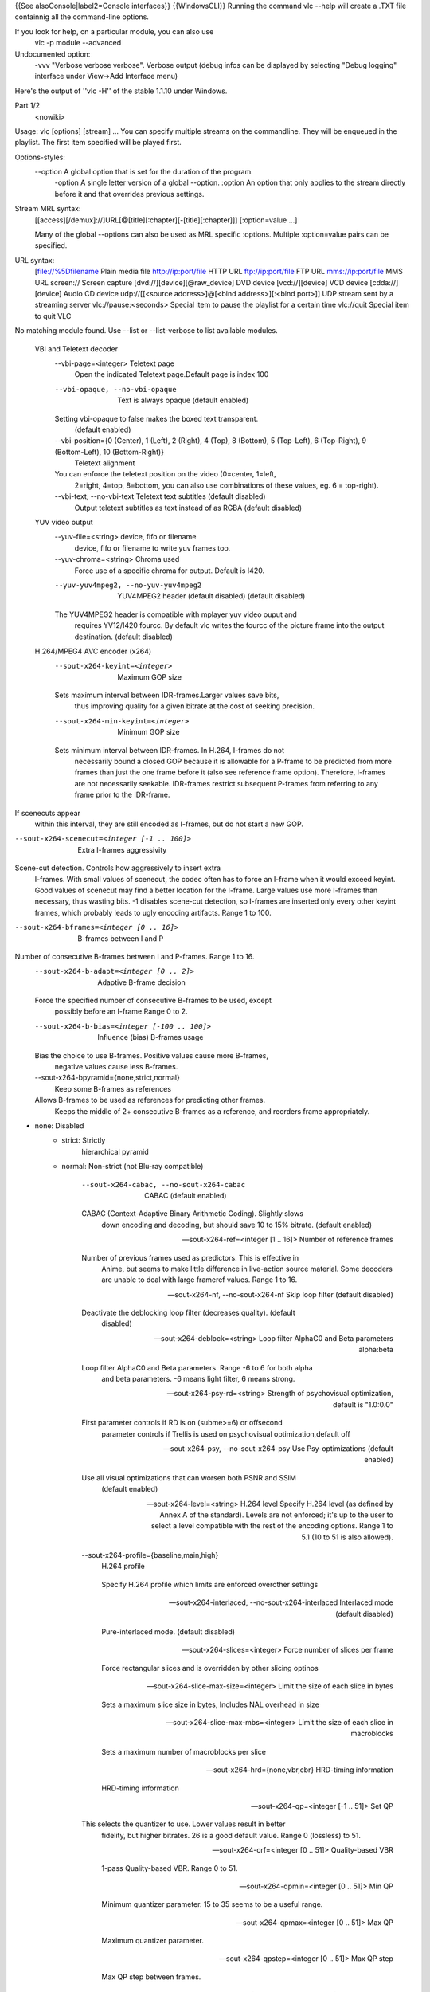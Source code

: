 {{See alsoConsole|label2=Console interfaces}} {{WindowsCLI}} Running the
command vlc --help will create a .TXT file containnig all the
command-line options.

If you look for help, on a particular module, you can also use
   vlc -p module --advanced

Undocumented option:
   -vvv "Verbose verbose verbose". Verbose output (debug infos can be
   displayed by selecting "Debug logging" interface under View->Add
   Interface menu)

Here's the output of ''vlc -H'' of the stable 1.1.10 under Windows.

Part 1/2
   <nowiki>

Usage: vlc [options] [stream] ... You can specify multiple streams on
the commandline. They will be enqueued in the playlist. The first item
specified will be played first.

Options-styles:
   --option A global option that is set for the duration of the program.
      -option A single letter version of a global --option. :option An
      option that only applies to the stream directly before it and that
      overrides previous settings.

Stream MRL syntax:
   [[access][/demux]://]URL[@[title][:chapter][-[title][:chapter]]]
   [:option=value ...]

   Many of the global --options can also be used as MRL specific
   :options. Multiple :option=value pairs can be specified.

URL syntax:
   [file://%5Dfilename Plain media file
   `http://ip:port/file <http://ip:port/file>`__ HTTP URL
   `ftp://ip:port/file <ftp://ip:port/file>`__ FTP URL
   `mms://ip:port/file <mms://ip:port/file>`__ MMS URL screen:// Screen
   capture [dvd://][device][@raw_device] DVD device [vcd://][device] VCD
   device [cdda://][device] Audio CD device udp://\ [[<source
   address>]@[<bind address>][:<bind port>]] UDP stream sent by a
   streaming server vlc://pause:<seconds> Special item to pause the
   playlist for a certain time vlc://quit Special item to quit VLC

No matching module found. Use --list or --list-verbose to list available
modules.

   VBI and Teletext decoder
      --vbi-page=<integer> Teletext page
         Open the indicated Teletext page.Default page is index 100

      --vbi-opaque, --no-vbi-opaque
         Text is always opaque (default enabled)

      Setting vbi-opaque to false makes the boxed text transparent.
         (default enabled)

      --vbi-position={0 (Center), 1 (Left), 2 (Right), 4 (Top), 8 (Bottom), 5 (Top-Left), 6 (Top-Right), 9 (Bottom-Left), 10 (Bottom-Right)}
         Teletext alignment

      You can enforce the teletext position on the video (0=center, 1=left,
         2=right, 4=top, 8=bottom, you can also use combinations of
         these values, eg. 6 = top-right).

      --vbi-text, --no-vbi-text Teletext text subtitles (default disabled)
         Output teletext subtitles as text instead of as RGBA (default
         disabled)

   YUV video output
      --yuv-file=<string> device, fifo or filename
         device, fifo or filename to write yuv frames too.

      --yuv-chroma=<string> Chroma used
         Force use of a specific chroma for output. Default is I420.

      --yuv-yuv4mpeg2, --no-yuv-yuv4mpeg2
         YUV4MPEG2 header (default disabled) (default disabled)

      The YUV4MPEG2 header is compatible with mplayer yuv video ouput and
         requires YV12/I420 fourcc. By default vlc writes the fourcc of
         the picture frame into the output destination. (default
         disabled)

   H.264/MPEG4 AVC encoder (x264)
      --sout-x264-keyint=<integer>
         Maximum GOP size

      Sets maximum interval between IDR-frames.Larger values save bits,
         thus improving quality for a given bitrate at the cost of
         seeking precision.

      --sout-x264-min-keyint=<integer>
         Minimum GOP size

      Sets minimum interval between IDR-frames. In H.264, I-frames do not
         necessarily bound a closed GOP because it is allowable for a
         P-frame to be predicted from more frames than just the one
         frame before it (also see reference frame option). Therefore,
         I-frames are not necessarily seekable. IDR-frames restrict
         subsequent P-frames from referring to any frame prior to the
         IDR-frame.

If scenecuts appear
   within this interval, they are still encoded as I-frames, but do not
   start a new GOP.

--sout-x264-scenecut=<integer [-1 .. 100]>
   Extra I-frames aggressivity

Scene-cut detection. Controls how aggressively to insert extra
   I-frames. With small values of scenecut, the codec often has to force
   an I-frame when it would exceed keyint. Good values of scenecut may
   find a better location for the I-frame. Large values use more
   I-frames than necessary, thus wasting bits. -1 disables scene-cut
   detection, so I-frames are inserted only every other keyint frames,
   which probably leads to ugly encoding artifacts. Range 1 to 100.

--sout-x264-bframes=<integer [0 .. 16]>
   B-frames between I and P

Number of consecutive B-frames between I and P-frames. Range 1 to 16.
   --sout-x264-b-adapt=<integer [0 .. 2]>
      Adaptive B-frame decision

   Force the specified number of consecutive B-frames to be used, except
      possibly before an I-frame.Range 0 to 2.

   --sout-x264-b-bias=<integer [-100 .. 100]>
      Influence (bias) B-frames usage

   Bias the choice to use B-frames. Positive values cause more B-frames,
      negative values cause less B-frames.

   --sout-x264-bpyramid={none,strict,normal}
      Keep some B-frames as references

   Allows B-frames to be used as references for predicting other frames.
      Keeps the middle of 2+ consecutive B-frames as a reference, and
      reorders frame appropriately.

- none: Disabled
   -  

      strict: Strictly
         hierarchical pyramid

   -  normal: Non-strict (not Blu-ray compatible)

         --sout-x264-cabac, --no-sout-x264-cabac
            CABAC (default enabled)

         CABAC (Context-Adaptive Binary Arithmetic Coding). Slightly slows
            down encoding and decoding, but should save 10 to 15%
            bitrate. (default enabled)

         --sout-x264-ref=<integer [1 .. 16]>
            Number of reference frames

         Number of previous frames used as predictors. This is effective in
            Anime, but seems to make little difference in live-action
            source material. Some decoders are unable to deal with large
            frameref values. Range 1 to 16.

         --sout-x264-nf, --no-sout-x264-nf
            Skip loop filter (default disabled)

         Deactivate the deblocking loop filter (decreases quality). (default
            disabled)

         --sout-x264-deblock=<string>
            Loop filter AlphaC0 and Beta parameters alpha:beta

         Loop filter AlphaC0 and Beta parameters. Range -6 to 6 for both alpha
            and beta parameters. -6 means light filter, 6 means strong.

         --sout-x264-psy-rd=<string>
            Strength of psychovisual optimization, default is "1.0:0.0"

         First parameter controls if RD is on (subme>=6) or offsecond
            parameter controls if Trellis is used on psychovisual
            optimization,default off

         --sout-x264-psy, --no-sout-x264-psy
            Use Psy-optimizations (default enabled)

         Use all visual optimizations that can worsen both PSNR and SSIM
            (default enabled)

         --sout-x264-level=<string> H.264 level
            Specify H.264 level (as defined by Annex A of the standard).
            Levels are not enforced; it's up to the user to select a
            level compatible with the rest of the encoding options.
            Range 1 to 5.1 (10 to 51 is also allowed).

         --sout-x264-profile={baseline,main,high}
            H.264 profile

         ..

            Specify H.264 profile which limits are enforced overother
            settings

         --sout-x264-interlaced, --no-sout-x264-interlaced
            Interlaced mode (default disabled)

         ..

            Pure-interlaced mode. (default disabled)

         --sout-x264-slices=<integer>
            Force number of slices per frame

         ..

            Force rectangular slices and is overridden by other slicing
            optinos

         --sout-x264-slice-max-size=<integer>
            Limit the size of each slice in bytes

         ..

            Sets a maximum slice size in bytes, Includes NAL overhead in
            size

         --sout-x264-slice-max-mbs=<integer>
            Limit the size of each slice in macroblocks

         ..

            Sets a maximum number of macroblocks per slice

         --sout-x264-hrd={none,vbr,cbr}
            HRD-timing information

         ..

            HRD-timing information

         --sout-x264-qp=<integer [-1 .. 51]>
            Set QP

         This selects the quantizer to use. Lower values result in better
            fidelity, but higher bitrates. 26 is a good default value.
            Range 0 (lossless) to 51.

         --sout-x264-crf=<integer [0 .. 51]>
            Quality-based VBR

         ..

            1-pass Quality-based VBR. Range 0 to 51.

         --sout-x264-qpmin=<integer [0 .. 51]>
            Min QP

         ..

            Minimum quantizer parameter. 15 to 35 seems to be a useful
            range.

         --sout-x264-qpmax=<integer [0 .. 51]>
            Max QP

         ..

            Maximum quantizer parameter.

         --sout-x264-qpstep=<integer [0 .. 51]>
            Max QP step

         ..

            Max QP step between frames.

         --sout-x264-ratetol=<float [0.000000 .. 100.000000]>
            Average bitrate tolerance

         ..

            Allowed variance in average bitrate (in kbits/s).

         --sout-x264-vbv-maxrate=<integer>
            Max local bitrate

         ..

            Sets a maximum local bitrate (in kbits/s).

         --sout-x264-vbv-bufsize=<integer>
            VBV buffer

         ..

            Averaging period for the maximum local bitrate (in kbits).

         --sout-x264-vbv-init=<float [0.000000 .. 1.000000]>
            Initial VBV buffer occupancy

         Sets the initial buffer occupancy as a fraction of the buffer size.
            Range 0.0 to 1.0.

         --sout-x264-ipratio=<float [1.000000 .. 2.000000]>
            QP factor between I and P

         ..

            QP factor between I and P. Range 1.0 to 2.0.

         --sout-x264-pbratio=<float [1.000000 .. 2.000000]>
            QP factor between P and B

         ..

            QP factor between P and B. Range 1.0 to 2.0.

         --sout-x264-chroma-qp-offset=<integer>
            QP difference between chroma and luma

         ..

            QP difference between chroma and luma.

         --sout-x264-pass=<integer [0 .. 3]>
            Multipass ratecontrol

         ..

            Multipass ratecontrol:

   -  1: First pass, creates stats file
   -  

      2:
         Last pass, does not overwrite stats file

   -  

      3: Nth pass, overwrites
         stats file

      --sout-x264-qcomp=<float [0.000000 .. 1.000000]>
         QP curve compression

      QP curve compression. Range 0.0 (CBR) to 1.0 (QCP).
         --sout-x264-cplxblur=<float>
            Reduce fluctuations in QP

         This reduces the fluctuations in QP before curve compression.
            Temporally blurs complexity.

         --sout-x264-qblur=<float> Reduce fluctuations in QP
            This reduces the fluctations in QP after curve compression.
            Temporally blurs quants.

         --sout-x264-aq-mode=<integer [0 .. 2]>
            How AQ distributes bits

         ..

            Defines bitdistribution mode for AQ, default 1

   -  0: Disabled
   -  

      1:
         Current x264 default mode

   -  

      2: uses log(var)^2 instead of log(var)
         and attempts to adapt strength per frame

      --sout-x264-aq-strength=<float>
         Strength of AQ

      ..

         Strength to reduce blocking and blurring in flat

and textured areas,
   default 1.0 recommented to be between 0..2

- 0.5: weak AQ
   -  

      1.5:
         strong AQ

      --sout-x264-partitions={none,fast,normal,slow,all}
         Partitions to consider

      ..

         Partitions to consider in analyse mode:

   -  none :
   -  fast : i4x4

         -  normal: i4x4,p8x8,(i8x8)

   -  slow : i4x4,p8x8,(i8x8),b8x8
   -  

      all
         : i4x4,p8x8,(i8x8),b8x8,p4x4

(p4x4 requires p8x8. i8x8 requires
   8x8dct).

--sout-x264-direct={none,spatial,temporal,auto}
   Direct MV prediction mode

Direct MV prediction mode.
   --sout-x264-direct-8x8=<integer [-1 .. 1]>
      Direct prediction size

   ..

      Direct prediction size: - 0: 4x4

- 1: 8x8
   -  

      -1: smallest
         possible according to level

      --sout-x264-weightb, --no-sout-x264-weightb
         Weighted prediction for B-frames (default enabled)

      Weighted prediction for B-frames. (default enabled)
         --sout-x264-weightp=<integer [0 .. 2]>
            Weighted prediction for P-frames

         ..

            Weighted prediction for P-frames: - 0: Disabled

   -  1: Blind offset

         -  2: Smart analysis

      ..

         --sout-x264-me={dia,hex,umh,esa,tesa}
            Integer pixel motion estimation method

         Selects the motion estimation algorithm: - dia: diamond search,
            radius 1 (fast)

   -  hex: hexagonal search, radius 2
   -  

      umh: uneven
         multi-hexagon search (better but slower)

   -  

      esa: exhaustive search
         (extremely slow, primarily for testing)

   -  

      tesa: hadamard exhaustive
         search (extremely slow, primarily for testing)

      --sout-x264-merange=<integer [1 .. 64]>
         Maximum motion vector search range

      Maximum distance to search for motion estimation, measured from
         predicted position(s). Default of 16 is good for most footage,
         high motion sequences may benefit from settings between 24 and
         32. Range 0 to 64.

      --sout-x264-mvrange=<integer>
         Maximum motion vector length

      Maximum motion vector length in pixels. -1 is automatic, based on
         level.

      --sout-x264-mvrange-thread=<integer>
         Minimum buffer space between threads

      Minimum buffer space between threads. -1 is automatic, based on
         number of threads.

      --sout-x264-subme=<integer>
         Subpixel motion estimation and partition decision quality

      This parameter controls quality versus speed tradeoffs involved in
         the motion estimation decision process (lower = quicker and
         higher = better quality). Range 1 to 9.

      --sout-x264-mixed-refs, --no-sout-x264-mixed-refs
         Decide references on a per partition basis (default enabled)

      Allows each 8x8 or 16x8 partition to independently select a reference
         frame, as opposed to only one ref per macroblock. (default
         enabled)

      --sout-x264-chroma-me, --no-sout-x264-chroma-me
         Chroma in motion estimation (default enabled)

      Chroma ME for subpel and mode decision in P-frames. (default enabled)
         --sout-x264-8x8dct, --no-sout-x264-8x8dct
            Adaptive spatial transform size (default enabled)

         ..

            SATD-based decision for 8x8 transform in inter-MBs. (default
            enabled)

         --sout-x264-trellis=<integer [0 .. 2]>
            Trellis RD quantization

         ..

            Trellis RD quantization:

   -  0: disabled
   -  

      1: enabled only on the
         final encode of a MB

   -  2: enabled on all mode decisions

This
   requires CABAC.

--sout-x264-lookahead=<integer [0 .. 60]>
   Framecount to use on frametype lookahead

Framecount to use on frametype lookahead. Currently default is lower
   than x264 default because unmuxable outputdoesn't handle larger
   values that well yet

--sout-x264-intra-refresh, --no-sout-x264-intra-refresh
   Use Periodic Intra Refresh (default disabled)

Use Periodic Intra Refresh instead of IDR frames (default disabled)
   --sout-x264-mbtree, --no-sout-x264-mbtree
      Use mb-tree ratecontrol (default enabled)

   You can disable use of Macroblock-tree on ratecontrol (default
      enabled)

   --sout-x264-fast-pskip, --no-sout-x264-fast-pskip
      Early SKIP detection on P-frames (default enabled)

   ..

      Early SKIP detection on P-frames. (default enabled)

   --sout-x264-dct-decimate, --no-sout-x264-dct-decimate
      Coefficient thresholding on P-frames (default enabled)

   Coefficient thresholding on P-frames.Eliminate dct blocks containing
      only a small single coefficient. (default enabled)

   --sout-x264-nr=<integer [0 .. 1000]>
      Noise reduction

   Dct-domain noise reduction. Adaptive pseudo-deadzone. 10 to 1000
      seems to be a useful range.

   --sout-x264-deadzone-inter=<integer [0 .. 32]>
      Inter luma quantization deadzone

   ..

      Set the size of the intra luma quantization deadzone. Range 0 to
      32.

   --sout-x264-deadzone-intra=<integer [0 .. 32]>
      Intra luma quantization deadzone

   ..

      Set the size of the intra luma quantization deadzone. Range 0 to
      32.

   --sout-x264-non-deterministic, --no-sout-x264-non-deterministic
      Non-deterministic optimizations when threaded (default disabled)

   Slightly improve quality of SMP, at the cost of repeatability.
      (default disabled)

   --sout-x264-asm, --no-sout-x264-asm
      CPU optimizations (default enabled)

   ..

      Use assembler CPU optimizations. (default enabled)

   --sout-x264-psnr, --no-sout-x264-psnr
      PSNR computation (default disabled)

   Compute and print PSNR stats. This has no effect on the actual
      encoding quality. (default disabled)

   --sout-x264-ssim, --no-sout-x264-ssim
      SSIM computation (default disabled)

   Compute and print SSIM stats. This has no effect on the actual
      encoding quality. (default disabled)

   --sout-x264-quiet, --no-sout-x264-quiet
      Quiet mode (default disabled)

   ..

      Quiet mode. (default disabled)

   --sout-x264-sps-id=<integer>
      SPS and PPS id numbers

   Set SPS and PPS id numbers to allow concatenating streams with
      different settings.

   --sout-x264-aud, --no-sout-x264-aud
      Access unit delimiters (default disabled)

   ..

      Generate access unit delimiter NAL units. (default disabled)

   --sout-x264-verbose, --no-sout-x264-verbose
      Statistics (default disabled)

   ..

      Print stats for each frame. (default disabled)

   --sout-x264-stats=<string> Filename for 2 pass stats file
      Filename for 2 pass stats file for multi-pass encoding.

   --sout-x264-preset={ultrafast,superfast,veryfast,faster,fast,medium,slow,slower,veryslow,placebo}
      Use preset as default settings. Overridden by user settings.

   ..

      Use preset as default settings. Overridden by user settings.

   --sout-x264-tune={film,animation,grain,stillimage,psnr,ssim,fastdecode,zerolatency}
      Tune the settings for a particular type of source or situation.
      Overridden by user settings.

   Tune the settings for a particular type of source or situation.
      Overridden by user settings.

Win32 waveOut extension output
   --waveout-float32, --no-waveout-float32
      Use float32 output (default enabled)

   The option allows you to enable or disable the high-quality float32
      audio output mode (which is not well supported by some
      soundcards). (default enabled)

   --waveout-audio-device={wavemapper}
      Select Audio Device

   Select special Audio device, or let windows decide (default), change
      needs VLC restart to apply.

Wall video filter
   --wall-cols=<integer> Number of columns
      Number of horizontal windows in which to split the video.

   --wall-rows=<integer> Number of rows
      Number of vertical windows in which to split the video.

   --wall-active=<string> Active windows
      Comma-separated list of active windows, defaults to all

   --wall-element-aspect=<string>
      Element aspect ratio

   ..

      Aspect ratio of the individual displays building the wall.

Simple DirectMedia Layer video output
   --sdl-chroma=<string> SDL chroma format
      Force the SDL renderer to use a specific chroma format instead of
      trying to improve performances by using the most efficient one.

Vorbis audio decoder
   --sout-vorbis-quality=<integer [0 .. 10]>
      Encoding quality

   Enforce a quality between 1 (low) and 10 (high), instead of
      specifying a particular bitrate. This will produce a VBR stream.

   --sout-vorbis-max-bitrate=<integer>
      Maximum encoding bitrate

   ..

      Maximum bitrate in kbps. This is useful for streaming
      applications.

   --sout-vorbis-min-bitrate=<integer>
      Minimum encoding bitrate

   Minimum bitrate in kbps. This is useful for encoding for a fixed-size
      channel.

   --sout-vorbis-cbr, --no-sout-vorbis-cbr
      CBR encoding (default disabled)

   ..

      Force a constant bitrate encoding (CBR). (default disabled)

RTSP VoD server
   --rtsp-host=<string> RTSP host address
      This defines the address, port and path the RTSP VOD server will
      listen on.

Syntax is address:port/path. The default is to listen on
   all interfaces (address 0.0.0.0), on port 554, with no path.

To
   listen only on the local interface, use "localhost" as address.

--rtsp-raw-mux=<string> MUX for RAW RTSP transport
   MUX for RAW RTSP transport

--rtsp-throttle-users=<integer>
   Maximum number of connections

This limits the maximum number of clients that can connect to the
   RTSP VOD. 0 means no limit.

--rtsp-session-timeout=<integer>
   Sets the timeout option in the RTSP session string

Defines what timeout option to add to the RTSP session ID string.
   Setting it to a negative number removes the timeout option entirely.
   This is needed by some IPTV STBs (such as those made by HansunTech)
   which get confused by it. The default is 5.

Video memory output
   --vmem-width=<integer> Width
      Video memory buffer width.

   --vmem-height=<integer> Height
      Video memory buffer height.

   --vmem-pitch=<integer> Pitch
      Video memory buffer pitch in bytes.

   --vmem-chroma=<string> Chroma
      Output chroma for the memory image as a 4-character string, eg.
      "RV32".

Visualizer filter
   General:
      --effect-list=<string> Effects list
         A list of visual effect, separated by commas.

Current effects
   include: dummy, scope, spectrum, spectrometer and vuMeter.

--effect-width=<integer> Video width
   The width of the effects video window, in pixels.

--effect-height=<integer> Video height
   The height of the effects video window, in pixels.

Spectrum analyser:
   --visual-80-bands, --no-visual-80-bands
      More bands : 80 / 20 (default enabled)

   More bands for the spectrum analyzer : 80 if enabled else 20.
      (default enabled)

   --visual-peaks, --no-visual-peaks
      Enable peaks (default enabled)

   ..

      Draw "peaks" in the spectrum analyzer. (default enabled)

Spectrometer:
   --spect-show-original, --no-spect-show-original
      Enable original graphic spectrum (default disabled)

   Enable the "flat" spectrum analyzer in the spectrometer. (default
      disabled)

   --spect-show-base, --no-spect-show-base
      Enable base (default enabled)

   ..

      Defines whether to draw the base of the bands. (default enabled)

   --spect-radius=<integer> Base pixel radius
      Defines radius size in pixels, of base of bands(beginning).

   --spect-sections=<integer> Spectral sections
      Determines how many sections of spectrum will exist.

   --spect-color=<integer> V-plane color
      YUV-Color cube shifting across the V-plane ( 0 - 127 ).

   --spect-show-bands, --no-spect-show-bands
      Enable bands (default enabled)

   ..

      Draw bands in the spectrometer. (default enabled)

   --spect-80-bands, --no-spect-80-bands
      More bands : 80 / 20 (default enabled)

   More bands for the spectrometer : 80 if enabled else 20. (default
      enabled)

   --spect-separ=<integer> Band separator
      Number of blank pixels between bands.

   --spect-amp=<integer> Amplification
      This is a coefficient that modifies the height of the bands.

   --spect-show-peaks, --no-spect-show-peaks
      Enable peaks (default enabled)

   ..

      Draw "peaks" in the spectrum analyzer. (default enabled)

   --spect-peak-width=<integer>
      Peak extra width

   ..

      Additions or subtractions of pixels on the peak width.

   --spect-peak-height=<integer>
      Peak height

   ..

      Total pixel height of the peak items.

VCD input
   --vcd-caching=<integer> Caching value in ms
      Caching value for VCDs. This value should be set in milliseconds.

VC1 video demuxer
   --vc1-fps=<float> Frames per Second
      Desired frame rate for the VC-1 stream.

Libtwolame audio encoder
   --sout-twolame-quality=<float>
      Encoding quality

   Force a specific encoding quality between 0.0 (high) and 50.0 (low),
      instead of specifying a particular bitrate. This will produce a
      VBR stream.

   --sout-twolame-mode={0 (Stereo), 1 (Dual mono), 2 (Joint stereo)}
      Stereo mode

   ..

      Handling mode for stereo streams

   --sout-twolame-vbr, --no-sout-twolame-vbr
      VBR mode (default disabled)

   Use Variable BitRate. Default is to use Constant BitRate (CBR).
      (default disabled)

   --sout-twolame-psy=<integer>
      Psycho-acoustic model

   ..

      Integer from -1 (no model) to 4.

MPEG Transport Stream demuxer
   --ts-extra-pmt=<string> Extra PMT
      Allows a user to specify an extra pmt
      (pmt_pid=pid:stream_type[,...]).

   --ts-es-id-pid, --no-ts-es-id-pid
      Set id of ES to PID (default enabled)

   Set the internal ID of each elementary stream handled by VLC to the
      same value as the PID in the TS stream, instead of 1, 2, 3, etc.
      Useful to do '#duplicate{..., select="es=<pid>"}'. (default
      enabled)

   --ts-out=<string> Fast udp streaming
      Sends TS to specific ip:port by udp (you must know what you are
      doing).

   --ts-out-mtu=<integer> MTU for out mode
      MTU for out mode.

   --ts-csa-ck=<string> CSA ck
      Control word for the CSA encryption algorithm

   --ts-csa2-ck=<string> CSA ck
      Control word for the CSA encryption algorithm

   --ts-csa-pkt=<integer> Packet size in bytes to decrypt
      Specify the size of the TS packet to decrypt. The decryption
      routines subtract the TS-header from the value before decrypting.

   --ts-silent, --no-ts-silent
      Silent mode (default disabled)

   ..

      Do not complain on encrypted PES. (default disabled)

   --ts-dump-file=<string> Filename of dump
      Specify a filename where to dump the TS in.

   --ts-dump-append, --no-ts-dump-append
      Append (default disabled)

   If the file exists and this option is selected, the existing file
      will not be overwritten. (default disabled)

   --ts-dump-size=<integer> Dump buffer size
      Tweak the buffer size for reading and writing an integer number of
      packets.Specify the size of the buffer here and not the number of
      packets.

   --ts-split-es, --no-ts-split-es
      Separate sub-streams (default enabled)

   Separate teletex/dvbs pages into independent ES. It can be useful to
      turn off this option when using stream output. (default enabled)

Video transformation filter
   Rotate or flip the video
      --transform-type={90,180,270,hflip,vflip}
         Transform type

      ..

         One of '90', '180', '270', 'hflip' and 'vflip'

   Theora video decoder
      --sout-theora-quality=<integer>
         Encoding quality

      Enforce a quality between 1 (low) and 10 (high), instead of
         specifying a particular bitrate. This will produce a VBR
         stream.

   Video scaling filter
      --swscale-mode={0 (Fast bilinear), 1 (Bilinear), 2 (Bicubic (good quality)), 3 (Experimental), 4 (Nearest neighbour (bad quality)), 5 (Area), 6 (Luma bicubic / chroma bilinear), 7 (Gauss), 8 (SincR), 9 (Lanczos), 10 (Bicubic spline)}
         Scaling mode

      ..

         Scaling mode to use.

   Philips OGT (SVCD subtitle) decoder
      --svcdsub-debug=<integer> Enable debug
         This integer when viewed in binary is a debugging mask

calls
   1

packet assembly info 2

   Text subtitles parser
      --sub-fps=<float> Frames per second
         Override the normal frames per second settings. This will only
         work with MicroDVD and SubRIP (SRT) subtitles.

      --sub-delay=<integer> Subtitles delay
         Apply a delay to all subtitles (in 1/10s, eg 100 means 10s).

      --sub-type={auto,microdvd,subrip,subviewer,ssa1,ssa2-4,ass,vplayer,sami,dvdsubtitle,mpl2,aqt,pjs,mpsub,jacosub,psb,realtext,dks,subviewer1}
         Subtitles format

      Force the subtiles format. Valid values are : "microdvd", "subrip",
         "subviewer", "ssa1", "ssa2-4", "ass", "vplayer", "sami",
         "dvdsubtitle", "mpl2", "aqt", "pjs", "mpsub", "jacosub", "psb",
         "realtext", "dks", "subviewer1", and "auto" (meaning
         autodetection, this should always work).

      --sub-description=<string> Subtitles description
         Override the default track description.

   Text subtitles decoder
      --subsdec-align={0 (Center), 1 (Left), 2 (Right)}
         Subtitles justification

      ..

         Set the justification of subtitles

      --subsdec-encoding={,UTF-8,UTF-16,UTF-16BE,UTF-16LE,GB18030,ISO-8859-15,Windows-1252,ISO-8859-2,Windows-1250,ISO-8859-3,ISO-8859-10,Windows-1251,KOI8-R,KOI8-U,ISO-8859-6,Windows-1256,ISO-8859-7,Windows-1253,ISO-8859-8,Windows-1255,ISO-8859-9,Windows-1254,ISO-8859-11,Windows-874,ISO-8859-13,Windows-1257,ISO-8859-14,ISO-8859-16,ISO-2022-CN-EXT,EUC-CN,ISO-2022-JP-2,EUC-JP,Shift_JIS,CP949,ISO-2022-KR,Big5,ISO-2022-TW,Big5-HKSCS,VISCII,Windows-1258}
         Subtitles text encoding

      ..

         Set the encoding used in text subtitles

      --subsdec-autodetect-utf8, --no-subsdec-autodetect-utf8
         UTF-8 subtitles autodetection (default enabled)

      This enables automatic detection of UTF-8 encoding within subtitles
         files. (default enabled)

      --subsdec-formatted, --no-subsdec-formatted
         Formatted Subtitles (default enabled)

      Some subtitle formats allow for text formatting. VLC partly
         implements this, but you can choose to disable all formatting.
         (default enabled)

   Transcode stream output
      Video:
         --sout-transcode-venc=<string>
            Video encoder

         This is the video encoder module that will be used (and its
            associated options).

         --sout-transcode-vcodec=<string>
            Destination video codec

         ..

            This is the video codec that will be used.

         --sout-transcode-vb=<integer>
            Video bitrate

         ..

            Target bitrate of the transcoded video stream.

         --sout-transcode-scale=<float>
            Video scaling

         ..

            Scale factor to apply to the video while transcoding (eg:
            0.25)

         --sout-transcode-fps=<float>
            Video frame-rate

         ..

            Target output frame rate for the video stream.

         --sout-transcode-hurry-up, --no-sout-transcode-hurry-up
            Hurry up (default enabled)

         The transcoder will drop frames if your CPU can't keep up with the
            encoding rate. (default enabled)

         --sout-transcode-deinterlace, --no-sout-transcode-deinterlace
            Deinterlace video (default disabled)

         ..

            Deinterlace the video before encoding. (default disabled)

         --sout-transcode-deinterlace-module={deinterlace,ffmpeg-deinterlace}
            Deinterlace module

         ..

            Specify the deinterlace module to use.

         --sout-transcode-width=<integer>
            Video width

         ..

            Output video width.

         --sout-transcode-height=<integer>
            Video height

         ..

            Output video height.

         --sout-transcode-maxwidth=<integer>
            Maximum video width

         ..

            Maximum output video width.

         --sout-transcode-maxheight=<integer>
            Maximum video height

         ..

            Maximum output video height.

         --sout-transcode-vfilter=<string>
            Video filter

         Video filters will be applied to the video streams (after overlays
            are applied). You can enter a colon-separated list of
            filters.

      Audio:
         --sout-transcode-aenc=<string>
            Audio encoder

         This is the audio encoder module that will be used (and its
            associated options).

         --sout-transcode-acodec=<string>
            Destination audio codec

         ..

            This is the audio codec that will be used.

         --sout-transcode-ab=<integer>
            Audio bitrate

         ..

            Target bitrate of the transcoded audio stream.

         --sout-transcode-alang=<string>
            Audio Language

         ..

            This is the language of the audio stream.

         --sout-transcode-channels=<integer>
            Audio channels

         ..

            Number of audio channels in the transcoded streams.

         --sout-transcode-samplerate=<integer>
            Audio sample rate

         Sample rate of the transcoded audio stream (11250, 22500, 44100 or
            48000).

         --sout-transcode-audio-sync, --no-sout-transcode-audio-sync
            Synchronise on audio track (default disabled)

         This option will drop/duplicate video frames to synchronise the video
            track on the audio track. (default disabled)

         --sout-transcode-afilter=<string>
            Audio filter

         Audio filters will be applied to the audio streams (after conversion
            filters are applied). You can enter a colon-separated list
            of filters.

      Overlays/Subtitles:
         --sout-transcode-senc=<string>
            Subtitles encoder

         This is the subtitles encoder module that will be used (and its
            associated options).

         --sout-transcode-scodec=<string>
            Destination subtitles codec

         ..

            This is the subtitles codec that will be used.

         --sout-transcode-soverlay, --no-sout-transcode-soverlay
            Destination subtitles codec (default disabled)

         ..

            This is the subtitles codec that will be used. (default
            disabled)

         --sout-transcode-sfilter=<string>
            Overlays

         This allows you to add overlays (also known as "subpictures" on the
            transcoded video stream. The subpictures produced by the
            filters will be overlayed directly onto the video. You can
            specify a colon-separated list of subpicture modules

      On Screen Display:
         --sout-transcode-osd, --no-sout-transcode-osd
            OSD menu (default disabled)

         Stream the On Screen Display menu (using the osdmenu subpicture
            module). (default disabled)

      Miscellaneous:
         --sout-transcode-threads=<integer>
            Number of threads

         ..

            Number of threads used for the transcoding.

         --sout-transcode-high-priority, --no-sout-transcode-high-priority
            High priority (default disabled)

         Runs the optional encoder thread at the OUTPUT priority instead of
            VIDEO. (default disabled)

   Standard stream output
      --sout-standard-access=<string>
         Output access method

      ..

         Output method to use for the stream.

      --sout-standard-mux=<string>
         Output muxer

      ..

         Muxer to use for the stream.

      --sout-standard-dst=<string>
         Output destination

      Destination (URL) to use for the stream. Overrides path and bind
         parameters

      --sout-standard-bind=<string>
         address to bind to (helper setting for dst)

      address:port to bind vlc to listening incoming streams helper setting
         for dst,dst=bind+'/'+path. dst-parameter overrides this

      --sout-standard-path=<string>
         filename for stream (helper setting for dst)

      Filename for stream helper setting for dst, dst=bind+'/'+path,
         dst-parameter overrides this

      --sout-standard-sap, --no-sout-standard-sap
         SAP announcing (default disabled)

      ..

         Announce this session with SAP. (default disabled)

      --sout-standard-name=<string>
         Session name

      This is the name of the session that will be announced in the SDP
         (Session Descriptor).

      --sout-standard-group=<string>
         Session groupname

      This allows you to specify a group for the session, that will be
         announced if you choose to use SAP.

      --sout-standard-description=<string>
         Session description

      This allows you to give a short description with details about the
         stream, that will be announced in the SDP (Session Descriptor).

      --sout-standard-url=<string>
         Session URL

      This allows you to give an URL with more details about the stream
         (often the website of the streaming organization), that will be
         announced in the SDP (Session Descriptor).

      --sout-standard-email=<string>
         Session email

      This allows you to give a contact mail address for the stream, that
         will be announced in the SDP (Session Descriptor).

      --sout-standard-phone=<string>
         Session phone number

      This allows you to give a contact telephone number for the stream,
         that will be announced in the SDP (Session Descriptor).

   Stream output to memory buffer
      --sout-smem-video-prerender-callback=<string>
         Video prerender callback

      Address of the video prerender callback functionthis function will
         set the buffer where render will be done

      --sout-smem-audio-prerender-callback=<string>
         Audio prerender callback

      Address of the audio prerender callback function.this function will
         set the buffer where render will be done

      --sout-smem-video-postrender-callback=<string>
         Video postrender callback

      Address of the video postrender callback function.this function will
         be called when the render is into the buffer

      --sout-smem-audio-postrender-callback=<string>
         Audio postrender callback

      Address of the audio postrender callback function.this function will
         be called when the render is into the buffer

      --sout-smem-video-data=<string>
         Video Callback data

      ..

         Data for the video callback function.

      --sout-smem-audio-data=<string>
         Audio callback data

      ..

         Data for the video callback function.

      --sout-smem-time-sync, --no-sout-smem-time-sync
         Time Synchronized output (default enabled)

      Time Synchronisation option for output. If true, stream will render
         as usual, else it will be rendered as fast as possible.
         (default enabled)

   RTP stream output
      --sout-rtp-dst=<string> Destination
         This is the output URL that will be used.

      --sout-rtp-sdp=<string> SDP
         This allows you to specify how the SDP (Session Descriptor) for
         this RTP session will be made available. You must use an url:
         http://location to access the SDP via HTTP, rtsp://location for
         RTSP access, and sap:// for the SDP to be announced via SAP.

      --sout-rtp-mux=<string> Muxer
         This allows you to specify the muxer used for the streaming
         output. Default is to use no muxer (standard RTP stream).

      --sout-rtp-sap, --no-sout-rtp-sap
         SAP announcing (default disabled)

      ..

         Announce this session with SAP. (default disabled)

      --sout-rtp-name=<string> Session name
         This is the name of the session that will be announced in the
         SDP (Session Descriptor).

      --sout-rtp-description=<string>
         Session description

      This allows you to give a short description with details about the
         stream, that will be announced in the SDP (Session Descriptor).

      --sout-rtp-url=<string> Session URL
         This allows you to give an URL with more details about the
         stream (often the website of the streaming organization), that
         will be announced in the SDP (Session Descriptor).

      --sout-rtp-email=<string> Session email
         This allows you to give a contact mail address for the stream,
         that will be announced in the SDP (Session Descriptor).

      --sout-rtp-phone=<string> Session phone number
         This allows you to give a contact telephone number for the
         stream, that will be announced in the SDP (Session Descriptor).

      --sout-rtp-proto={dccp,sctp,tcp,udp,udplite}
         Transport protocol

      ..

         This selects which transport protocol to use for RTP.

      --sout-rtp-port=<integer> Port
         This allows you to specify the base port for the RTP streaming.

      --sout-rtp-port-audio=<integer>
         Audio port

      This allows you to specify the default audio port for the RTP
         streaming.

      --sout-rtp-port-video=<integer>
         Video port

      This allows you to specify the default video port for the RTP
         streaming.

      --sout-rtp-ttl=<integer> Hop limit (TTL)
         This is the hop limit (also known as "Time-To-Live" or TTL) of
         the multicast packets sent by the stream output (-1 = use
         operating system built-in default).

      --sout-rtp-rtcp-mux, --no-sout-rtp-rtcp-mux
         RTP/RTCP multiplexing (default disabled)

      This sends and receives RTCP packet multiplexed over the same port as
         RTP packets. (default disabled)

      --sout-rtp-caching=<integer>
         Caching value (ms)

      Default caching value for outbound RTP streams. This value should be
         set in milliseconds.

      --sout-rtp-key=<string> SRTP key (hexadecimal)
         RTP packets will be integrity-protected and ciphered with this
         Secure RTP master shared secret key.

      --sout-rtp-salt=<string> SRTP salt (hexadecimal)
         Secure RTP requires a (non-secret) master salt value.

      --sout-rtp-mp4a-latm, --no-sout-rtp-mp4a-latm
         MP4A LATM (default disabled)

      This allows you to stream MPEG4 LATM audio streams (see RFC3016).
         (default disabled)

   Record stream output
      --sout-record-dst-prefix=<string>
         Destination prefix

      ..

         Prefix of the destination file automatically generated

   Remote Audio Output Protocol stream output
      --sout-raop-host=<string> Host
         Hostname or IP address of target device

      --sout-raop-password=<string>
         Password

      ..

         Password for target device.

      --sout-raop-password-file=<string>
         Password file

      ..

         Read password for target device from file.

      --sout-raop-volume=<integer [0 .. 255]>
         Volume

      Output volume for analog output: 0 for silence, 1..255 from almost
         silent to very loud.

   Mosaic bridge stream output
      --sout-mosaic-bridge-id=<string>
         ID

      ..

         Specify an identifier string for this subpicture

      --sout-mosaic-bridge-width=<integer>
         Video width

      ..

         Output video width.

      --sout-mosaic-bridge-height=<integer>
         Video height

      ..

         Output video height.

      --sout-mosaic-bridge-sar=<string>
         Sample aspect ratio

      ..

         Sample aspect ratio of the destination (1:1, 3:4, 2:3).

      --sout-mosaic-bridge-chroma=<string>
         Image chroma

      Force the use of a specific chroma. Use YUVA if you're planning to
         use the Alphamask or Bluescreen video filter.

      --sout-mosaic-bridge-vfilter=<string>
         Video filter

      ..

         Video filters will be applied to the video stream.

      --sout-mosaic-bridge-alpha=<integer [0 .. 255]>
         Transparency

      ..

         Transparency of the mosaic picture.

      --sout-mosaic-bridge-x=<integer>
         X offset

      ..

         X coordinate of the upper left corner in the mosaic if non
         negative.

      --sout-mosaic-bridge-y=<integer>
         Y offset

      ..

         Y coordinate of the upper left corner in the mosaic if non
         negative.

   Elementary stream output
      Generic:
         --sout-es-access=<string> Output access method
            This is the default output access method that will be used.

         --sout-es-mux=<string> Output muxer
            This is the default muxer method that will be used.

         --sout-es-dst=<string> Output URL
            This is the default output URI.

      Audio:
         --sout-es-access-audio=<string>
            Audio output access method

         ..

            This is the output access method that will be used for
            audio.

         --sout-es-mux-audio=<string>
            Audio output muxer

         ..

            This is the muxer that will be used for audio.

         --sout-es-dst-audio=<string>
            Audio output URL

         ..

            This is the output URI that will be used for audio.

      Video:
         --sout-es-access-video=<string>
            Video output access method

         ..

            This is the output access method that will be used for
            video.

         --sout-es-mux-video=<string>
            Video output muxer

         ..

            This is the muxer that will be used for video.

         --sout-es-dst-video=<string>
            Video output URL

         ..

            This is the output URI that will be used for video.

   Display stream output
      --sout-display-audio, --no-sout-display-audio
         Enable audio (default enabled)

      ..

         Enable/disable audio rendering. (default enabled)

      --sout-display-video, --no-sout-display-video
         Enable video (default enabled)

      ..

         Enable/disable video rendering. (default enabled)

      --sout-display-delay=<integer>
         Delay

      ..

         Introduces a delay in the display of the stream.

   Bridge stream output
      Bridge out:
         --sout-bridge-out-id=<integer>
            ID

         Integer identifier for this elementary stream. This will be used to
            "find" this stream later.

         --sout-bridge-out-in-name=<string>
            Destination bridge-in name

         Name of the destination bridge-in. If you do not need more than one
            bridge-in at a time, you can discard this option.

      Bridge in:
         --sout-bridge-in-delay=<integer>
            Delay

         Pictures coming from the picture video outputs will be delayed
            according to this value (in milliseconds, should be >= 100
            ms). For high values, you will need to raise caching values.

         --sout-bridge-in-id-offset=<integer>
            ID Offset

         Offset to add to the stream IDs specified in bridge_out to obtain the
            stream IDs bridge_in will register.

         --sout-bridge-in-name=<string>
            Name of current instance

         Name of this bridge-in instance. If you do not need more than one
            bridge-in at a time, you can discard this option.

         --sout-bridge-in-placeholder, --no-sout-bridge-in-placeholder
            Fallback to placeholder stream when out of data (default
            disabled)

         If set to true, the bridge will discard all input elementary streams
            except if it doesn't receive data from another bridge-in.
            This can be used to configure a place holder stream when the
            real source breaks. Source and placeholder streams should
            have the same format. (default disabled)

         --sout-bridge-in-placeholder-delay=<integer>
            Placeholder delay

         ..

            Delay (in ms) before the placeholder kicks in.

         --sout-bridge-in-placeholder-switch-on-iframe, --no-sout-bridge-in-placeholder-switch-on-iframe
            Wait for I frame before toggling placholder (default
            enabled)

         If enabled, switching between the placeholder and the normal stream
            will only occur on I frames. This will remove artifacts on
            stream switching at the expense of a slightly longer delay,
            depending on the frequence of I frames in the streams.
            (default enabled)

   DVD subtitles decoder
      --dvdsub-transparency, --no-dvdsub-transparency
         Disable DVD subtitle transparency (default disabled)

      Removes all transparency effects used in DVD subtitles. (default
         disabled)

   Speex audio decoder
      --sout-speex-mode={0 (Narrow-band (8kHz)), 1 (Wide-band (16kHz)), 2 (Ultra-wideband (32kHz))}
         Mode

      ..

         Enforce the mode of the encoder.

      --sout-speex-complexity=<integer [1 .. 10]>
         Encoding complexity

      ..

         Enforce the complexity of the encoder.

      --sout-speex-cbr, --no-sout-speex-cbr
         CBR encoding (default disabled)

      Enforce a constant bitrate encoding (CBR) instead of default variable
         bitrate encoding (VBR). (default disabled)

      --sout-speex-quality=<float [0.000000 .. 10.000000]>
         Encoding quality

      ..

         Enforce a quality between 0 (low) and 10 (high).

      --sout-speex-max-bitrate=<integer>
         Maximal bitrate

      ..

         Enforce the maximal VBR bitrate

      --sout-speex-vad, --no-sout-speex-vad
         Voice activity detection (default enabled)

      Enable voice activity detection (VAD). It is automatically activated
         in VBR mode. (default enabled)

      --sout-speex-dtx, --no-sout-speex-dtx
         Discontinuous Transmission (default disabled)

      ..

         Enable discontinuous transmission (DTX). (default disabled)

   Audio Spatializer
      --spatializer-roomsize=<float>
         Room size

      ..

         Defines the virtual surface of the room emulated by the filter.

      --spatializer-width=<float>
         Room width

      ..

         Width of the virtual room

      --spatializer-wet=<float> Wet --spatializer-dry=<float> Dry
      --spatializer-damp=<float> Damp

   Skinnable Interface
      --skins2-last=<string> Skin to use
         Path to the skin to use.

      --skins2-config=<string> Config of last used skin
         Windows configuration of the last skin used. This option is
         updated automatically, do not touch it.

      --skins2-systray, --no-skins2-systray
         Systray icon (default disabled)

      ..

         Show a systray icon for VLC (default disabled)

      --skins2-taskbar, --no-skins2-taskbar
         Show VLC on the taskbar (default enabled)

      ..

         Show VLC on the taskbar (default enabled)

      --skins2-transparency, --no-skins2-transparency
         Enable transparency effects (default disabled)

      You can disable all transparency effects if you want. This is mainly
         useful when moving windows does not behave correctly. (default
         disabled)

      --skinned-playlist, --no-skinned-playlist
         Use a skinned playlist (default enabled)

      ..

         Use a skinned playlist (default enabled)

      --skinned-video, --no-skinned-video
         Display video in a skinned window if any (default enabled)

      When set to 'no', this parameter is intended to give old skins a
         chance to play back video even though no video tag is
         implemented (default enabled)

   Sharpen video filter Augment contrast between contours.
   --sharpen-sigma=<float [0.000000 .. 2.000000]> Sharpen strength (0-2)
   Set the Sharpen strength, between 0 and 2. Defaults to 0.05.

   Screen Input
      --screen-caching=<integer> Caching value in ms
         Caching value for screen capture. This value should be set in
         milliseconds.

      --screen-fps=<float> Frame rate
         Desired frame rate for the capture.

      --screen-top=<integer> Subscreen top left corner
         Top coordinate of the subscreen top left corner.

      --screen-left=<integer> Subscreen top left corner
         Left coordinate of the subscreen top left corner.

      --screen-width=<integer> Subscreen width
         Subscreen width

      --screen-height=<integer> Subscreen height
         Subscreen height

      --screen-follow-mouse, --no-screen-follow-mouse
         Follow the mouse (default disabled)

      ..

         Follow the mouse when capturing a subscreen. (default disabled)

      --screen-mouse-image=<string>
         Mouse pointer image

      If specified, will use the image to draw the mouse pointer on the
         capture.

      --screen-fragment-size=<integer>
         Capture fragment size

      Optimize the capture by fragmenting the screen in chunks of
         predefined height (16 might be a good value, and 0 means
         disabled).

   Schroedinger video decoder
      --sout-schro-rate_control={constant_noise_threshold,constant_bitrate,low_delay,lossless,constant_lambda,constant_error,constant_quality}
         rate_control

      ..

         rate_control

      --sout-schro-bitrate=<integer [0 .. 2147483647]>
         bitrate

      ..

         bitrate

      --sout-schro-max_bitrate=<integer [0 .. 2147483647]>
         max_bitrate

      ..

         max_bitrate

      --sout-schro-min_bitrate=<integer [0 .. 2147483647]>
         min_bitrate

      ..

         min_bitrate

      --sout-schro-buffer_size=<integer [0 .. 2147483647]>
         buffer_size

      ..

         buffer_size

      --sout-schro-buffer_level=<integer [0 .. 2147483647]>
         buffer_level

      ..

         buffer_level

      --sout-schro-quality=<float [0.000000 .. 10.000000]>
         quality

      ..

         quality

      --sout-schro-noise_threshold=<float [0.000000 .. 100.000000]>
         noise_threshold

      ..

         noise_threshold

      --sout-schro-gop_structure={adaptive,intra_only,backref,chained_backref,biref,chained_biref}
         gop_structure

      ..

         gop_structure

      --sout-schro-queue_depth=<integer [1 .. 40]>
         queue_depth

      ..

         queue_depth

      --sout-schro-perceptual_weighting={none,ccir959,moo,manos_sakrison}
         perceptual_weighting

      ..

         perceptual_weighting

      --sout-schro-perceptual_distance=<float [0.000000 .. 100.000000]>
         perceptual_distance

      ..

         perceptual_distance

      --sout-schro-filtering={none,center_weighted_median,gaussian,add_noise,adaptive_gaussian,lowpass}
         filtering

      ..

         filtering

      --sout-schro-filter_value=<float [0.000000 .. 100.000000]>
         filter_value

      ..

         filter_value

      --sout-schro-profile=<integer>
         profile

      ..

         profile

      --sout-schro-force_profile={auto,vc2_low_delay,vc2_simple,vc2_main,main}
         force_profile

      ..

         force_profile

      --sout-schro-level=<integer>
         level

      ..

         level

      --sout-schro-max_refs=<integer [1 .. 4]>
         max_refs

      ..

         max_refs

      --sout-schro-open_gop, --no-sout-schro-open_gop
         open_gop (default enabled)

      ..

         open_gop (default enabled)

      --sout-schro-au_distance=<integer [1 .. 2147483647]>
         au_distance

      ..

         au_distance

      --sout-schro-enable_psnr, --no-sout-schro-enable_psnr
         enable_psnr (default disabled)

      ..

         enable_psnr (default disabled)

      --sout-schro-enable_ssim, --no-sout-schro-enable_ssim
         enable_ssim (default disabled)

      ..

         enable_ssim (default disabled)

      --sout-schro-transform_depth=<integer [0 .. 6]>
         transform_depth

      ..

         transform_depth

      --sout-schro-intra_wavelet={desl_dubuc_9_7,le_gall_5_3,desl_dubuc_13_7,haar_0,haar_1,fidelity,daub_9_7}
         intra_wavelet

      ..

         intra_wavelet

      --sout-schro-inter_wavelet={desl_dubuc_9_7,le_gall_5_3,desl_dubuc_13_7,haar_0,haar_1,fidelity,daub_9_7}
         inter_wavelet

      ..

         inter_wavelet

      --sout-schro-mv_precision=<integer [0 .. 3]>
         mv_precision

      ..

         mv_precision

      --sout-schro-downsample_levels=<integer [2 .. 8]>
         downsample_levels

      ..

         downsample_levels

      --sout-schro-motion_block_size={automatic,small,medium,large}
         motion_block_size

      ..

         motion_block_size

      --sout-schro-motion_block_overlap={automatic,none,partial,full}
         motion_block_overlap

      ..

         motion_block_overlap

      --sout-schro-interlaced_coding, --no-sout-schro-interlaced_coding
         interlaced_coding (default disabled)

      ..

         interlaced_coding (default disabled)

      --sout-schro-enable_internal_testing, --no-sout-schro-enable_internal_testing
         enable_internal_testing (default disabled)

      ..

         enable_internal_testing (default disabled)

      --sout-schro-enable_noarith, --no-sout-schro-enable_noarith
         enable_noarith (default disabled)

      ..

         enable_noarith (default disabled)

      --sout-schro-enable_md5, --no-sout-schro-enable_md5
         enable_md5 (default disabled)

      ..

         enable_md5 (default disabled)

      --sout-schro-enable_fullscan_estimation, --no-sout-schro-enable_fullscan_estimation
         enable_fullscan_estimation (default disabled)

      ..

         enable_fullscan_estimation (default disabled)

      --sout-schro-enable_hierarchical_estimation, --no-sout-schro-enable_hierarchical_estimation
         enable_hierarchical_estimation (default enabled)

      ..

         enable_hierarchical_estimation (default enabled)

      --sout-schro-enable_zero_estimation, --no-sout-schro-enable_zero_estimation
         enable_zero_estimation (default disabled)

      ..

         enable_zero_estimation (default disabled)

      --sout-schro-enable_phasecorr_estimation, --no-sout-schro-enable_phasecorr_estimation
         enable_phasecorr_estimation (default disabled)

      ..

         enable_phasecorr_estimation (default disabled)

      --sout-schro-enable_bigblock_estimation, --no-sout-schro-enable_bigblock_estimation
         enable_bigblock_estimation (default enabled)

      ..

         enable_bigblock_estimation (default enabled)

      --sout-schro-enable_multiquant, --no-sout-schro-enable_multiquant
         enable_multiquant (default disabled)

      ..

         enable_multiquant (default disabled)

      --sout-schro-enable_dc_multiquant, --no-sout-schro-enable_dc_multiquant
         enable_dc_multiquant (default disabled)

      ..

         enable_dc_multiquant (default disabled)

      --sout-schro-enable_global_motion, --no-sout-schro-enable_global_motion
         enable_global_motion (default disabled)

      ..

         enable_global_motion (default disabled)

      --sout-schro-enable_scene_change_detection, --no-sout-schro-enable_scene_change_detection
         enable_scene_change_detection (default enabled)

      ..

         enable_scene_change_detection (default enabled)

      --sout-schro-enable_deep_estimation, --no-sout-schro-enable_deep_estimation
         enable_deep_estimation (default enabled)

      ..

         enable_deep_estimation (default enabled)

      --sout-schro-enable_rdo_cbr, --no-sout-schro-enable_rdo_cbr
         enable_rdo_cbr (default enabled)

      ..

         enable_rdo_cbr (default enabled)

      --sout-schro-enable_chroma_me, --no-sout-schro-enable_chroma_me
         enable_chroma_me (default disabled)

      ..

         enable_chroma_me (default disabled)

      --sout-schro-horiz_slices=<integer [0 .. 2147483647]>
         horiz_slices

      ..

         horiz_slices

      --sout-schro-vert_slices=<integer [0 .. 2147483647]>
         vert_slices

      ..

         vert_slices

      --sout-schro-codeblock_size={automatic,small,medium,large,full}
         codeblock_size

      ..

         codeblock_size

      --sout-schro-magic_dc_metric_offset=<float [0.000000 .. 1000.000000]>
         magic_dc_metric_offset

      ..

         magic_dc_metric_offset

      --sout-schro-magic_subband0_lambda_scale=<float [0.000000 .. 1000.000000]>
         magic_subband0_lambda_scale

      ..

         magic_subband0_lambda_scale

      --sout-schro-magic_chroma_lambda_scale=<float [0.000000 .. 1000.000000]>
         magic_chroma_lambda_scale

      ..

         magic_chroma_lambda_scale

      --sout-schro-magic_nonref_lambda_scale=<float [0.000000 .. 1000.000000]>
         magic_nonref_lambda_scale

      ..

         magic_nonref_lambda_scale

      --sout-schro-magic_me_lambda_scale=<float [0.000000 .. 100.000000]>
         magic_me_lambda_scale

      ..

         magic_me_lambda_scale

      --sout-schro-magic_I_lambda_scale=<float [0.000000 .. 100.000000]>
         magic_I_lambda_scale

      ..

         magic_I_lambda_scale

      --sout-schro-magic_P_lambda_scale=<float [0.000000 .. 10.000000]>
         magic_P_lambda_scale

      ..

         magic_P_lambda_scale

      --sout-schro-magic_B_lambda_scale=<float [0.000000 .. 10.000000]>
         magic_B_lambda_scale

      ..

         magic_B_lambda_scale

      --sout-schro-magic_allocation_scale=<float [0.000000 .. 1000.000000]>
         magic_allocation_scale

      ..

         magic_allocation_scale

      --sout-schro-magic_inter_cpd_scale=<float [0.000000 .. 1.000000]>
         magic_inter_cpd_scale

      ..

         magic_inter_cpd_scale

      --sout-schro-magic_keyframe_weight=<float [0.000000 .. 1000.000000]>
         magic_keyframe_weight

      ..

         magic_keyframe_weight

      --sout-schro-magic_scene_change_threshold=<float [0.000000 .. 1000.000000]>
         magic_scene_change_threshold

      ..

         magic_scene_change_threshold

      --sout-schro-magic_inter_p_weight=<float [0.000000 .. 1000.000000]>
         magic_inter_p_weight

      ..

         magic_inter_p_weight

      --sout-schro-magic_inter_b_weight=<float [0.000000 .. 1000.000000]>
         magic_inter_b_weight

      ..

         magic_inter_b_weight

      --sout-schro-magic_me_bailout_limit=<float [0.000000 .. 1000.000000]>
         magic_me_bailout_limit

      ..

         magic_me_bailout_limit

      --sout-schro-magic_bailout_weight=<float [0.000000 .. 1000.000000]>
         magic_bailout_weight

      ..

         magic_bailout_weight

      --sout-schro-magic_error_power=<float [0.000000 .. 1000.000000]>
         magic_error_power

      ..

         magic_error_power

      --sout-schro-magic_subgroup_length=<float [1.000000 .. 10.000000]>
         magic_subgroup_length

      ..

         magic_subgroup_length

      --sout-schro-magic_badblock_multiplier_nonref=<float [0.000000 .. 1000.000000]>
         magic_badblock_multiplier_nonref

      ..

         magic_badblock_multiplier_nonref

      --sout-schro-magic_badblock_multiplier_ref=<float [0.000000 .. 1000.000000]>
         magic_badblock_multiplier_ref

      ..

         magic_badblock_multiplier_ref

      --sout-schro-magic_block_search_threshold=<float [0.000000 .. 1000.000000]>
         magic_block_search_threshold

      ..

         magic_block_search_threshold

      --sout-schro-magic_scan_distance=<float [0.000000 .. 1000.000000]>
         magic_scan_distance

      ..

         magic_scan_distance

      --sout-schro-magic_diagonal_lambda_scale=<float [0.000000 .. 1000.000000]>
         magic_diagonal_lambda_scale

      ..

         magic_diagonal_lambda_scale

      --sout-schro-chroma_fmt={420,422,444}
         Chroma format

      Picking chroma format will force a conversion of the video into that
         format

      --sout-schro-auto_coding_mode, --no-sout-schro-auto_coding_mode
         Automate picture coding mode (default enabled)

      Use the input picture to determine how to code it - interlaced or
         progressive (default enabled)

   Scene video filter Send your video to picture files
   --scene-format=<string> Image format Format of the output images
   (png, jpeg, ...). --scene-width=<integer> Image width You can enforce
   the image width. By default (-1) VLC will adapt to the video
   characteristics. --scene-height=<integer> Image height You can
   enforce the image height. By default (-1) VLC will adapt to the video
   characteristics. --scene-prefix=<string> Filename prefix Prefix of
   the output images filenames. Output filenames will have the
   "prefixNUMBER.format" form if replace is not true.
   --scene-path=<string> Directory path prefix Directory path where
   images files should be saved.If not set, then images will be
   automatically saved in users homedir. --scene-replace,
   --no-scene-replace Always write to the same file (default disabled)
   Always write to the same file instead of creating one file per image.
   In this case, the number is not appended to the filename. (default
   disabled) --scene-ratio=<integer> Recording ratio Ratio of images to
   record. 3 means that one image out of three is recorded.

   Audio tempo scaler synched with rate
      --scaletempo-stride=<integer [1 .. 2000]>
         Stride Length

      ..

         Length in milliseconds to output each stride

      --scaletempo-overlap=<float [0.000000 .. 1.000000]>
         Overlap Length

      ..

         Percentage of stride to overlap

      --scaletempo-search=<integer [0 .. 200]>
         Search Length

      ..

         Length in milliseconds to search for best overlap position

   Network streams (SAP)
      --sap-addr=<string> SAP multicast address
         The SAP module normally chooses itself the right addresses to
         listen to. However, you can specify a specific address.

      --sap-ipv4, --no-sap-ipv4 IPv4 SAP (default enabled)
         Listen to IPv4 announcements on the standard addresses.
         (default enabled)

      --sap-ipv6, --no-sap-ipv6 IPv6 SAP (default enabled)
         Listen to IPv6 announcements on the standard addresses.
         (default enabled)

      --sap-timeout=<integer> SAP timeout (seconds)
         Delay after which SAP items get deleted if no new announcement
         is received.

      --sap-parse, --no-sap-parse
         Try to parse the announce (default enabled)

      This enables actual parsing of the announces by the SAP module.
         Otherwise, all announcements are parsed by the "live555"
         (RTP/RTSP) module. (default enabled)

      --sap-strict, --no-sap-strict
         SAP Strict mode (default disabled)

      When this is set, the SAP parser will discard some non-compliant
         announcements. (default disabled)

   Real-Time Protocol (RTP) input
      --rtp-caching=<integer [0 .. 65535]>
         RTP de-jitter buffer length (msec)

      ..

         How long to wait for late RTP packets (and delay the
         performance).

      --rtcp-port=<integer [0 .. 65535]>
         RTCP (local) port

      RTCP packets will be received on this transport protocol port. If
         zero, multiplexed RTP/RTCP is used.

      --srtp-key=<string> SRTP key (hexadecimal)
         RTP packets will be authenticated and deciphered with this
         Secure RTP master shared secret key.

      --srtp-salt=<string> SRTP salt (hexadecimal)
         Secure RTP requires a (non-secret) master salt value.

      --rtp-max-src=<integer [1 .. 255]>
         Maximum RTP sources

      ..

         How many distinct active RTP sources are allowed at a time.

      --rtp-timeout=<integer> RTP source timeout (sec)
         How long to wait for any packet before a source is expired.

      --rtp-max-dropout=<integer [0 .. 32767]>
         Maximum RTP sequence number dropout

      RTP packets will be discarded if they are too much ahead (i.e. in the
         future) by this many packets from the last received packet.

      --rtp-max-misorder=<integer [0 .. 32767]>
         Maximum RTP sequence number misordering

      RTP packets will be discarded if they are too far behind (i.e. in the
         past) by this many packets from the last received packet.

   RSS and Atom feed display Display a RSS or ATOM Feed on your video
   --rss-urls=<string> Feed URLs RSS/Atom feed '|' (pipe) separated
   URLs. Position: --rss-x=<integer> X offset X offset, from the left
   screen edge. --rss-y=<integer> Y offset Y offset, down from the top.
   --rss-position={0 (Center), 1 (Left), 2 (Right), 4 (Top), 8 (Bottom),
   5 (Top-Left), 6 (Top-Right), 9 (Bottom-Left), 10 (Bottom-Right)} Text
   position You can enforce the text position on the video (0=center,
   1=left, 2=right, 4=top, 8=bottom; you can also use combinations of
   these values, eg 6 = top-right). Font: --rss-opacity=<integer [0 ..
   255]> Opacity Opacity (inverse of transparency) of overlay text. 0 =
   transparent, 255 = totally opaque. --rss-color={-268435456 (Default),
   0 (Black), 8421504 (Gray), 12632256 (Silver), 16777215 (White),
   8388608 (Maroon), 16711680 (Red), 16711935 (Fuchsia), 16776960
   (Yellow), 8421376 (Olive), 32768 (Green), 32896 (Teal), 65280 (Lime),
   8388736 (Purple), 128 (Navy), 255 (Blue), 65535 (Aqua)} Color Color
   of the text that will be rendered on the video. This must be an
   hexadecimal (like HTML colors). The first two chars are for red, then
   green, then blue. #000000 = black, #FF0000 = red, #00FF00 = green,
   #FFFF00 = yellow (red + green), #FFFFFF = white --rss-size=<integer>
   Font size, pixels Font size, in pixels. Default is -1 (use default
   font size). Misc: --rss-speed=<integer> Speed of feeds Speed of the
   RSS/Atom feeds in microseconds (bigger is slower).
   --rss-length=<integer> Max length Maximum number of characters
   displayed on the screen. --rss-ttl=<integer> Refresh time Number of
   seconds between each forced refresh of the feeds. 0 means that the
   feeds are never updated. --rss-images, --no-rss-images Feed images
   (default enabled) Display feed images if available. (default enabled)
   --rss-title={-1 (Default), 0 (Don't show), 1 (Always visible), 2
   (Scroll with feed)} Title display mode Title display mode. Default is
   0 (hidden) if the feed has an image and feed images are enabled, 1
   otherwise.

   Rotate video filter
      --rotate-angle=<integer [0 .. 359]>
         Angle in degrees

      ..

         Angle in degrees (0 to 359)

   Remote-OSD over VNC
      --rmtosd-host=<string> VNC Host
         VNC hostname or IP address.

      --rmtosd-port=<integer [1 .. 65535]>
         VNC Port

      ..

         VNC portnumber.

      --rmtosd-password=<string> VNC Password
         VNC password.

      --rmtosd-update=<integer [200 .. 300]>
         VNC poll interval

      In this interval an update from VNC is requested, default every 300
         ms.

      --rmtosd-vnc-polling, --no-rmtosd-vnc-polling
         VNC polling (default disabled)

      Activate VNC polling. Do NOT activate for use as VDR ffnetdev client.
         (default disabled)

      --rmtosd-mouse-events, --no-rmtosd-mouse-events
         Mouse events (default disabled)

      Send mouse events to VNC host. Not needed for use as VDR ffnetdev
         client. (default disabled)

      --rmtosd-key-events, --no-rmtosd-key-events
         Key events (default disabled)

      ..

         Send key events to VNC host. (default disabled)

      --rmtosd-alpha=<integer [0 .. 255]>
         Alpha transparency value (default 255)

      The transparency of the OSD VNC can be changed by giving a value
         between 0 and 255. A lower value specifies more transparency a
         higher means less transparency. The default is being not
         transparent (value 255) the minimum is fully transparent (value
         0).

   Raw video demuxer
      --rawvid-fps=<string> Frames per Second
         This is the desired frame rate when playing raw video streams.
         In the form 30000/1001 or 29.97

      --rawvid-width=<integer> Width
         This specifies the width in pixels of the raw video stream.

      --rawvid-height=<integer> Height
         This specifies the height in pixels of the raw video stream.

      --rawvid-chroma=<string> Force chroma (Use carefully)
         Force chroma. This is a four character string.

      --rawvid-aspect-ratio=<string>
         Aspect ratio

      ..

         Aspect ratio (4:3, 16:9). Default assumes square pixels.

   DV (Digital Video) demuxer
      --rawdv-hurry-up, --no-rawdv-hurry-up
         Hurry up (default disabled)

      The demuxer will advance timestamps if the input can't keep up with
         the rate. (default disabled)

   Raw audio demuxer
      --rawaud-channels=<integer>
         Audio channels

      ..

         Audio channels in input stream. Numeric value >0. Default is 2.

      --rawaud-samplerate=<integer>
         Audio samplerate (Hz)

      ..

         Audio sample rate in Hertz. Default is 48000 Hz.

      --rawaud-fourcc=<string> FOURCC code of raw input format
         FOURCC code of the raw input format. This is a four character
         string.

      --rawaud-lang=<string> Forces the audio language
         Forces the audio language for the output mux. Three letter
         ISO639 code. Default is 'eng'.

   Qt interface
      --qt-minimal-view, --no-qt-minimal-view
         Start in minimal view (without menus) (default disabled)

      ..

         Start in minimal view (without menus) (default disabled)

      --qt-notification, --no-qt-notification
         Show notification popup on track change (default enabled)

      Show a notification popup with the artist and track name when the
         current playlist item changes, when VLC is minimized or hidden.
         (default enabled)

      --qt-opacity=<float [0.100000 .. 1.000000]>
         Windows opacity between 0.1 and 1

      Sets the windows opacity between 0.1 and 1 for main interface,
         playlist and extended panel. This option only works with
         Windows and X11 with composite extensions.

      --qt-fs-opacity=<float [0.100000 .. 1.000000]>
         Fullscreen controller opacity between 0.1 and 1

      Sets the fullscreen controller opacity between 0.1 and 1 for main
         interface, playlist and extended panel. This option only works
         with Windows and X11 with composite extensions.

      --qt-system-tray, --no-qt-system-tray
         Systray icon (default enabled)

      Show an icon in the systray allowing you to control VLC media player
         for basic actions. (default enabled)

      --qt-start-minimized, --no-qt-start-minimized
         Start VLC with only a systray icon (default disabled)

      ..

         VLC will start with just an icon in your taskbar (default
         disabled)

      --qt-video-autoresize, --no-qt-video-autoresize
         Resize interface to the native video size (default enabled)

      ..

         You have two choices:

   - The interface will resize to the native
      video size

   - The video will fit to the interface size By default, interface
   resize to the native video size. (default enabled)
   --qt-name-in-title, --no-qt-name-in-title Show playing item name in
   window title (default enabled) Show the name of the song or video in
   the controler window title. (default enabled) --qt-fs-controller,
   --no-qt-fs-controller Show a controller in fullscreen mode (default
   enabled) Show a controller in fullscreen mode (default enabled)
   --qt-volume-complete, --no-qt-volume-complete Allow the volume to be
   set to 400% (default disabled) Allow the volume to have range from 0%
   to 400%, instead of 0% to 200%. This option can distort the audio,
   since it uses software amplification. (default disabled)
   --qt-autosave-volume, --no-qt-autosave-volume Automatically save the
   volume on exit (default disabled) Automatically save the volume on
   exit (default disabled) --qt-embedded-open, --no-qt-embedded-open
   Embed the file browser in open dialog (default disabled) Embed the
   file browser in open dialog (default disabled) --qt-recentplay,
   --no-qt-recentplay Save the recently played items in the menu
   (default enabled) Save the recently played items in the menu (default
   enabled) --qt-recentplay-filter=<string> List of words separated by
   \| to filter Regular expression used to filter the recent items
   played in the player --qt-adv-options, --no-qt-adv-options Advanced
   options (default disabled) Show all the advanced options in the
   dialogs. (default disabled) --qt-advanced-pref, --no-qt-advanced-pref
   Show advanced preferences over simple ones (default disabled) Show
   advanced preferences and not simple preferences when opening the
   preferences dialog. (default disabled) --qt-error-dialogs,
   --no-qt-error-dialogs Show unimportant error and warnings dialogs
   (default enabled) Show unimportant error and warnings dialogs
   (default enabled) --qt-updates-notif, --no-qt-updates-notif Activate
   the updates availability notification (default enabled) Activate the
   automatic notification of new versions of the software. It runs once
   every two weeks. (default enabled) --qt-updates-days=<integer> Number
   of days between two update checks Number of days between two update
   checks --qt-slider-colours=<string> Define the colors of the volume
   slider Define the colors of the volume slider

By specifying the 12 numbers
   separated by a ';'

Default is '255;255;255;20;226;20;255;176;15;235;30
   ;20'

An alternative can be '30;30;50;40;40;100;50;50;160;150;150;255'
   --qt-privacy-ask, --no-qt-privacy-ask
      Ask for network policy at start (default enabled)

   ..

      Ask for network policy at start (default enabled)

   --qt-fullscreen-screennumber=<integer>
      Define which screen fullscreen goes

   ..

      Screennumber of fullscreen, instead ofsame screen where interface
      is

   --qt-autoload-extensions, --no-qt-autoload-extensions
      Load extensions on startup (default enabled)

   ..

      Automatically load the extensions module on startup (default
      enabled)

   --qt-disable-volume-keys, --no-qt-disable-volume-keys
      Ignore keyboard volume buttons. (default enabled)

   With this option checked, the volume up, volume down and mute buttons
      on your keyboard will always change your system volume. With this
      option unchecked, the volume buttons will change VLC's volume when
      VLC is selected and change the system volume when VLC is not
      selected. (default enabled)

Puzzle interactive game video filter
   --puzzle-rows=<integer [2 .. 16]>
      Number of puzzle rows

   ..

      Number of puzzle rows

   --puzzle-cols=<integer [2 .. 16]>
      Number of puzzle columns

   ..

      Number of puzzle columns

   --puzzle-black-slot, --no-puzzle-black-slot
      Make one tile a black slot (default disabled)

   Make one slot black. Other tiles can only be swapped with the black
      slot. (default disabled)

MPEG-PS demuxer
   --ps-trust-timestamps, --no-ps-trust-timestamps
      Trust MPEG timestamps (default enabled)

   Normally we use the timestamps of the MPEG files to calculate
      position and duration. However sometimes this might not be usable.
      Disable this option to calculate from the bitrate instead.
      (default enabled)

libprojectM effect
   --projectm-preset-path=<string>
      projectM preset path

   ..

      Path to the projectM preset directory

   --projectm-title-font=<string>
      Title font

   ..

      Font used for the titles

   --projectm-menu-font=<string>
      Font menu

   ..

      Font used for the menus

   --projectm-width=<integer> Video width
      The width of the video window, in pixels.

   --projectm-height=<integer>
      Video height

   ..

      The height of the video window, in pixels.

   --projectm-meshx=<integer> Mesh width
      The width of the mesh, in pixels.

   --projectm-meshy=<integer> Mesh height
      The height of the mesh, in pixels.

   --projectm-texture-size=<integer>
      Texture size

   ..

      The size of the texture, in pixels.

Video post processing filter
   --postproc-q=<integer [0 .. 6]>
      Post processing quality

   ..

      Quality of post processing. Valid range is 0 to 6

Higher levels
   require considerable more CPU power, but produce better looking
   pictures.

--postproc-name=<string> FFmpeg post processing filter chains
   FFmpeg post processing filter chains

PORTAUDIO audio output
   --portaudio-audio-device=<integer>
      Output device

   ..

      Portaudio identifier for the output device

Podcasts
   --podcast-urls=<string> Podcast URLs list
      Enter the list of podcasts to retrieve, separated by '|' (pipe).

Playlist
   --playlist-autostart, --no-playlist-autostart
      Auto start (default enabled)

   Automatically start playing the playlist content once it's loaded.
      (default enabled)

   --playlist-skip-ads, --no-playlist-skip-ads
      Skip ads (default enabled)

   Use playlist options usually used to prevent ads skipping to detect
      ads and prevent adding them to the playlist. (default enabled)

   --shoutcast-show-adult, --no-shoutcast-show-adult
      Show shoutcast adult content (default disabled)

   Show NC17 rated video streams when using shoutcast video playlists.
      (default disabled)

Parametric Equalizer
   --param-eq-lowf=<float> Low freq (Hz) --param-eq-lowgain=<float
   [-20.000000 .. 20.000000]> Low freq gain (dB)
   --param-eq-highf=<float> High freq (Hz) --param-eq-highgain=<float
   [-20.000000 .. 20.000000]> High freq gain (dB) --param-eq-f1=<float>
   Freq 1 (Hz) --param-eq-gain1=<float [-20.000000 .. 20.000000]> Freq 1
   gain (dB) --param-eq-q1=<float [0.100000 .. 100.000000]> Freq 1 Q
   --param-eq-f2=<float> Freq 2 (Hz) --param-eq-gain2=<float [-20.000000
   .. 20.000000]> Freq 2 gain (dB) --param-eq-q2=<float [0.100000 ..
   100.000000]> Freq 2 Q --param-eq-f3=<float> Freq 3 (Hz)
   --param-eq-gain3=<float [-20.000000 .. 20.000000]> Freq 3 gain (dB)
   --param-eq-q3=<float [0.100000 .. 100.000000]> Freq 3 Q

Panoramix: wall with overlap video filter
   Split the video in multiple windows to display on a wall of screens
      --panoramix-cols=<integer> Number of columns
         Select the number of horizontal video windows in which to split
         the video

      --panoramix-rows=<integer> Number of rows
         Select the number of vertical video windows in which to split
         the video

      --panoramix-bz-length=<integer [0 .. 100]>
         length of the overlapping area (in %)

      ..

         Select in percent the length of the blended zone

      --panoramix-bz-height=<integer [0 .. 100]>
         height of the overlapping area (in %)

      ..

         Select in percent the height of the blended zone (case of 2x2
         wall)

      --panoramix-attenuate, --no-panoramix-attenuate
         Attenuation (default enabled)

      Check this option if you want attenuate blended zone by this plug-in
         (if option is unchecked, attenuate is made by opengl) (default
         enabled)

      --panoramix-bz-begin=<integer [0 .. 100]>
         Attenuation, begin (in %)

      ..

         Select in percent the Lagrange coeff of the beginning blended
         zone

      --panoramix-bz-middle=<integer [0 .. 100]>
         Attenuation, middle (in %)

      ..

         Select in percent the Lagrange coeff of the middle of blended
         zone

      --panoramix-bz-end=<integer [0 .. 100]>
         Attenuation, end (in %)

      ..

         Select in percent the Lagrange coeff of the end of blended zone

      --panoramix-bz-middle-pos=<integer [1 .. 99]>
         middle position (in %)

      Select in percent (50 is center) the position of the middle point
         (Lagrange) of blended zone

      --panoramix-bz-gamma-red=<float [0.000000 .. 5.000000]>
         Gamma (Red) correction

      Select the gamma for the correction of blended zone (Red or Y
         component)

      --panoramix-bz-gamma-green=<float [0.000000 .. 5.000000]>
         Gamma (Green) correction

      Select the gamma for the correction of blended zone (Green or U
         component)

      --panoramix-bz-gamma-blue=<float [0.000000 .. 5.000000]>
         Gamma (Blue) correction

      Select the gamma for the correction of blended zone (Blue or V
         component)

      --panoramix-bz-blackcrush-red=<integer [0 .. 255]>
         Black Crush for Red

      ..

         Select the Black Crush of blended zone (Red or Y component)

      --panoramix-bz-blackcrush-green=<integer [0 .. 255]>
         Black Crush for Green

      ..

         Select the Black Crush of blended zone (Green or U component)

      --panoramix-bz-blackcrush-blue=<integer [0 .. 255]>
         Black Crush for Blue

      ..

         Select the Black Crush of blended zone (Blue or V component)

      --panoramix-bz-whitecrush-red=<integer [0 .. 255]>
         White Crush for Red

      ..

         Select the White Crush of blended zone (Red or Y component)

      --panoramix-bz-whitecrush-green=<integer [0 .. 255]>
         White Crush for Green

      ..

         Select the White Crush of blended zone (Green or U component)

      --panoramix-bz-whitecrush-blue=<integer [0 .. 255]>
         White Crush for Blue

      ..

         Select the White Crush of blended zone (Blue or V component)

      --panoramix-bz-blacklevel-red=<integer [0 .. 255]>
         Black Level for Red

      ..

         Select the Black Level of blended zone (Red or Y component)

      --panoramix-bz-blacklevel-green=<integer [0 .. 255]>
         Black Level for Green

      ..

         Select the Black Level of blended zone (Green or U component)

      --panoramix-bz-blacklevel-blue=<integer [0 .. 255]>
         Black Level for Blue

      ..

         Select the Black Level of blended zone (Blue or V component)

      --panoramix-bz-whitelevel-red=<integer [0 .. 255]>
         White Level for Red

      ..

         Select the White Level of blended zone (Red or Y component)

      --panoramix-bz-whitelevel-green=<integer [0 .. 255]>
         White Level for Green

      ..

         Select the White Level of blended zone (Green or U component)

      --panoramix-bz-whitelevel-blue=<integer [0 .. 255]>
         White Level for Blue

      ..

         Select the White Level of blended zone (Blue or V component)

      --panoramix-active=<string>
         Active windows

      ..

         Comma separated list of active windows, defaults to all

   MPEG-I/II video packetizer
      --packetizer-mpegvideo-sync-iframe, --no-packetizer-mpegvideo-sync-iframe
         Sync on Intra Frame (default disabled)

      Normally the packetizer would sync on the next full frame. This flags
         instructs the packetizer to sync on the first Intra Frame
         found. (default disabled)

   On Screen Display menu
      --osdmenu-x=<integer> X coordinate
         You can move the OSD menu by left-clicking on it.

      --osdmenu-y=<integer> Y coordinate
         You can move the OSD menu by left-clicking on it.

      --osdmenu-position={0 (Center), 1 (Left), 2 (Right), 4 (Top), 8 (Bottom), 5 (Top-Left), 6 (Top-Right), 9 (Bottom-Left), 10 (Bottom-Right)}
         Menu position

      You can enforce the OSD menu position on the video (0=center, 1=left,
         2=right, 4=top, 8=bottom, you can also use combinations of
         these values, eg. 6 = top-right).

      --osdmenu-file=<string> Configuration file
         Configuration file for the OSD Menu.

      --osdmenu-file-path=<string>
         Path to OSD menu images

      Path to the OSD menu images. This will override the path defined in
         the OSD configuration file.

      --osdmenu-timeout=<integer>
         Menu timeout

      OSD menu pictures get a default timeout of 15 seconds added to their
         remaining time. This will ensure that they are at least the
         specified time visible.

      --osdmenu-update=<integer [0 .. 1000]>
         Menu update interval

      The default is to update the OSD menu picture every 200 ms. Shorten
         the update time for environments that experience transmissions
         errors. Be careful with this option as encoding OSD menu
         pictures is very computing intensive. The range is 0 - 1000 ms.

      --osdmenu-alpha=<integer [0 .. 255]>
         Alpha transparency value (default 255)

      The transparency of the OSD menu can be changed by giving a value
         between 0 and 255. A lower value specifies more transparency a
         higher means less transparency. The default is being not
         transparent (value 255) the minimum is fully transparent (value
         0).

   VLM remote control interface
      --telnet-host=<string> Host
         This is the host on which the interface will listen. It
         defaults to all network interfaces (0.0.0.0). If you want this
         interface to be available only on the local machine, enter
         "127.0.0.1".

      --telnet-port=<integer> Port
         This is the TCP port on which this interface will listen. It
         defaults to 4212.

      --telnet-password=<string> Password
         A single administration password is used to protect this
         interface. The default value is "admin".

   Remote control interface
      --rc-show-pos, --no-rc-show-pos
         Show stream position (default disabled)

      Show the current position in seconds within the stream from time to
         time. (default disabled)

      --rc-quiet, --no-rc-quiet Do not open a DOS command box interface
         (default disabled)

      By default the rc interface plugin will start a DOS command box.
         Enabling the quiet mode will not bring this command box but can
         also be pretty annoying when you want to stop VLC and no video
         window is open. (default disabled)

      --rc-host=<string> TCP command input
         Accept commands over a socket rather than stdin. You can set
         the address and port the interface will bind to.

   HTTP remote control interface
      --http-host=<string> Host address
         Address and port the HTTP interface will listen on. It defaults
         to all network interfaces (0.0.0.0). If you want the HTTP
         interface to be available only on the local machine, enter
         127.0.0.1

      --http-src=<string> Source directory
         Source directory

      --http-handlers=<string> Handlers
         List of handler extensions and executable paths (for instance:
         php=/usr/bin/php,pl=/usr/bin/perl).

      --http-album-art, --no-http-album-art
         Export album art as /art (default disabled)

      Allow exporting album art for current playlist items at the /art and
         /art?id=<id> URLs. (default disabled)

   HTTP SSL:
      --http-intf-cert=<string> Certificate file
         HTTP interface x509 PEM certificate file (enables SSL).

      --http-intf-key=<string> Private key file
         HTTP interface x509 PEM private key file.

      --http-intf-ca=<string> Root CA file
         HTTP interface x509 PEM trusted root CA certificates file.

      --http-intf-crl=<string> CRL file
         HTTP interace Certificates Revocation List file.

   Windows Service interface
      --ntservice-install, --no-ntservice-install
         Install Windows Service (default disabled)

      ..

         Install the Service and exit. (default disabled)

      --ntservice-uninstall, --no-ntservice-uninstall
         Uninstall Windows Service (default disabled)

      ..

         Uninstall the Service and exit. (default disabled)

      --ntservice-name=<string> Display name of the Service
         Change the display name of the Service.

      --ntservice-options=<string>
         Configuration options

      Configuration options that will be used by the Service (eg. --foo=bar
         --no-foobar). It should be specified at install time so the
         Service is properly configured.

      --ntservice-extraintf=<string>
         Extra interface modules

      Additional interfaces spawned by the Service. It should be specified
         at install time so the Service is properly configured. Use a
         comma separated list of interface modules. (common values are:
         logger, sap, rc, http)

   Volume normalizer
      --norm-buff-size=<integer> Number of audio buffers
         This is the number of audio buffers on which the power
         measurement is made. A higher number of buffers will increase
         the response time of the filter to a spike but will make it
         less sensitive to short variations.

      --norm-max-level=<float> Maximal volume level
         If the average power over the last N buffers is higher than
         this value, the volume will be normalized. This value is a
         positive floating point number. A value between 0.5 and 10
         seems sensible.

   Network synchronisation
      --netsync-master, --no-netsync-master
         Network master clock (default disabled)

      When set then this vlc instance shall dictate its clock for
         synchronisationover clients listening on the masters network ip
         address (default disabled)

      --netsync-master-ip=<string>
         Master server ip address

      The IP address of the network master clock to use for clock
         synchronisation.

      --netsync-timeout=<integer>
         UDP timeout (in ms)

      Amount of time (in ms) to wait before aborting network reception of
         data.

   TS muxer (libdvbpsi)
      --sout-ts-pid-video=<integer>
         Video PID

      Assign a fixed PID to the video stream. The PCR PID will
         automatically be the video.

      --sout-ts-pid-audio=<integer>
         Audio PID

      ..

         Assign a fixed PID to the audio stream.

      --sout-ts-pid-spu=<integer>
         SPU PID

      ..

         Assign a fixed PID to the SPU.

      --sout-ts-pid-pmt=<integer>
         PMT PID

      ..

         Assign a fixed PID to the PMT

      --sout-ts-tsid=<integer> TS ID
         Assign a fixed Transport Stream ID.

      --sout-ts-netid=<integer> NET ID
         Assign a fixed Network ID (for SDT table)

      --sout-ts-program-pmt=<string>
         PMT Program numbers

      Assign a program number to each PMT. This requires "Set PID to ID of
         ES" to be enabled.

      --sout-ts-es-id-pid, --no-sout-ts-es-id-pid
         Set PID to ID of ES (default disabled)

      Sets PID to the ID if the incoming ES. This is for use with
         --ts-es-id-pid, and allows to have the same PIDs in the input
         and output streams. (default disabled)

      --sout-ts-muxpmt=<string> Mux PMT (requires --sout-ts-es-id-pid)
         Define the pids to add to each pmt. This requires "Set PID to
         ID of ES" to be enabled.

      --sout-ts-sdtdesc=<string> SDT Descriptors (requires --sout-ts-es-id-pid)
         Defines the descriptors of each SDT. Thisrequires "Set PID to
         ID of ES" to be enabled.

      --sout-ts-alignment, --no-sout-ts-alignment
         Data alignment (default enabled)

      Enforces alignment of all access units on PES boundaries. Disabling
         this might save some bandwidth but introduce incompatibilities.
         (default enabled)

      --sout-ts-shaping=<integer>
         Shaping delay (ms)

      Cut the stream in slices of the given duration, and ensure a constant
         bitrate between the two boundaries. This avoids having huge
         bitrate peaks, especially for reference frames.

      --sout-ts-use-key-frames, --no-sout-ts-use-key-frames
         Use keyframes (default disabled)

      If enabled, and shaping is specified, the TS muxer will place the
         boundaries at the end of I pictures. In that case, the shaping
         duration given by the user is a worse case used when no
         reference frame is available. This enhances the efficiency of
         the shaping algorithm, since I frames are usually the biggest
         frames in the stream. (default disabled)

      --sout-ts-pcr=<integer> PCR interval (ms)
         Set at which interval PCRs (Program Clock Reference) will be
         sent (in milliseconds). This value should be below 100ms.
         (default is 70ms).

      --sout-ts-bmin=<integer> Minimum B (deprecated)
         This setting is deprecated and not used anymore

      --sout-ts-bmax=<integer> Maximum B (deprecated)
         This setting is deprecated and not used anymore

      --sout-ts-dts-delay=<integer>
         DTS delay (ms)

      Delay the DTS (decoding time stamps) and PTS (presentation
         timestamps) of the data in the stream, compared to the PCRs.
         This allows for some buffering inside the client decoder.

      --sout-ts-crypt-audio, --no-sout-ts-crypt-audio
         Crypt audio (default enabled)

      ..

         Crypt audio using CSA (default enabled)

      --sout-ts-crypt-video, --no-sout-ts-crypt-video
         Crypt video (default enabled)

      ..

         Crypt video using CSA (default enabled)

      --sout-ts-csa-ck=<string> CSA Key
         CSA encryption key. This must be a 16 char string (8
         hexadecimal bytes).

      --sout-ts-csa2-ck=<string> Second CSA Key
         The even CSA encryption key. This must be a 16 char string (8
         hexadecimal bytes).

      --sout-ts-csa-use=<string> CSA Key in use
         CSA encryption key used. It can be the odd/first/1 (default) or
         the even/second/2 one.

      --sout-ts-csa-pkt=<integer>
         Packet size in bytes to encrypt

      Size of the TS packet to encrypt. The encryption routines subtract
         the TS-header from the value before encrypting.

   PS muxer
      --sout-ps-dts-delay=<integer>
         DTS delay (ms)

      Delay the DTS (decoding time stamps) and PTS (presentation
         timestamps) of the data in the stream, compared to the SCRs.
         This allows for some buffering inside the client decoder.

      --sout-ps-pes-max-size=<integer>
         PES maximum size

      ..

         Set the maximum allowed PES size when producing the MPEG PS
         streams.

   Multipart JPEG muxer

   MP4/MOV muxer
      --sout-mp4-faststart, --no-sout-mp4-faststart
         Create "Fast Start" files (default enabled)

      Create "Fast Start" files. "Fast Start" files are optimized for
         downloads and allow the user to start previewing the file while
         it is downloading. (default enabled)

   ASF muxer
      --sout-asf-title=<string> Title
         Title to put in ASF comments.

      --sout-asf-author=<string> Author
         Author to put in ASF comments.

      --sout-asf-copyright=<string>
         Copyright

      ..

         Copyright string to put in ASF comments.

      --sout-asf-comment=<string>
         Comment

      ..

         Comment to put in ASF comments.

      --sout-asf-rating=<string> Rating
         "Rating" to put in ASF comments.

      --sout-asf-packet-size=<integer>
         Packet Size

      ..

         ASF packet size -- default is 4096 bytes

      --sout-asf-bitrate-override=<integer>
         Bitrate override

      Do not try to guess ASF bitrate. Setting this, allows you to control
         how Windows Media Player will cache streamed content. Set to
         audio+video bitrate in bytes

   MSN Now-Playing
      --msn-format=<string> Title format string
         Format of the string to send to MSN {0} Artist, {1} Title, {2}
         Album. Defaults to "Artist - Title" ({0} - {1}).

   Motion blur filter
      --blur-factor=<integer [1 .. 127]>
         Blur factor (1-127)

      ..

         The degree of blurring from 1 to 127.

   Mosaic video sub filter
      --mosaic-alpha=<integer [0 .. 255]>
         Transparency

      Transparency of the mosaic foreground pictures. 0 means transparent,
         255 opaque (default).

      --mosaic-height=<integer> Height
         Total height of the mosaic, in pixels.

      --mosaic-width=<integer> Width
         Total width of the mosaic, in pixels.

      --mosaic-align={0 (Center), 1 (Left), 2 (Right), 4 (Top), 8 (Bottom), 5 (Top-Left), 6 (Top-Right), 9 (Bottom-Left), 10 (Bottom-Right)}
         Mosaic alignment

      You can enforce the mosaic alignment on the video (0=center, 1=left,
         2=right, 4=top, 8=bottom, you can also use combinations of
         these values, eg 6 = top-right).

      --mosaic-xoffset=<integer> Top left corner X coordinate
         X Coordinate of the top-left corner of the mosaic.

      --mosaic-yoffset=<integer> Top left corner Y coordinate
         Y Coordinate of the top-left corner of the mosaic.

      --mosaic-borderw=<integer> Border width
         Width in pixels of the border between miniatures.

      --mosaic-borderh=<integer> Border height
         Height in pixels of the border between miniatures.

      --mosaic-position={0 (auto), 1 (fixed), 2 (offsets)}
         Positioning method

      Positioning method for the mosaic. auto: automatically choose the
         best number of rows and columns. fixed: use the user-defined
         number of rows and columns. offsets: use the user-defined
         offsets for each image.

      --mosaic-rows=<integer> Number of rows
         Number of image rows in the mosaic (only used if positionning
         method is set to "fixed").

      --mosaic-cols=<integer> Number of columns
         Number of image columns in the mosaic (only used if
         positionning method is set to "fixed".

      --mosaic-keep-aspect-ratio, --no-mosaic-keep-aspect-ratio
         Keep aspect ratio (default disabled)

      Keep the original aspect ratio when resizing mosaic elements.
         (default disabled)

      --mosaic-keep-picture, --no-mosaic-keep-picture
         Keep original size (default disabled)

      ..

         Keep the original size of mosaic elements. (default disabled)

      --mosaic-order=<string> Elements order
         You can enforce the order of the elements on the mosaic. You
         must give a comma-separated list of picture ID(s).These IDs are
         assigned in the "mosaic-bridge" module.

      --mosaic-offsets=<string> Offsets in order
         You can enforce the (x,y) offsets of the elements on the mosaic
         (only used if positioning method is set to "offsets"). You must
         give a comma-separated list of coordinates (eg: 10,10,150,10).

      --mosaic-delay=<integer> Delay
         Pictures coming from the mosaic elements will be delayed
         according to this value (in milliseconds). For high values you
         will need to raise caching at input.

</nowiki> Part 2/2 <nowiki> Audio filter for stereo to mono conversion
--sout-mono-downmix, --no-sout-mono-downmix Use downmix algorithm
(default enabled) This option selects a stereo to mono downmix algorithm
that is used in the headphone channel mixer. It gives the effect of
standing in a room full of speakers. (default enabled)
--sout-mono-channel={0 (Left), 1 (Right), 2 (Left rear), 4 (Right rear),
8 (Center), 5 (Left front)} Select channel to keep This option silences
all other channels except the selected channel. Choose one from (0=left,
1=right, 2=rear left, 3=rear right, 4=center, 5=left front)

   MOD demuxer (libmodplug)
      --mod-noisereduction, --no-mod-noisereduction
         Noise reduction (default enabled)

      ..

         Enable noise reduction algorithm. (default enabled)

      --mod-reverb, --no-mod-reverb
         Reverb (default disabled)

      ..

         Enable reverberation (default disabled)

      --mod-reverb-level=<integer [0 .. 100]>
         Reverberation level

      ..

         Reverberation level (from 0 to 100, default value is 0).

      --mod-reverb-delay=<integer [0 .. 1000]>
         Reverberation delay

      ..

         Reverberation delay, in ms. Usual values are from to 40 to
         200ms.

      --mod-megabass, --no-mod-megabass
         Mega bass (default disabled)

      ..

         Enable megabass mode (default disabled)

      --mod-megabass-level=<integer [0 .. 100]>
         Mega bass level

      ..

         Megabass mode level (from 0 to 100, default value is 0).

      --mod-megabass-range=<integer [10 .. 100]>
         Mega bass cutoff

      Megabass mode cutoff frequency, in Hz. This is the maximum frequency
         for which the megabass effect applies. Valid values are from 10
         to 100 Hz.

      --mod-surround, --no-mod-surround
         Surround (default disabled)

      ..

         Surround (default disabled)

      --mod-surround-level=<integer [0 .. 100]>
         Surround level

      ..

         Surround effect level (from 0 to 100, default value is 0).

      --mod-surround-delay=<integer [0 .. 1000]>
         Surround delay (ms)

      ..

         Surround delay, in ms. Usual values are from 5 to 40 ms.

   Matroska stream demuxer
      --mkv-use-ordered-chapters, --no-mkv-use-ordered-chapters
         Ordered chapters (default enabled)

      ..

         Play ordered chapters as specified in the segment. (default
         enabled)

      --mkv-use-chapter-codec, --no-mkv-use-chapter-codec
         Chapter codecs (default enabled)

      ..

         Use chapter codecs found in the segment. (default enabled)

      --mkv-preload-local-dir, --no-mkv-preload-local-dir
         Preload Directory (default disabled)

      Preload matroska files from the same family in the same directory
         (not good for broken files). (default disabled)

      --mkv-seek-percent, --no-mkv-seek-percent
         Seek based on percent not time (default disabled)

      ..

         Seek based on percent not time. (default disabled)

      --mkv-use-dummy, --no-mkv-use-dummy
         Dummy Elements (default disabled)

      Read and discard unknown EBML elements (not good for broken files).
         (default disabled)

   M-JPEG camera demuxer
      --mjpeg-fps=<float> Frames per Second
         This is the desired frame rate when playing MJPEG from a file.
         Use 0 (this is the default value) for a live stream (from a
         camera).

   Mirror video filter Splits video in two same parts, like in a mirror
   --mirror-split={0 (Vertical), 1 (Horizontal)} Mirror orientation
   Defines orientation of the mirror splitting. Can be vertical or
   horizontal --mirror-direction={0 (Left to right/Top to bottom), 1
   (Right to left/Bottom to top)} Direction Direction of the mirroring

   Marquee display Display text above the video --marq-marquee=<string>
   Text Marquee text to display. (Available format strings: Time
   related: %Y = year, %m = month, %d = day, %H = hour, %M = minute, %S
   = second, ... Meta data related: $a = artist, $b = album, $c =
   copyright, $d = description, $e = encoded by, $g = genre, $l =
   language, $n = track num, $p = now playing, $r = rating, $s =
   subtitles language, $t = title, $u = url, $A = date, $B = audio
   bitrate (in kb/s), $C = chapter,$D = duration, $F = full name with
   path, $I = title, $L = time left, $N = name, $O = audio language, $P
   = position (in %), $R = rate, $S = audio sample rate (in kHz), $T =
   time, $U = publisher, $V = volume, $\_ = new line) Position:
   --marq-x=<integer> X offset X offset, from the left screen edge.
   --marq-y=<integer> Y offset Y offset, down from the top.
   --marq-position={0 (Center), 1 (Left), 2 (Right), 4 (Top), 8
   (Bottom), 5 (Top-Left), 6 (Top-Right), 9 (Bottom-Left), 10
   (Bottom-Right)} Marquee position You can enforce the marquee position
   on the video (0=center, 1=left, 2=right, 4=top, 8=bottom, you can
   also use combinations of these values, eg 6 = top-right). Font:
   --marq-opacity=<integer [0 .. 255]> Opacity Opacity (inverse of
   transparency) of overlayed text. 0 = transparent, 255 = totally
   opaque. --marq-color={-268435456 (Default), 0 (Black), 8421504
   (Gray), 12632256 (Silver), 16777215 (White), 8388608 (Maroon),
   16711680 (Red), 16711935 (Fuchsia), 16776960 (Yellow), 8421376
   (Olive), 32768 (Green), 32896 (Teal), 65280 (Lime), 8388736 (Purple),
   128 (Navy), 255 (Blue), 65535 (Aqua)} Color Color of the text that
   will be rendered on the video. This must be an hexadecimal (like HTML
   colors). The first two chars are for red, then green, then blue.
   #000000 = black, #FF0000 = red, #00FF00 = green, #FFFF00 = yellow
   (red + green), #FFFFFF = white --marq-size=<integer> Font size,
   pixels Font size, in pixels. Default is -1 (use default font size).
   Misc: --marq-timeout=<integer> Timeout Number of milliseconds the
   marquee must remain displayed. Default value is 0 (remains forever).
   --marq-refresh=<integer> Refresh period in ms Number of milliseconds
   between string updates. This is mainly useful when using meta data or
   time format string sequences.

   Interfaces implemented using lua scripts
      --lua-intf=<string> Lua interface
         Lua interface module to load

      --lua-config=<string> Lua interface configuration
         Lua interface configuration string. Format is: '["<interface
         module name>"] = { <option> = <value>, ...}, ...'.

   Lua HTTP:
      --http-host=<string> Host address
         Address and port the HTTP interface will listen on. It defaults
         to all network interfaces (0.0.0.0). If you want the HTTP
         interface to be available only on the local machine, enter
         127.0.0.1

      --http-src=<string> Source directory
         Source directory

      --http-index, --no-http-index
         Directory index (default disabled)

      ..

         Allow to build directory index (default disabled)

   Lua RC:
      --rc-host=<string> TCP command input
         Accept commands over a socket rather than stdin. You can set
         the address and port the interface will bind to.

   Lua Telnet:
      --telnet-host=<string> Host
         This is the host on which the interface will listen. It
         defaults to all network interfaces (0.0.0.0). If you want this
         interface to be available only on the local machine, enter
         "127.0.0.1".

      --telnet-port=<integer> Port
         This is the TCP port on which this interface will listen. It
         defaults to 4212.

      --telnet-password=<string> Password
         A single administration password is used to protect this
         interface. The default value is "admin".

      --lua-sd=<string> (null) --lua-longname=<string> (null)

   Logo sub filter Use a local picture as logo on the video
   --logo-file=<string> Logo filenames Full path of the image files to
   use. Format is <image>[,<delay in
   ms>[,<alpha>]][;<image>[,<delay>[,<alpha>]]][;...]. If you only have
   one file, simply enter its filename. --logo-x=<integer> X coordinate
   X coordinate of the logo. You can move the logo by left-clicking it.
   --logo-y=<integer> Y coordinate Y coordinate of the logo. You can
   move the logo by left-clicking it. --logo-delay=<integer> Logo
   individual image time in ms Individual image display time of 0 -
   60000 ms. --logo-repeat=<integer> Logo animation # of loops Number of
   loops for the logo animation.-1 = continuous, 0 = disabled
   --logo-opacity=<integer [0 .. 255]> Opacity of the logo Logo opacity
   value (from 0 for full transparency to 255 for full opacity).
   --logo-position={0 (Center), 1 (Left), 2 (Right), 4 (Top), 8
   (Bottom), 5 (Top-Left), 6 (Top-Right), 9 (Bottom-Left), 10
   (Bottom-Right)} Logo position Enforce the logo position on the video
   (0=center, 1=left, 2=right, 4=top, 8=bottom, you can also use
   combinations of these values, eg 6 = top-right).

   File logging
      --logfile=<string> Log filename
         Specify the log filename.

      --logmode={text,html} Log format
         Specify the log format. Available choices are "text" (default)
         and "html".

      --log-verbose=<integer> Verbosity
         Select the verbosity to use for log or -1 to use the same
         verbosity given by --verbose.

   RTP/RTSP/SDP demuxer (using Live555)
      --rtsp-tcp, --no-rtsp-tcp Use RTP over RTSP (TCP) (default disabled)
         Use RTP over RTSP (TCP) (default disabled)

      --rtp-client-port=<integer>
         Client port

      ..

         Port to use for the RTP source of the session

      --rtsp-mcast, --no-rtsp-mcast
         Force multicast RTP via RTSP (default disabled)

      ..

         Force multicast RTP via RTSP (default disabled)

      --rtsp-http, --no-rtsp-http
         Tunnel RTSP and RTP over HTTP (default disabled)

      ..

         Tunnel RTSP and RTP over HTTP (default disabled)

      --rtsp-http-port=<integer> HTTP tunnel port
         Port to use for tunneling the RTSP/RTP over HTTP.

      --rtsp-caching=<integer> Caching value (ms)
         Allows you to modify the default caching value for RTSP
         streams. This value should be set in millisecond units.

      --rtsp-kasenna, --no-rtsp-kasenna
         Kasenna RTSP dialect (default disabled)

      Kasenna servers use an old and nonstandard dialect of RTSP. With this
         parameter VLC will try this dialect, but then it cannot connect
         to normal RTSP servers. (default disabled)

      --rtsp-wmserver, --no-rtsp-wmserver
         WMServer RTSP dialect (default disabled)

      WMServer uses an unstandard dialect of RTSP. Selecting this parameter
         will tell VLC to assume some options contrary to RFC 2326
         guidelines. (default disabled)

      --rtsp-user=<string> RTSP user name
         Sets the username for the connection, if no username or
         password are set in the url.

      --rtsp-pwd=<string> RTSP password
         Sets the password for the connection, if no username or
         password are set in the url.

   Kate overlay decoder Kate is a codec for text and image based
   overlays.

The Tiger rendering library is needed to render complex Kate streams,
but VLC can still render static text and image based subtitles if it is
not available. Note that changing settings below will not take effect
until a new stream is played. This will hopefully be fixed soon.
--kate-formatted, --no-kate-formatted Formatted Subtitles (default
enabled) Kate streams allow for text formatting. VLC partly implements
this, but you can choose to disable all formatting.Note that this has no
effect is rendering via Tiger is enabled. (default enabled)

   Memory video decoder
      --invmem-width=<integer> Width
         Video memory buffer width.

      --invmem-height=<integer> Height
         Video memory buffer height.

      --invmem-lock=<string> Lock function
         Address of the locking callback function. This function must
         return a valid memory address for use by the video renderer.

      --invmem-unlock=<string> Unlock function
         Address of the unlocking callback function

      --invmem-data=<string> Callback data
         Data for the locking and unlocking functions

      --invmem-chroma=<string> Chroma
         Output chroma for the memory image as a 4-character string, eg.
         "RV32".

   Hotkeys management interface
      --hotkeys-mousewheel-mode={0 (Volume Control), 1 (Position Control), 2 (Ignore)}
         MouseWheel x-axis Control

      MouseWheel x-axis can control volume, position or mousewheel event
         can be ignored

   Headphone virtual spatialization effect This effect gives you the
   feeling that you are standing in a room with a complete 7.1 speaker
   set when using only a headphone, providing a more realistic sound
   experience. It should also be more comfortable and less tiring when
   listening to music for long periods of time.

It works with any source format from mono to 7.1.
   --headphone-dim=<integer> Characteristic dimension
      Distance between front left speaker and listener in meters.

   --headphone-compensate, --no-headphone-compensate
      Compensate delay (default disabled)

   The delay which is introduced by the physical algorithm may sometimes
      be disturbing for the synchronization between lips-movement and
      speech. In case, turn this on to compensate. (default disabled)

   --headphone-dolby, --no-headphone-dolby
      No decoding of Dolby Surround (default disabled)

   Dolby Surround encoded streams won't be decoded before being
      processed by this filter. Enabling this setting is not
      recommended. (default disabled)

H264 video demuxer
   --h264-fps=<float> Frames per Second
      Desired frame rate for the H264 stream.

Gradient video filter
   Apply color gradient or edge detection effects
      --gradient-mode={gradient,edge,hough}
         Distort mode

      ..

         Distort mode, one of "gradient", "edge" and "hough".

      --gradient-type=<integer [0 .. 1]>
         Gradient image type

      Gradient image type (0 or 1). 0 will turn the image to white while 1
         will keep colors.

      --gradient-cartoon, --no-gradient-cartoon
         Apply cartoon effect (default enabled)

      Apply cartoon effect. It is only used by "gradient" and "edge".
         (default enabled)

   Goom effect
      --goom-width=<integer> Goom display width
         This allows you to set the resolution of the Goom display
         (bigger resolution will be prettier but more CPU intensive).

      --goom-height=<integer> Goom display height
         This allows you to set the resolution of the Goom display
         (bigger resolution will be prettier but more CPU intensive).

      --goom-speed=<integer> Goom animation speed
         This allows you to set the animation speed (between 1 and 10,
         defaults to 6).

   GnuTLS transport layer security
      --gnutls-cache-timeout=<integer>
         Expiration time for resumed TLS sessions

      It is possible to cache the resumed TLS sessions. This is the
         expiration time of the sessions stored in this cache, in
         seconds.

      --gnutls-cache-size=<integer>
         Number of resumed TLS sessions

      This is the maximum number of resumed TLS sessions that the cache
         will hold.

   Mouse gestures control interface
      --gestures-threshold=<integer>
         Motion threshold (10-100)

      ..

         Amount of movement required for a mouse gesture to be recorded.

      --gestures-button={left,middle,right}
         Trigger button

      ..

         Trigger button for mouse gestures.

   Gaussian blur video filter Add a blurring effect
   --gaussianblur-sigma=<float> Gaussian's std deviation Gaussian's
   standard deviation. The bluring will take into account pixels up to
   3*sigma away in any direction.

   Freetype2 font renderer
      --freetype-font=<string> Font
         Fontfile for the font you want to use

      --freetype-fontsize=<integer>
         Font size in pixels

      This is the default size of the fonts that will be rendered on the
         video. If set to something different than 0 this option will
         override the relative font size.

      --freetype-opacity=<integer [0 .. 255]>
         Opacity

      The opacity (inverse of transparency) of the text that will be
         rendered on the video. 0 = transparent, 255 = totally opaque.

      --freetype-color={0 (Black), 8421504 (Gray), 12632256 (Silver), 16777215 (White), 8388608 (Maroon), 16711680 (Red), 16711935 (Fuchsia), 16776960 (Yellow), 8421376 (Olive), 32768 (Green), 32896 (Teal), 65280 (Lime), 8388736 (Purple), 128 (Navy), 255 (Blue), 65535 (Aqua)}
         Text default color

      The color of the text that will be rendered on the video. This must
         be an hexadecimal (like HTML colors). The first two chars are
         for red, then green, then blue. #000000 = black, #FF0000 = red,
         #00FF00 = green, #FFFF00 = yellow (red + green), #FFFFFF =
         white

      --freetype-rel-fontsize={20 (Smaller), 18 (Small), 16 (Normal), 12 (Large), 6 (Larger)}
         Relative font size

      This is the relative default size of the fonts that will be rendered
         on the video. If absolute font size is set, relative size will
         be overridden.

      --freetype-effect={1 (Background), 2 (Outline), 3 (Fat Outline)}
         Font Effect

      It is possible to apply effects to the rendered text to improve its
         readability.

      --freetype-yuvp, --no-freetype-yuvp
         Use YUVP renderer (default disabled)

      This renders the font using "paletized YUV". This option is only
         needed if you want to encode into DVB subtitles (default
         disabled)

   Folder meta data
      --album-art-filename=<string>
         Album art filename

      ..

         Filename to look for album art in current directory

   FluidSynth MIDI synthetizer
      --soundfont=<string> Sound fonts (required)
         A sound fonts file is required for software synthesis.

   File input
      --file-caching=<integer> Caching value (ms)
         Caching value for files, in milliseconds.

      --network-caching=<integer>
         Extra network caching value (ms)

      ..

         Supplementary caching value for remote files, in milliseconds.

      --recursive={none,collapse,expand}
         Subdirectory behavior

      ..

         Select whether subdirectories must be expanded.

none: subdirectories
   do not appear in the playlist.

collapse: subdirectories appear but
   are expanded on first play.

expand: all subdirectories are expanded.

   --ignore-filetypes=<string>
      Ignored extensions

   Files with these extensions will not be added to playlist when
      opening a directory.

This is useful if you add directories that
   contain playlist files for instance. Use a comma-separated list of
   extensions.

Fake video decoder
   --fake-file=<string> Image file
      Path of the image file for fake input.

   --fake-file-reload=<integer>
      Reload image file

   ..

      Reload image file every n seconds.

   --fake-width=<integer> Video width
      Output video width.

   --fake-height=<integer> Video height
      Output video height.

   --fake-keep-ar, --no-fake-keep-ar
      Keep aspect ratio (default disabled)

   ..

      Consider width and height as maximum values. (default disabled)

   --fake-aspect-ratio=<string>
      Background aspect ratio

   ..

      Aspect ratio of the image file (4:3, 16:9). Default is square
      pixels.

   --fake-deinterlace, --no-fake-deinterlace
      Deinterlace video (default disabled)

   ..

      Deinterlace the image after loading it. (default disabled)

   --fake-deinterlace-module={deinterlace,ffmpeg-deinterlace}
      Deinterlace module

   ..

      Deinterlace module to use.

   --fake-chroma=<string> Chroma used
      Force use of a specific chroma for output. Default is I420.

Extract RGB component video filter
   --extract-component={16711680 (Red), 65280 (Green), 255 (Blue)}
      RGB component to extract

   ..

      RGB component to extract. 0 for Red, 1 for Green and 2 for Blue.

MPEG-I/II/4 / A52 / DTS / MLP audio
   --es-fps=<float> Frames per Second
      This is the frame rate used as a fallback when playing MPEG video
      elementary streams.

Erase video filter
   Remove zones of the video using a picture as mask
      --erase-mask=<string> Image mask
         Image mask. Pixels with an alpha value greater than 50% will be
         erased.

      --erase-x=<integer> X coordinate
         X coordinate of the mask.

      --erase-y=<integer> Y coordinate
         Y coordinate of the mask.

   Equalizer with 10 bands
      --equalizer-preset={flat,classical,club,dance,fullbass,fullbasstreble,fulltreble,headphones,largehall,live,party,pop,reggae,rock,ska,soft,softrock,techno}
         Equalizer preset

      ..

         Preset to use for the equalizer.

      --equalizer-bands=<string> Bands gain
         Don't use presets, but manually specified bands. You need to
         provide 10 values between -20dB and 20dB, separated by spaces,
         e.g. "0 2 4 2 0 -2 -4 -2 0 2".

      --equalizer-2pass, --no-equalizer-2pass
         Two pass (default disabled)

      Filter the audio twice. This provides a more intense effect. (default
         disabled)

      --equalizer-preamp=<float> Global gain
         Set the global gain in dB (-20 ... 20).

   DVDRead Input (no menu support)
      --dvdread-angle=<integer> DVD angle
         Default DVD angle.

      --dvdread-caching=<integer>
         Caching value in ms

      ..

         Caching value for DVDs. This value should be set in
         milliseconds.

   DVDnav Input
      --dvdnav-angle=<integer> DVD angle
         Default DVD angle.

      --dvdnav-caching=<integer> Caching value in ms
         Caching value for DVDs. This value should be set in
         milliseconds.

      --dvdnav-menu, --no-dvdnav-menu
         Start directly in menu (default enabled)

      Start the DVD directly in the main menu. This will try to skip all
         the useless warning introductions. (default enabled)

   DVB subtitles decoder
      --dvbsub-position={0 (Center), 1 (Left), 2 (Right), 4 (Top), 8 (Bottom), 5 (Top-Left), 6 (Top-Right), 9 (Bottom-Left), 10 (Bottom-Right)}
         Subpicture position

      You can enforce the subpicture position on the video (0=center,
         1=left, 2=right, 4=top, 8=bottom, you can also use combinations
         of these values, e.g. 6=top-right).

      --dvbsub-x=<integer> Decoding X coordinate
         X coordinate of the rendered subtitle

      --dvbsub-y=<integer> Decoding Y coordinate
         Y coordinate of the rendered subtitle

      --sout-dvbsub-x=<integer> Encoding X coordinate
         X coordinate of the encoded subtitle

      --sout-dvbsub-y=<integer> Encoding Y coordinate
         Y coordinate of the encoded subtitle

   Dummy interface function
      Dummy Interface:
         --dummy-quiet, --no-dummy-quiet
            Do not open a DOS command box interface (default disabled)

         By default the dummy interface plugin will start a DOS command box.
            Enabling the quiet mode will not bring this command box but
            can also be pretty annoying when you want to stop VLC and no
            video window is open. (default disabled)

      Dummy decoder:
         --dummy-save-es, --no-dummy-save-es
            Save raw codec data (default disabled)

         Save the raw codec data if you have selected/forced the dummy decoder
            in the main options. (default disabled)

      Dummy Video output:
         --dummy-chroma=<string> Dummy image chroma format
            Force the dummy video output to create images using a
            specific chroma format instead of trying to improve
            performances by using the most efficient one.

   DTS Coherent Acoustics audio decoder
      --dts-dynrng, --no-dts-dynrng
         DTS dynamic range compression (default enabled)

      Dynamic range compression makes the loud sounds softer, and the soft
         sounds louder, so you can more easily listen to the stream in a
         noisy environment without disturbing anyone. If you disable the
         dynamic range compression the playback will be more adapted to
         a movie theater or a listening room. (default enabled)

   DirectShow input
      --dshow-caching=<integer> Caching value in ms
         Caching value for DirectShow streams. This value should be set
         in milliseconds.

      --dshow-vdev={,none} Video device name
         Name of the video device that will be used by the DirectShow
         plugin. If you don't specify anything, the default device will
         be used.

      --dshow-adev={,none} Audio device name
         Name of the audio device that will be used by the DirectShow
         plugin. If you don't specify anything, the default device will
         be used.

      --dshow-size=<string> Video size
         Size of the video that will be displayed by the DirectShow
         plugin. If you don't specify anything the default size for your
         device will be used. You can specify a standard size (cif, d1,
         ...) or <width>x<height>.

      --dshow-aspect-ratio=<string>
         Picture aspect-ratio n:m

      ..

         Define input picture aspect-ratio to use. Default is 4:3

      --dshow-chroma=<string> Video input chroma format
         Force the DirectShow video input to use a specific chroma
         format (eg. I420 (default), RV24, etc.)

      --dshow-fps=<float> Video input frame rate
         Force the DirectShow video input to use a specific frame
         rate(eg. 0 means default, 25, 29.97, 50, 59.94, etc.)

      --dshow-config, --no-dshow-config
         Device properties (default disabled)

      Show the properties dialog of the selected device before starting the
         stream. (default disabled)

      --dshow-tuner, --no-dshow-tuner
         Tuner properties (default disabled)

      ..

         Show the tuner properties [channel selection] page. (default
         disabled)

      --dshow-tuner-channel=<integer>
         Tuner TV Channel

      ..

         Set the TV channel the tuner will set to (0 means default).

      --dshow-tuner-country=<integer>
         Tuner country code

      Set the tuner country code that establishes the current
         channel-to-frequency mapping (0 means default).

      --dshow-tuner-input={0 (Default), 1 (Cable), 2 (Antenna)}
         Tuner input type

      ..

         Select the tuner input type (Cable/Antenna).

      --dshow-video-input=<integer>
         Video input pin

      Select the video input source, such as composite, s-video, or tuner.
         Since these settings are hardware-specific, you should find
         good settings in the "Device config" area, and use those
         numbers here. -1 means that settings will not be changed.

      --dshow-video-output=<integer>
         Video output pin

      ..

         Select the video output type. See the "video input" option.

      --dshow-audio-input=<integer>
         Audio input pin

      ..

         Select the audio input source. See the "video input" option.

      --dshow-audio-output=<integer>
         Audio output pin

      ..

         Select the audio output type. See the "video input" option.

      --dshow-amtuner-mode={0 (Default), 1 (TV), 2 (FM radio), 4 (AM radio), 8 (DSS)}
         AM Tuner mode

      AM Tuner mode. Can be one of Default (0), TV (1),AM Radio (2), FM
         Radio (3) or DSS (4).

      --dshow-audio-channels=<integer>
         Number of audio channels

      Select audio input format with the given number of audio channels (if
         non 0)

      --dshow-audio-samplerate=<integer>
         Audio sample rate

      ..

         Select audio input format with the given sample rate (if non 0)

      --dshow-audio-bitspersample=<integer>
         Audio bits per sample

      ..

         Select audio input format with the given bits/sample (if non 0)

   DirectX (DirectDraw) video output Recommended video output for
   Windows XP. Incompatible with Vista's Aero interface
   --directx-hw-yuv, --no-directx-hw-yuv Use hardware YUV->RGB
   conversions (default enabled) Try to use hardware acceleration for
   YUV->RGB conversions. This option doesn't have any effect when using
   overlays. (default enabled) --directx-use-sysmem,
   --no-directx-use-sysmem Use video buffers in system memory (default
   disabled) Create video buffers in system memory instead of video
   memory. This isn't recommended as usually using video memory allows
   to benefit from more hardware acceleration (like rescaling or
   YUV->RGB conversions). This option doesn't have any effect when using
   overlays. (default disabled) --directx-3buffering,
   --no-directx-3buffering Use triple buffering for overlays (default
   enabled) Try to use triple buffering when using YUV overlays. That
   results in much better video quality (no flickering). (default
   enabled) --directx-device={} Name of desired display device In a
   multiple monitor configuration, you can specify the Windows device
   name of the display that you want the video window to open on. For
   example, "\.DISPLAY1" or "\.DISPLAY2".

   Direct3D video output Recommended video output for Windows Vista and
   later versions --direct3d-desktop, --no-direct3d-desktop Enable
   desktop mode (default disabled) The desktop mode allows you to
   display the video on the desktop. (default disabled)

   Dirac video encoder using dirac-research library
      --sout-dirac-quality=<float [0.000000 .. 10.000000]>
         Constant quality factor

      ..

         If bitrate=0, use this value for constant quality

      --sout-dirac-bitrate=<integer [-1 .. 2147483647]>
         CBR bitrate (kbps)

      ..

         A value > 0 enables constant bitrate mode

      --sout-dirac-lossless, --no-sout-dirac-lossless
         Enable lossless coding (default disabled)

      Lossless coding ignores bitrate and quality settings, allowing for
         perfect reproduction of the original (default disabled)

      --sout-dirac-prefilter={none,cwm,rectlp,diaglp}
         Prefilter

      ..

         Enable adaptive prefiltering

      --sout-dirac-prefilter-strength=<integer [0 .. 10]>
         Amount of prefiltering

      ..

         Higher value implies more prefiltering

      --sout-dirac-chroma-fmt={420,422,444}
         Chroma format

      Picking chroma format will force a conversion of the video into that
         format

      --sout-dirac-l1-sep=<integer [-1 .. 2147483647]>
         Distance between 'P' frames

      ..

         Distance between 'P' frames

      --sout-dirac-num-l1=<integer [-1 .. 2147483647]>
         Number of 'P' frames per GOP

      ..

         Number of 'P' frames per GOP

      --sout-dirac-coding-mode={auto,progressive,field}
         Picture coding mode

      Field coding is where interlaced fields are coded separately as
         opposed to a pseudo-progressive frame

      --sout-dirac-mv-prec={1,1/2,1/4,1/8}
         Motion vector precision

      ..

         Motion vector precision in pels.

      --sout-dirac-mc-blk-width=<integer [-1 .. 2147483647]>
         Width of motion compensation blocks

      --sout-dirac-mc-blk-height=<integer [-1 .. 2147483647]>
         mc-blk-height

      --sout-dirac-mc-blk-overlap=<integer [-1 .. 100]>
         Block overlap (%)

      ..

         Amount that each motion block should be overlapped by its
         neighbours

      --sout-dirac-mc-blk-xblen=<integer [-1 .. 2147483647]>
         xblen

      ..

         Total horizontal block length including overlaps

      --sout-dirac-mc-blk-yblen=<integer [-1 .. 2147483647]>
         yblen

      ..

         Total vertical block length including overlaps

      --sout-dirac-me-simple-search=<string>
         Simple ME search area x:y

      (Not recommended) Perform a simple (non hierarchical block matching
         motion vector search with search range of +/-x, +/-y

      --sout-dirac-me-combined, --no-sout-dirac-me-combined
         Three component motion estimation (default enabled)

      ..

         Use chroma as part of the motion estimation process (default
         enabled)

      --sout-dirac-dwt-intra=<integer [-1 .. 6]>
         Intra picture DWT filter

      ..

         Intra picture DWT filter

      --sout-dirac-dwt-inter=<integer [-1 .. 6]>
         Inter picture DWT filter

      ..

         Inter picture DWT filter

      --sout-dirac-dwt-depth=<integer [-1 .. 4]>
         Number of DWT iterations

      ..

         Also known as DWT levels

      --sout-dirac-multi-quant=<integer [-1 .. 1]>
         Enable multiple quantizers

      ..

         Enable multiple quantizers per subband (one per codeblock)

      --sout-dirac-spartition=<integer [-1 .. 1]>
         Enable spatial partitioning

      ..

         Enable spatial partitioning

      --sout-dirac-noac, --no-sout-dirac-noac
         Disable arithmetic coding (default disabled)

      Use variable length codes instead, useful for very high bitrates
         (default disabled)

      --sout-dirac-cpd=<float> cycles per degree
         cycles per degree

   File dumper
      --demuxdump-file=<string> Dump filename
         Name of the file to which the raw stream will be dumped.

      --demuxdump-append, --no-demuxdump-append
         Append to existing file (default disabled)

      If the file already exists, it will not be overwritten. (default
         disabled)

   Deinterlacing video filter
      Display:
         --filter-deinterlace-mode={discard,blend,mean,bob,linear,x,yadif,yadif2x}
            Deinterlace mode

         ..

            Deinterlace method to use for local playback.

      Streaming:
         --sout-deinterlace-mode={discard,blend,mean,bob,linear,x,yadif,yadif2x}
            Streaming deinterlace mode

         ..

            Deinterlace method to use for streaming.

   Crop video filter Remove borders of the video and replace them by
   black borders --crop-geometry=<string> Crop geometry (pixels) Set the
   geometry of the zone to crop. This is set as <width> x <height> +
   <left offset> + <top offset>. --autocrop, --no-autocrop Automatic
   cropping (default disabled) Automatically detect black borders and
   crop them. (default disabled) --autocrop-ratio-max=<integer [0 ..
   15000]> Ratio max (x 1000) Maximum image ratio. The crop plugin will
   never automatically crop to a higher ratio (ie, to a more "flat"
   image). The value is x1000: 1333 means 4/3. --crop-ratio=<integer [0
   .. 15000]> Manual ratio Force a ratio (0 for automatic). Value is
   x1000: 1333 means 4/3. --autocrop-time=<integer> Number of images for
   change The number of consecutive images with the same detected ratio
   (different from the previously detected ratio) to consider that ratio
   chnged and trigger recrop. --autocrop-diff=<integer> Number of lines
   for change The minimum difference in the number of detected black
   lines to consider that ratio changed and trigger recrop.
   --autocrop-non-black-pixels=<integer> Number of non black pixels The
   maximum of non-black pixels in a line to consider that the line is
   black. --autocrop-skip-percent=<integer [0 .. 100]> Skip percentage
   (%) Percentage of the line to consider while checking for black
   lines. This allows to skip logos in black borders and crop them
   anyway. --autocrop-luminance-threshold=<integer [0 .. 128]> Luminance
   threshold Maximum luminance to consider a pixel as black (0-255).

   Video scaling filter
      Crop:
         --croppadd-croptop=<integer [0 .. 2147483647]>
            Pixels to crop from top

         ..

            Number of pixels to crop from the top of the image.

         --croppadd-cropbottom=<integer [0 .. 2147483647]>
            Pixels to crop from bottom

         ..

            Number of pixels to crop from the bottom of the image.

         --croppadd-cropleft=<integer [0 .. 2147483647]>
            Pixels to crop from left

         ..

            Number of pixels to crop from the left of the image.

         --croppadd-cropright=<integer [0 .. 2147483647]>
            Pixels to crop from right

         ..

            Number of pixels to crop from the right of the image.

      Padd:
         --croppadd-paddtop=<integer [0 .. 2147483647]>
            Pixels to padd to top

         ..

            Number of pixels to padd to the top of the image after
            cropping.

         --croppadd-paddbottom=<integer [0 .. 2147483647]>
            Pixels to padd to bottom

         ..

            Number of pixels to padd to the bottom of the image after
            cropping.

         --croppadd-paddleft=<integer [0 .. 2147483647]>
            Pixels to padd to left

         ..

            Number of pixels to padd to the left of the image after
            cropping.

         --croppadd-paddright=<integer [0 .. 2147483647]>
            Pixels to padd to right

         ..

            Number of pixels to padd to the right of the image after
            cropping.

   Color threshold filter Select one color in the video
   --colorthres-color={16711680 (Red), 16711935 (Fuchsia), 16776960
   (Yellow), 65280 (Lime), 255 (Blue), 65535 (Aqua)} Color Colors
   similar to this will be kept, others will be grayscaled. This must be
   an hexadecimal (like HTML colors). The first two chars are for red,
   then green, then blue. #000000 = black, #FF0000 = red, #00FF00 =
   green, #FFFF00 = yellow (red + green), #FFFFFF = white
   --colorthres-saturationthres=<integer> Saturaton threshold
   --colorthres-similaritythres=<integer> Similarity threshold

   Clone video filter Duplicate your video to multiple windows and/or
   video output modules --clone-count=<integer> Number of clones Number
   of video windows in which to clone the video.
   --clone-vout-list=<string> Video output modules You can use specific
   video output modules for the clones. Use a comma-separated list of
   modules.

   Sound Delay Add a delay effect to the sound --delay-time=<float>
   Delay time Time in milliseconds of the average delay. Note average
   --sweep-depth=<float> Sweep Depth Time in milliseconds of the maximum
   sweep depth. Thus, the sweep range will be delay-time +/-
   sweep-depth. --sweep-rate=<float> Sweep Rate Rate of change of sweep
   depth in milliseconds shift per second of play --feedback-gain=<float
   [-0.900000 .. 0.900000]> Feedback Gain Gain on Feedback loop
   --wet-mix=<float [-0.999000 .. 0.999000]> Wet mix Level of delayed
   signal --dry-mix=<float [-0.999000 .. 0.999000]> Dry Mix Level of
   input signal

   Audio CD input
      --cdda-caching=<integer> Caching value in ms
         Default caching value for Audio CDs. This value should be set
         in milliseconds.

      --cdda-track=<integer> (null) --cdda-first-sector=<integer> (null)
      --cdda-last-sector=<integer> (null) --cddb-server=<string> CDDB
      Server Address of the CDDB server to use. --cddb-port=<integer>
      CDDB port CDDB Server port to use.

   Canvas video filter Automatically resize and pad a video
   --canvas-width=<integer [0 .. 2147483647]> Output width Output
   (canvas) image width --canvas-height=<integer [0 .. 2147483647]>
   Output height Output (canvas) image height --canvas-aspect=<string>
   Output picture aspect ratio Set the canvas' picture aspect ratio. If
   omitted, the canvas is assumed to have the same SAR as the input.
   --canvas-padd, --no-canvas-padd Pad video (default enabled) If
   enabled, video will be padded to fit in canvas after scaling.
   Otherwise, video will be cropped to fix in canvas after scaling.
   (default enabled)

   Bluescreen video filter This effect, also known as "greenscreen" or
   "chroma key" blends the "blue parts" of the foreground image of the
   mosaic on the background (like weather forecasts). You can choose the
   "key" color for blending (blue by default). --bluescreen-u=<integer
   [0 .. 255]> Bluescreen U value "U" value for the bluescreen key color
   (in YUV values). From 0 to 255. Defaults to 120 for blue.
   --bluescreen-v=<integer [0 .. 255]> Bluescreen V value "V" value for
   the bluescreen key color (in YUV values). From 0 to 255. Defaults to
   90 for blue. --bluescreen-ut=<integer [0 .. 255]> Bluescreen U
   tolerance Tolerance of the bluescreen blender on color variations for
   the U plane. A value between 10 and 20 seems sensible.
   --bluescreen-vt=<integer [0 .. 255]> Bluescreen V tolerance Tolerance
   of the bluescreen blender on color variations for the V plane. A
   value between 10 and 20 seems sensible.

   Blending benchmark filter
      Benchmarking:
         --blendbench-loops=<integer>
            Number of time to blend

         ..

            The number of time the blend will be performed

         --blendbench-alpha=<integer [0 .. 255]>
            Alpha of the blended image

         ..

            Alpha with which the blend image is blended

      Base image:
         --blendbench-base-image=<string>
            Image to be blended onto

         ..

            The image which will be used to blend onto

         --blendbench-base-chroma=<string>
            Chroma for the base image

         ..

            Chroma which the base image will be loaded in

      Blend image:
         --blendbench-blend-image=<string>
            Image which will be blended

         ..

            The image blended onto the base image

         --blendbench-blend-chroma=<string>
            Chroma for the blend image

         ..

            Chroma which the blend image will be loadedin

   DirectShow DVB input
      --dvb-caching=<integer> Caching value in ms
         Caching value for DVB streams. This value should be set in
         milliseconds.

      --dvb-frequency=<integer> Transponder/multiplex frequency
         In kHz for DVB-S or Hz for DVB-C/T

      --dvb-network-name=<string>
         Network Name

      ..

         Unique network name in the System Tuning Spaces

      --dvb-create-name=<string> Network Name to Create
         Create Unique name in the System Tuning Spaces

      --dvb-adapter=<integer> Adapter card to tune
         Adapter cards have a device file in directory named
         /dev/dvb/adapter[n] with n>=0.

      --dvb-inversion={-1 (Undefined), 0 (Off), 1 (On), 2 (Auto)}
         Inversion mode

      ..

         Inversion mode [0=off, 1=on, 2=auto]

      --dvb-polarisation={H,V,L,R}
         Satellite Polarisation

      ..

         Satellite Polarisation [H/V/L/R]

      --dvb-network-id=<integer> Network Identifier
      --dvb-azimuth=<integer> Satellite Azimuth Satellite Azimuth in
      tenths of degree --dvb-elevation=<integer> Satellite Elevation
      Satellite Elevation in tenths of degree --dvb-longitude=<integer>
      Satellite Longitude Satellite Longitude in 10ths of degree,
      -ve=West --dvb-range=<string> Satellite Range Code Satellite Range
      Code as defined by manufacturer e.g. DISEqC switch code
      --dvb-lnb-lof1=<integer> Antenna lnb_lof1 (kHz) Low Band Local Osc
      Freq in kHz (usually 9.75GHz) --dvb-lnb-lof2=<integer> Antenna
      lnb_lof2 (kHz) High Band Local Osc Freq in kHz (usually 10.6GHz)
      --dvb-lnb-slof=<integer> Antenna lnb_slof (kHz) Low Noise Block
      switch freq in kHz (usually 11.7GHz) --dvb-srate=<integer>
      Transponder symbol rate in kHz --dvb-modulation={-1 (Undefined),
      16 (QAM16), 32 (QAM32), 64 (QAM64), 128 (QAM128), 256 (QAM256),
      10002 (BPSK), 10004 (QPSK), 20008 (8VSB), 20016 (16VSB)}
      Modulation type QAM, PSK or VSB modulation method
      --dvb-major-channel=<integer> ATSC Major Channel ATSC Major
      Channel --dvb-minor-channel=<integer> ATSC Minor Channel ATSC
      Minor Channel --dvb-physical-channel=<integer> ATSC Physical
      Channel ATSC Physical Channel --dvb-code-rate-hp={-1 (Undefined),
      1 (1/2), 2 (2/3), 3 (3/4), 4 (5/6), 5 (7/8)} FEC rate FEC rate
      includes DVB-T high priority stream FEC Rate
      --dvb-code-rate-lp={-1 (Undefined), 1 (1/2), 2 (2/3), 3 (3/4), 4
      (5/6), 5 (7/8)} Terrestrial low priority stream code rate (FEC)
      Low Priority FEC Rate [Undefined,1/2,2/3,3/4,5/6,7/8]
      --dvb-bandwidth={-1 (Undefined), 6 (6 MHz), 7 (7 MHz), 8 (8 MHz)}
      Terrestrial bandwidth Terrestrial bandwidth [0=auto,6,7,8 in MHz]
      --dvb-guard={-1 (Undefined), 4 (1/4), 8 (1/8), 16 (1/16), 32
      (1/32)} Terrestrial guard interval Guard interval
      [Undefined,1/4,1/8,1/16,1/32] --dvb-transmission={-1 (Undefined),
      2 (2k), 8 (8k)} Terrestrial transmission mode Transmission mode
      [Undefined,2k,8k] --dvb-hierarchy={-1 (Undefined), 1 (1), 2 (2), 4
      (4)} Terrestrial hierarchy mode Hierarchy alpha value
      [Undefined,1,2,4]

   Ball video filter Augmented reality ball game
   --ball-color={red,green,blue,white} Ball color Ball color, one of
   "red", "blue" and "green". --ball-speed=<integer [1 .. 15]> Ball
   speed Set ball speed, the displacement value in number of pixels by
   frame. --ball-size=<integer [5 .. 30]> Ball size Set ball size giving
   its radius in number of pixels --ball-gradient-threshold=<integer [1
   .. 200]> Gradient threshold Set gradient threshold for edge
   computation. --ball-edge-visible, --no-ball-edge-visible Edge visible
   (default enabled) Set edge visibility. (default enabled)

   AVI demuxer
      --avi-interleaved, --no-avi-interleaved
         Force interleaved method (default disabled)

      ..

         Force interleaved method. (default disabled)

      --avi-index={0 (Ask for action), 1 (Always fix), 2 (Never fix)}
         Force index creation

      Recreate a index for the AVI file. Use this if your AVI file is
         damaged or incomplete (not seekable).

   FFmpeg audio/video decoder Various audio and video decoders/encoders
   delivered by the FFmpeg library. This includes (MS)MPEG4, DivX,
   SV1,H261, H263, H264, WMV, WMA, AAC, AMR, DV, MJPEG and other codecs
   Decoding: --ffmpeg-dr, --no-ffmpeg-dr Direct rendering (default
   enabled) Direct rendering (default enabled)
   --ffmpeg-error-resilience=<integer> Error resilience FFmpeg can do
   error resilience.

However, with a buggy encoder (such
   as the ISO MPEG-4 encoder from M$) this can produce a lot of errors.

Valid values range from 0 to 4 (0 disables all errors
   resilience).

--ffmpeg-workaround-bugs=<integer>
   Workaround bugs

..

   Try to fix some bugs:

1 autodetect 2 old msmpeg4 4 xvid interlaced 8 ump4 16 no padding 32 ac
vlc 64 Qpel chroma. This must be the sum of the values. For example, to
fix "ac vlc" and "ump4", enter 40. --ffmpeg-hurry-up,
--no-ffmpeg-hurry-up Hurry up (default enabled) The decoder can
partially decode or skip frame(s) when there is not enough time. It's
useful with low CPU power but it can produce distorted pictures.
(default enabled) --ffmpeg-skip-frame=<integer [-1 .. 4]> Skip frame
(default=0) Force skipping of frames to speed up decoding (-1=None,
0=Default, 1=B-frames, 2=P-frames, 3=B+P frames, 4=all frames).
--ffmpeg-skip-idct=<integer [-1 .. 4]> Skip idct (default=0) Force
skipping of idct to speed up decoding for frame types(-1=None,
0=Default, 1=B-frames, 2=P-frames, 3=B+P frames, 4=all frames).
--ffmpeg-vismv=<integer> Visualize motion vectors You can overlay the
motion vectors (arrows showing how the images move) on the image. This
value is a mask, based on these values: 1 - visualize forward predicted
MVs of P frames 2 - visualize forward predicted MVs of B frames 4 -
visualize backward predicted MVs of B frames To visualize all vectors,
the value should be 7. --ffmpeg-lowres=<integer [0 .. 2]> Low resolution
decoding Only decode a low resolution version of the video. This
requires less processing power --ffmpeg-fast, --no-ffmpeg-fast Allow
speed tricks (default disabled) Allow non specification compliant
speedup tricks. Faster but error-prone. (default disabled)
--ffmpeg-skiploopfilter={0 (None), 1 (Non-ref), 2 (Bidir), 3 (Non-key),
4 (All)} Skip the loop filter for H.264 decoding Skipping the loop
filter (aka deblocking) usually has a detrimental effect on quality.
However it provides a big speedup for high definition streams.
--ffmpeg-debug=<integer> Debug mask Set FFmpeg debug mask --ffmpeg-hw,
--no-ffmpeg-hw Hardware decoding (default disabled) This allows hardware
decoding when available. (default disabled) Encoding:
--sout-ffmpeg-hq={rd,bits,simple} Quality level Quality level for the
encoding of motions vectors (this can slow down the encoding very much).
--sout-ffmpeg-keyint=<integer> Ratio of key frames Number of frames that
will be coded for one key frame. --sout-ffmpeg-bframes=<integer> Ratio
of B frames Number of B frames that will be coded between two reference
frames. --sout-ffmpeg-hurry-up, --no-sout-ffmpeg-hurry-up Hurry up
(default disabled) The encoder can make on-the-fly quality tradeoffs if
your CPU can't keep up with the encoding rate. It will disable trellis
quantization, then the rate distortion of motion vectors (hq), and raise
the noise reduction threshold to ease the encoder's task. (default
disabled) --sout-ffmpeg-interlace, --no-sout-ffmpeg-interlace Interlaced
encoding (default disabled) Enable dedicated algorithms for interlaced
frames. (default disabled) --sout-ffmpeg-interlace-me,
--no-sout-ffmpeg-interlace-me Interlaced motion estimation (default
enabled) Enable interlaced motion estimation algorithms. This requires
more CPU. (default enabled) --sout-ffmpeg-vt=<integer> Video bitrate
tolerance Video bitrate tolerance in kbit/s. --sout-ffmpeg-pre-me,
--no-sout-ffmpeg-pre-me Pre-motion estimation (default disabled) Enable
the pre-motion estimation algorithm. (default disabled)
--sout-ffmpeg-rc-buffer-size=<integer> Rate control buffer size Rate
control buffer size (in kbytes). A bigger buffer will allow for better
rate control, but will cause a delay in the stream.
--sout-ffmpeg-rc-buffer-aggressivity=<float> Rate control buffer
aggressiveness Rate control buffer aggressiveness.
--sout-ffmpeg-i-quant-factor=<float> I quantization factor Quantization
factor of I frames, compared with P frames (for instance 1.0 => same
qscale for I and P frames). --sout-ffmpeg-noise-reduction=<integer>
Noise reduction Enable a simple noise reduction algorithm to lower the
encoding length and bitrate, at the expense of lower quality frames.
--sout-ffmpeg-mpeg4-matrix, --no-sout-ffmpeg-mpeg4-matrix MPEG4
quantization matrix (default disabled) Use the MPEG4 quantization matrix
for MPEG2 encoding. This generally yields a better looking picture,
while still retaining the compatibility with standard MPEG2 decoders.
(default disabled) --sout-ffmpeg-qmin=<integer> Minimum video quantizer
scale Minimum video quantizer scale. --sout-ffmpeg-qmax=<integer>
Maximum video quantizer scale Maximum video quantizer scale.
--sout-ffmpeg-trellis, --no-sout-ffmpeg-trellis Trellis quantization
(default disabled) Enable trellis quantization (rate distortion for
block coefficients). (default disabled) --sout-ffmpeg-qscale=<float>
Fixed quantizer scale A fixed video quantizer scale for VBR encoding
(accepted values: 0.01 to 255.0). --sout-ffmpeg-strict=<integer> Strict
standard compliance Force a strict standard compliance when encoding
(accepted values: -1, 0, 1). --sout-ffmpeg-lumi-masking=<float>
Luminance masking Raise the quantizer for very bright macroblocks
(default: 0.0). --sout-ffmpeg-dark-masking=<float> Darkness masking
Raise the quantizer for very dark macroblocks (default: 0.0).
--sout-ffmpeg-p-masking=<float> Motion masking Raise the quantizer for
macroblocks with a high temporal complexity (default: 0.0).
--sout-ffmpeg-border-masking=<float> Border masking Raise the quantizer
for macroblocks at the border of the frame (default: 0.0).
--sout-ffmpeg-luma-elim-threshold=<integer> Luminance elimination
Eliminates luminance blocks when the PSNR isn't much changed (default:
0.0). The H264 specification recommends -4.
--sout-ffmpeg-chroma-elim-threshold=<integer> Chrominance elimination
Eliminates chrominance blocks when the PSNR isn't much changed (default:
0.0). The H264 specification recommends 7.
--sout-ffmpeg-aac-profile=<string> Specify AAC audio profile to use
Specify the AAC audio profile to use for encoding the audio bitstream.
It takes the following options: main, low, ssr (not supported) and ltp
(default: main) --ffmpeg-mux=<string> Ffmpeg mux Force use of ffmpeg
muxer.

   Submission of played songs to last.fm
      --lastfm-username=<string> Username
         The username of your last.fm account

      --lastfm-password=<string> Password
         The password of your last.fm account

      --scrobbler-url=<string> Scrobbler URL
         The URL set for an alternative scrobbler engine

   Audio Bar Graph Video sub filter
      --audiobargraph_v-i_values=<string>
         Value of the audio channels levels

      Value of the audio level of each channels between 0 and 1Each level
         should be separated with ':'.

      --audiobargraph_v-x=<integer>
         X coordinate

      ..

         X coordinate of the bargraph.

      --audiobargraph_v-y=<integer>
         Y coordinate

      ..

         Y coordinate of the bargraph.

      --audiobargraph_v-transparency=<integer [0 .. 255]>
         Transparency of the bargraph

      Bargraph transparency value (from 0 for full transparency to 255 for
         full opacity).

      --audiobargraph_v-position={0 (Center), 1 (Left), 2 (Right), 4 (Top), 8 (Bottom), 5 (Top-Left), 6 (Top-Right), 9 (Bottom-Left), 10 (Bottom-Right)}
         Bargraph position

      Enforce the bargraph position on the video (0=center, 1=left,
         2=right, 4=top, 8=bottom, you can also use combinations of
         these values, eg 6 = top-right).

      --audiobargraph_v-alarm=<integer>
         Alarm

      ..

         Signals a silence and displays and alert (0=no alarm, 1=alarm).

      --audiobargraph_v-barWidth=<integer>
         Bar width in pixel (default : 10)

      Width in pixel of each bar in the BarGraph to be displayed (default :
         10).

   Audio part of the BarGraph function
      --audiobargraph_a-address=<string>
         TCP address to use (default localhost)

      TCP address to use to communicate with the video part of the Bar
         Graph (default localhost).In the case of bargraph incrustation,
         use localhost.

      --audiobargraph_a-port=<integer>
         TCP port to use (default 12345)

      TCP port to use to communicate with the video part of the Bar Graph
         (default 12345).Use the same port as the one used in the rc
         interface.

      --audiobargraph_a-bargraph=<integer>
         Defines if BarGraph information should be sent (default 1)

      Defines if BarGraph information should be sent. 1 if the information
         should be sent, 0 otherwise (default 1).

      --audiobargraph_a-bargraph_repetition=<integer>
         Sends the barGraph information every n audio packets (default
         4)

      Defines how often the barGraph information should be sent. Sends the
         barGraph information every n audio packets (default 4).

      --audiobargraph_a-silence=<integer>
         Defines if silence alarm information should be sent (default 1)

      Defines if silence alarm information should be sent. 1 if the
         information should be sent, 0 otherwise (default 1).

      --audiobargraph_a-time_window=<integer>
         Time window to use in ms (default 5000)

      Time Window during when the audio level is measured in ms for silence
         detection. If the audio level is under the threshold during
         this time, an alarm is sent (default 5000).

      --audiobargraph_a-alarm_threshold=<float>
         Minimum Audio level to raise the alarm (default 0.1)

      Threshold to be attained to raise an alarm. If the audio level is
         under the threshold during this time, an alarm is sent (default
         0.1).

      --audiobargraph_a-repetition_time=<integer>
         Time between two alarm messages in ms (default 2000)

      Time between two alarm messages in ms. This value is used to avoid
         alarm saturation (default 2000).

      --audiobargraph_a-connection_reset=<integer>
         Force connection reset regularly (default 1)

      Defines if the TCP connection should be reset. This is to be used
         when using with audiobargraph_v (default 1).

   AtmoLight Filter This module allows to control an so called AtmoLight
   device connected to your computer.

AtmoLight is the homegrown version of what Philips calls AmbiLight. If
you need further information feel free to visit us at

http://www.vdr-wiki.de/wiki/index.php/Atmo-plugin
http://www.vdr-wiki.de/wiki/index.php/AtmoWin

You can find there detailed descriptions on how to build it for yourself
and where to get the required parts. You can also have a look at
pictures and some movies showing such a device in live action. Choose
Devicetype and Connection: --atmo-device={0 (AtmoWin Software), 1
(Classic AtmoLight), 2 (Quattro AtmoLight), 3 (DMX), 4 (MoMoLight), 5
(fnordlicht)} Device type Choose your preferred hardware from the list,
or choose AtmoWin Software to delegate processing to the external
process - with more options --atmo-serialdev=<string> Serial Port/Device
Name of the serial port where the AtmoLight controller is attached to.
On Windows usually something like COM1 or COM2. On Linux /dev/ttyS01
f.e. --atmo-atmowinexe=<string> Filename of AtmoWin*.exe if you want the
AtmoLight control software to be launched by VLC, enter the complete
path of AtmoWinA.exe here. Illuminate the room with this color on pause:
--atmo-usepausecolor, --no-atmo-usepausecolor Color when paused (default
disabled) Set the color to show if the user pauses the video. (Have
light to get another beer?) (default disabled)
--atmo-pcolor-red=<integer [0 .. 255]> Pause-Red Red component of the
pause color --atmo-pcolor-green=<integer [0 .. 255]> Pause-Green Green
component of the pause color --atmo-pcolor-blue=<integer [0 .. 255]>
Pause-Blue Blue component of the pause color --atmo-fadesteps=<integer
[1 .. 250]> Pause-Fadesteps Number of steps to change current color to
pause color (each step takes 40ms) Illuminate the room with this color
on shutdown: --atmo-ecolor-red=<integer [0 .. 255]> End-Red Red
component of the shutdown color --atmo-ecolor-green=<integer [0 .. 255]>
End-Green Green component of the shutdown color
--atmo-ecolor-blue=<integer [0 .. 255]> End-Blue Blue component of the
shutdown color --atmo-efadesteps=<integer [1 .. 250]> End-Fadesteps
Number of steps to change current color to end color for dimming up the
light in cinema style... (each step takes 40ms) DMX options:
--atmo-dmx-channels=<integer [1 .. 64]> Count of AtmoLight channels How
many AtmoLight channels, should be emulated with that DMX device
--atmo-dmx-chbase=<string> DMX address for each channel Define here the
DMX base address for each channel use , or ; to separate the values
MoMoLight options: --atmo-momo-channels=<integer [3 .. 4]> Count of
channels Depending on your MoMoLight hardware choose 3 or 4 channels
fnordlicht options: --atmo-fnordlicht-amount=<integer [1 .. 4]> Count of
fnordlicht's Depending on the amount your fnordlicht hardware choose 1
to 4 channels Zone Layout for the build-in Atmo:
--atmo-zones-top=<integer [0 .. 16]> Number of zones on top Number of
zones on the top of the screen --atmo-zones-bottom=<integer [0 .. 16]>
Number of zones on bottom Number of zones on the bottom of the screen
--atmo-zones-lr=<integer [0 .. 16]> Zones on left / right side left and
right side having allways the same number of zones --atmo-zone-summary,
--no-atmo-zone-summary Calculate a average zone (default disabled) it
contains the average of all pixels in the sample image (only useful for
single channel AtmoLight) (default disabled) Settings for the built-in
Live Video Processor only: --atmo-edgeweightning=<integer [1 .. 30]>
Edge Weightning Increasing this value will result in color more
depending on the border of the frame. --atmo-brightness=<integer [50 ..
300]> Brightness Overall brightness of your LED stripes
--atmo-darknesslimit=<integer [0 .. 10]> Darkness Limit Pixels with a
saturation lower than this will be ignored. Should be greater than one
for letterboxed videos. --atmo-huewinsize=<integer [0 .. 5]> Hue
windowing Used for statistics. --atmo-satwinsize=<integer [0 .. 5]> Sat
windowing Used for statistics. --atmo-filtermode={0 (No Filtering), 1
(Combined), 2 (Percent)} Output Color filter mode defines the how the
output color should be calculated based on previous color
--atmo-meanlength=<integer [300 .. 5000]> Filter length (ms) Time it
takes until a color is completely changed. This prevents flickering.
--atmo-meanthreshold=<integer [1 .. 100]> Filter threshold How much a
color has to be changed for an immediate color change.
--atmo-percentnew=<integer [1 .. 100]> Filter Smoothness (in %) Filter
Smoothness --atmo-framedelay=<integer [0 .. 200]> Frame delay (ms) Helps
to get the video output and the light effects in sync. Values around
20ms should do the trick. Change channel assignment (fixes wrong
wiring): --atmo-channel_0={-1 (disabled), 4 (Zone 4:summary), 3 (Zone
3:left), 1 (Zone 1:right), 0 (Zone 0:top), 2 (Zone 2:bottom)} Channel 0:
summary Maps the hardware channel X to logical zone Y to fix wrong
wiring :-) --atmo-channel_1={-1 (disabled), 4 (Zone 4:summary), 3 (Zone
3:left), 1 (Zone 1:right), 0 (Zone 0:top), 2 (Zone 2:bottom)} Channel 1:
left Maps the hardware channel X to logical zone Y to fix wrong wiring
:-) --atmo-channel_2={-1 (disabled), 4 (Zone 4:summary), 3 (Zone
3:left), 1 (Zone 1:right), 0 (Zone 0:top), 2 (Zone 2:bottom)} Channel 2:
right Maps the hardware channel X to logical zone Y to fix wrong wiring
:-) --atmo-channel_3={-1 (disabled), 4 (Zone 4:summary), 3 (Zone
3:left), 1 (Zone 1:right), 0 (Zone 0:top), 2 (Zone 2:bottom)} Channel 3:
top Maps the hardware channel X to logical zone Y to fix wrong wiring
:-) --atmo-channel_4={-1 (disabled), 4 (Zone 4:summary), 3 (Zone
3:left), 1 (Zone 1:right), 0 (Zone 0:top), 2 (Zone 2:bottom)} Channel 4:
bottom Maps the hardware channel X to logical zone Y to fix wrong wiring
:-) --atmo-channels=<string> Channel / Zone Assignment for devices with
more than five channels / zones write down here for each channel the
zone number to show and separate the values with , or ; and use -1 to
not use some channels. For the classic AtmoLight the sequence 4,3,1,0,2
would set the default channel/zone mapping. Having only two zones on
top, and one zone on left and right and no summary zone the mapping for
classic AtmoLight would be -1,3,2,1,0 Adjust the white light to your LED
stripes: --atmo-whiteadj, --no-atmo-whiteadj Use Software White adjust
(default enabled) Should the buildin driver do a white adjust or your
LED stripes? recommend. (default enabled) --atmo-white-red=<integer [0
.. 255]> White Red Red value of a pure white on your LED stripes.
--atmo-white-green=<integer [0 .. 255]> White Green Green value of a
pure white on your LED stripes. --atmo-white-blue=<integer [0 .. 255]>
White Blue Blue value of a pure white on your LED stripes. Change
gradients: --atmo-gradient_zone_0=<string> Zone 0: Top gradient Defines
a small bitmap with 64x48 pixels, containing a grayscale gradient
--atmo-gradient_zone_1=<string> Zone 1: Right gradient Defines a small
bitmap with 64x48 pixels, containing a grayscale gradient
--atmo-gradient_zone_2=<string> Zone 2: Bottom gradient Defines a small
bitmap with 64x48 pixels, containing a grayscale gradient
--atmo-gradient_zone_3=<string> Zone 3: Left gradient Defines a small
bitmap with 64x48 pixels, containing a grayscale gradient
--atmo-gradient_zone_4=<string> Zone 4: Summary gradient Defines a small
bitmap with 64x48 pixels, containing a grayscale gradient
--atmo-gradient_path=<string> Gradient bitmap searchpath Now preferred
option to assign gradient bitmaps, put them as zone_0.bmp, zone_1.bmp
etc. into one folder and set the foldername here --atmo-width=<integer
[64 .. 512]> Extracted Image Width The width of the mini image for
further processing (64 is default) --atmo-height=<integer [48 .. 384]>
Extracted Image Height The height of the mini image for further
processing (48 is default) --atmo-showdots, --no-atmo-showdots Mark
analyzed pixels (default disabled) makes the sample grid visible on
screen as white pixels (default disabled)

   File audio output
      --audiofile-format={u8,s8,u16,s16,u16_le,s16_le,u16_be,s16_be,fixed32,float32,spdif}
         Output format

      One of "u8", "s8", "u16", "s16", "u16_le", "s16_le", "u16_be",
         "s16_be", "fixed32", "float32" or "spdif"

      --audiofile-channels=<integer>
         Number of output channels

      By default, all the channels of the incoming will be saved but you
         can restrict the number of channels here.

      --audiofile-file=<string> Output file
         File to which the audio samples will be written to. ("-" for
         stdout

      --audiofile-wav, --no-audiofile-wav
         Add WAVE header (default enabled)

      Instead of writing a raw file, you can add a WAV header to the file.
         (default enabled)

   DirectX audio output
      --directx-audio-device-name={default}
         Output device

      ..

         Select your audio output device

      --directx-audio-float32, --no-directx-audio-float32
         Use float32 output (default disabled)

      The option allows you to enable or disable the high-quality float32
         audio output mode (which is not well supported by some
         soundcards). (default disabled)

      --directx-audio-speaker={Windows default,Mono,Stereo,Quad,5.1,7.1}
         Speaker configuration

      Select speaker configuration you want to use. This option doesn't
         upmix! So NO e.g. Stereo -> 5.1 conversion.

   Alpha mask video filter Use an image's alpha channel as a
   transparency mask. --alphamask-mask=<string> Transparency mask Alpha
   blending transparency mask. Uses a png alpha channel.

   Image properties filter
      --contrast=<float [0.000000 .. 2.000000]>
         Image contrast (0-2)

      ..

         Set the image contrast, between 0 and 2. Defaults to 1.

      --brightness=<float [0.000000 .. 2.000000]>
         Image brightness (0-2)

      ..

         Set the image brightness, between 0 and 2. Defaults to 1.

      --hue=<integer [0 .. 360]> Image hue (0-360)
         Set the image hue, between 0 and 360. Defaults to 0.

      --saturation=<float [0.000000 .. 3.000000]>
         Image saturation (0-3)

      ..

         Set the image saturation, between 0 and 3. Defaults to 1.

      --gamma=<float [0.010000 .. 10.000000]>
         Image gamma (0-10)

      ..

         Set the image gamma, between 0.01 and 10. Defaults to 1.

      --brightness-threshold, --no-brightness-threshold
         Brightness threshold (default disabled)

      When this mode is enabled, pixels will be shown as black or white.
         The threshold value will be the brighness defined below.
         (default disabled)

   UDP input
      --udp-caching=<integer> Caching value in ms
         Caching value for UDP streams. This value should be set in
         milliseconds.

   TCP input
      --tcp-caching=<integer> Caching value in ms
         Caching value for TCP streams. This value should be set in
         milliseconds.

   SMB input Samba (Windows network shares) input
   --smb-caching=<integer> Caching value in ms Caching value for SMB
   streams. This value should be set in milliseconds.
   --smb-user=<string> SMB user name User name that will be used for the
   connection. --smb-pwd=<string> SMB password Password that will be
   used for the connection. --smb-domain=<string> SMB domain
   Domain/Workgroup that will be used for the connection.

   Real RTSP
      --realrtsp-caching=<integer>
         Caching value (ms)

      Caching value for RTSP streams. This value should be set in
         milliseconds.

   UDP stream output
      --sout-udp-caching=<integer>
         Caching value (ms)

      Default caching value for outbound UDP streams. This value should be
         set in milliseconds.

      --sout-udp-group=<integer> Group packets
         Packets can be sent one by one at the right time or by groups.
         You can choose the number of packets that will be sent at a
         time. It helps reducing the scheduling load on heavily-loaded
         systems.

   IceCAST output
      --sout-shout-name=<string> Stream name
         Name to give to this stream/channel on the shoutcast/icecast
         server.

      --sout-shout-description=<string>
         Stream description

      ..

         Description of the stream content or information about your
         channel.

      --sout-shout-mp3, --no-sout-shout-mp3
         Stream MP3 (default disabled)

      You normally have to feed the shoutcast module with Ogg streams. It
         is also possible to stream MP3 instead, so you can forward MP3
         streams to the shoutcast/icecast server. (default disabled)

      --sout-shout-genre=<string>
         Genre description

      ..

         Genre of the content.

      --sout-shout-url=<string> URL description
         URL with information about the stream or your channel.

      --sout-shout-bitrate=<string>
         Bitrate

      ..

         Bitrate information of the transcoded stream.

      --sout-shout-samplerate=<string>
         Samplerate

      ..

         Samplerate information of the transcoded stream.

      --sout-shout-channels=<string>
         Number of channels

      ..

         Number of channels information of the transcoded stream.

      --sout-shout-quality=<string>
         Ogg Vorbis Quality

      ..

         Ogg Vorbis Quality information of the transcoded stream.

      --sout-shout-public, --no-sout-shout-public
         Stream public (default disabled)

      Make the server publicly available on the 'Yellow Pages' (directory
         listing of streams) on the icecast/shoutcast website. Requires
         the bitrate information specified for shoutcast. Requires Ogg
         streaming for icecast. (default disabled)

   HTTP stream output
      --sout-http-user=<string> Username
         User name that will be requested to access the stream.

      --sout-http-pwd=<string> Password
         Password that will be requested to access the stream.

      --sout-http-mime=<string> Mime
         MIME returned by the server (autodetected if not specified).

      --sout-http-cert=<string> Certificate file
         Path to the x509 PEM certificate file that will be used for
         HTTPS.

      --sout-http-key=<string> Private key file
         Path to the x509 PEM private key file that will be used for
         HTTPS. Leave empty if you don't have one.

      --sout-http-ca=<string> Root CA file
         Path to the x509 PEM trusted root CA certificates (certificate
         authority) file that will be used for HTTPS. Leave empty if you
         don't have one.

      --sout-http-crl=<string> CRL file
         Path to the x509 PEM Certificates Revocation List file that
         will be used for SSL. Leave empty if you don't have one.

   File stream output
      --sout-file-append, --no-sout-file-append
         Append to file (default disabled)

      Append to file if it exists instead of replacing it. (default
         disabled)

   Microsoft Media Server (MMS) input
      --mms-caching=<integer> Caching value in ms
         Caching value for MMS streams. This value should be set in
         milliseconds.

      --mms-timeout=<integer> TCP/UDP timeout (ms)
         Amount of time (in ms) to wait before aborting network
         reception of data. Note that there will be 10 retries before
         completely giving up.

      --mms-all, --no-mms-all Force selection of all streams (default
         disabled)

      MMS streams can contain several elementary streams, with different
         bitrates. You can choose to select all of them. (default
         disabled)

      --mms-maxbitrate=<integer> Maximum bitrate
         Select the stream with the maximum bitrate under that limit.

      --mmsh-proxy=<string> HTTP proxy
         HTTP proxy to be used It must be of the form
         http://%5Buser\ [:pass]@]mypr oxy.mydomain:myport/ ; if empty,
         the http_proxy environment variable will be tried.

   Memory input
      --imem-caching=<integer> Caching value in ms
         Caching value for imem streams. This value should be set in
         milliseconds.

      --imem-get=<string> Get function
         Address of the get callback function

      --imem-release=<string> Release function
         Address of the release callback function

      --imem-cookie=<string> Callback cookie string
         Text identifier for the callback functions

      --imem-data=<string> Callback data
         Data for the get and release functions

      --imem-id=<integer> ID
         Set the ID of the elementary stream

      --imem-group=<integer> Group
         Set the group of the elementary stream

      --imem-cat={0 (Unknown), 1 (Audio), 2 (Video), 3 (Subtitle), 4 (Data)}
         Category

      ..

         Set the category of the elementary stream

      --imem-codec=<string> Codec
         Set the codec of the elementary stream

      --imem-language=<string> Language
         Language of the elementary stream as described by ISO639

      --imem-samplerate=<integer>
         Sample rate

      ..

         Sample rate of an audio elementary stream

      --imem-channels=<integer> Channels count
         Channels count of an audio elementary stream

      --imem-width=<integer> Width
         Width of video or subtitle elementary streams

      --imem-height=<integer> Height
         Height of video or subtitle elementary streams

      --imem-dar=<string> Display aspect ratio
         Display aspect ratio of a video elementary stream

      --imem-fps=<string> Frame rate
         Frame rate of a video elementary stream

      --imem-size=<integer> Size
         Size of stream in bytes

   HTTP input
      --http-proxy=<string> HTTP proxy
         HTTP proxy to be used It must be of the form
         http://%5Buser@%5Dmyproxy.myd omain:myport/ ; if empty, the
         http_proxy environment variable will be tried.

      --http-proxy-pwd=<string> HTTP proxy password
         If your HTTP proxy requires a password, set it here.

      --http-caching=<integer> Caching value in ms
         Caching value for HTTP streams. This value should be set in
         milliseconds.

      --http-user-agent=<string> HTTP user agent
         User agent that will be used for the connection.

      --http-reconnect, --no-http-reconnect
         Auto re-connect (default disabled)

      Automatically try to reconnect to the stream in case of a sudden
         disconnect. (default disabled)

      --http-continuous, --no-http-continuous
         Continuous stream (default disabled)

      Read a file that is being constantly updated (for example, a JPG file
         on a server). You should not globally enable this option as it
         will break all other types of HTTP streams. (default disabled)

      --http-forward-cookies, --no-http-forward-cookies
         Forward Cookies (default enabled)

      ..

         Forward Cookies across http redirections. (default enabled)

      --http-max-redirect=<integer>
         Max number of redirection

      ..

         Limit the number of redirection to follow.

      --http-use-IE-proxy, --no-http-use-IE-proxy
         Use Internet Explorer entered HTTP proxy server (default
         disabled)

      Use Internet Explorer entered HTTP proxy server for all URL. Don't
         take into account bypasses settings and auto configuration
         scripts. (default disabled)

   FTP input
      --ftp-caching=<integer> Caching value in ms
         Caching value for FTP streams. This value should be set in
         milliseconds.

      --ftp-user=<string> FTP user name
         User name that will be used for the connection.

      --ftp-pwd=<string> FTP password
         Password that will be used for the connection.

      --ftp-account=<string> FTP account
         Account that will be used for the connection.

   Fake video input
      --fake-caching=<integer> Caching value in ms
         Caching value for fake streams. This value should be set in
         milliseconds.

      --fake-fps=<float> Framerate
         Number of frames per second (eg. 24, 25, 29.97, 30).

      --fake-id=<integer> ID
         Set the ID of the fake elementary stream for use in
         #duplicate{} constructs (default 0).

      --fake-duration=<integer> Duration in ms
         Duration of the fake streaming before faking an end-of-file
         (default is -1 meaning that the stream is unlimited when fake
         is forced, or lasts for 10 seconds otherwise. 0, means that the
         stream is unlimited).

   Blu-Ray Disc Input
      --bd-caching=<integer> Caching value in ms
         Caching value for BDs. This value should be set in
         milliseconds.

   ATSC A/52 (AC-3) audio decoder
      --a52-dynrng, --no-a52-dynrng
         A/52 dynamic range compression (default enabled)

      Dynamic range compression makes the loud sounds softer, and the soft
         sounds louder, so you can more easily listen to the stream in a
         noisy environment without disturbing anyone. If you disable the
         dynamic range compression the playback will be more adapted to
         a movie theater or a listening room. (default enabled)

      --a52-upmix, --no-a52-upmix
         Enable internal upmixing (default disabled)

      Enable the internal upmixing algorithm (not recommended). (default
         disabled)

   Audio These options allow you to modify the behavior of the audio
   subsystem, and to add audio filters which can be used for post
   processing or visual effects (spectrum analyzer, etc.). Enable these
   filters here, and configure them in the "audio filters" modules
   section. --audio, --no-audio Enable audio (default enabled) You can
   completely disable the audio output. The audio decoding stage will
   not take place, thus saving some processing power. (default enabled)
   --volume=<integer [0 .. 1024]> Default audio volume You can set the
   default audio output volume here, in a range from 0 to 1024.
   --volume-step=<integer [0 .. 1024]> Audio output volume step The step
   size of the volume is adjustable using this option, in a range from 0
   to 1024. --aout-rate=<integer> Audio output frequency (Hz) You can
   force the audio output frequency here. Common values are -1
   (default), 48000, 44100, 32000, 22050, 16000, 11025, 8000.
   --hq-resampling, --no-hq-resampling High quality audio resampling
   (default enabled) This uses a high quality audio resampling
   algorithm. High quality audio resampling can be processor intensive
   so you can disable it and a cheaper resampling algorithm will be used
   instead. (default enabled) --spdif, --no-spdif Use S/PDIF when
   available (default disabled) S/PDIF can be used by default when your
   hardware supports it as well as the audio stream being played.
   (default disabled) --force-dolby-surround={0 (Auto), 1 (On), 2 (Off)}
   Force detection of Dolby Surround Use this when you know your stream
   is (or is not) encoded with Dolby Surround but fails to be detected
   as such. Even if the stream is not actually encoded with Dolby
   Surround, turning on this option might enhance your experience,
   especially when combined with the Headphone Channel Mixer.
   --audio-desync=<integer> Audio desynchronization compensation This
   delays the audio output. The delay must be given in milliseconds.
   This can be handy if you notice a lag between the video and the
   audio. --audio-replay-gain-mode={none,track,album} Replay gain mode
   Select the replay gain mode --audio-replay-gain-preamp=<float> Replay
   preamp This allows you to change the default target level (89 dB) for
   stream with replay gain information
   --audio-replay-gain-default=<float> Default replay gain This is the
   gain used for stream without replay gain information
   --audio-replay-gain-peak-protection,
   --no-audio-replay-gain-peak-protection Peak protection (default
   enabled) Protect against sound clipping (default enabled)
   --audio-time-stretch, --no-audio-time-stretch Enable time streching
   audio (default enabled) This allows to play audio at lower or higher
   speed without affecting the audio pitch (default enabled) -A,
   --aout=<string> Audio output module This is the audio output method
   used by VLC. The default behavior is to automatically select the best
   method available. --audio-filter=<string> Audio filters This adds
   audio post processing filters, to modify the sound rendering.
   --audio-visual=<string> Audio visualizations This adds visualization
   modules (spectrum analyzer, etc.).

   Video These options allow you to modify the behavior of the video
   output subsystem. You can for example enable video filters
   (deinterlacing, image adjusting, etc.). Enable these filters here and
   configure them in the "video filters" modules section. You can also
   set many miscellaneous video options. --video, --no-video Enable
   video (default enabled) You can completely disable the video output.
   The video decoding stage will not take place, thus saving some
   processing power. (default enabled) --grayscale, --no-grayscale
   Grayscale video output (default disabled) Output video in grayscale.
   As the color information aren't decoded, this can save some
   processing power. (default disabled) -f, --fullscreen,
   --no-fullscreen Fullscreen video output (default disabled) Start
   video in fullscreen mode (default disabled) --embedded-video,
   --no-embedded-video Embedded video (default enabled) Embed the video
   output in the main interface. (default enabled)
   --x11-display=<string> X11 display X11 hardware display to use. By
   default VLC will use the value of the DISPLAY environment variable.
   --xlib, --no-xlib (default enabled) --drop-late-frames,
   --no-drop-late-frames Drop late frames (default enabled) This drops
   frames that are late (arrive to the video output after their intended
   display date). (default enabled) --skip-frames, --no-skip-frames Skip
   frames (default enabled) Enables framedropping on MPEG2 stream.
   Framedropping occurs when your computer is not powerful enough
   (default enabled) --quiet-synchro, --no-quiet-synchro Quiet synchro
   (default disabled) This avoids flooding the message log with debug
   output from the video output synchronization mechanism. (default
   disabled) --keyboard-events, --no-keyboard-events Key press events
   (default enabled) This enables VLC hotkeys from the (non-embedded)
   video window. (default enabled) --mouse-events, --no-mouse-events
   Mouse events (default enabled) This enables handling of mouse clicks
   on the video. (default enabled) --overlay, --no-overlay Overlay video
   output (default enabled) Overlay is the hardware acceleration
   capability of your video card (ability to render video directly). VLC
   will try to use it by default. (default enabled) --video-on-top,
   --no-video-on-top Always on top (default disabled) Always place the
   video window on top of other windows. (default disabled)
   --video-wallpaper, --no-video-wallpaper Enable wallpaper mode
   (default disabled) The wallpaper mode allows you to display the video
   as the desktop background. (default disabled) --disable-screensaver,
   --no-disable-screensaver Disable screensaver (default enabled)
   Disable the screensaver during video playback. (default enabled)
   --video-title-show, --no-video-title-show Show media title on video
   (default enabled) Display the title of the video on top of the movie.
   (default enabled) --video-title-timeout=<integer> Show video title
   for x milliseconds Show the video title for n milliseconds, default
   is 5000 ms (5 sec.) --video-title-position={0 (Center), 1 (Left), 2
   (Right), 4 (Top), 8 (Bottom), 5 (Top-Left), 6 (Top-Right), 9
   (Bottom-Left), 10 (Bottom-Right)} Position of video title Place on
   video where to display the title (default bottom center).
   --mouse-hide-timeout=<integer> Hide cursor and fullscreen controller
   after x milliseconds Hide mouse cursor and fullscreen controller
   after n milliseconds, default is 3000 ms (3 sec.) Snapshot:
   --snapshot-path=<string> Video snapshot directory (or filename)
   Directory where the video snapshots will be stored.
   --snapshot-prefix=<string> Video snapshot file prefix Video snapshot
   file prefix --snapshot-format={png,jpg} Video snapshot format Image
   format which will be used to store the video snapshots
   --snapshot-preview, --no-snapshot-preview Display video snapshot
   preview (default enabled) Display the snapshot preview in the
   screen's top-left corner. (default enabled) --snapshot-sequential,
   --no-snapshot-sequential Use sequential numbers instead of timestamps
   (default disabled) Use sequential numbers instead of timestamps for
   snapshot numbering (default disabled) --snapshot-width=<integer>
   Video snapshot width You can enforce the width of the video snapshot.
   By default it will keep the original width (-1). Using 0 will scale
   the width to keep the aspect ratio. --snapshot-height=<integer> Video
   snapshot height You can enforce the height of the video snapshot. By
   default it will keep the original height (-1). Using 0 will scale the
   height to keep the aspect ratio. Window properties: --width=<integer>
   Video width You can enforce the video width. By default (-1) VLC will
   adapt to the video characteristics. --height=<integer> Video height
   You can enforce the video height. By default (-1) VLC will adapt to
   the video characteristics. --video-x=<integer> Video X coordinate You
   can enforce the position of the top left corner of the video window
   (X coordinate). --video-y=<integer> Video Y coordinate You can
   enforce the position of the top left corner of the video window (Y
   coordinate). --crop=<string> Video cropping This forces the cropping
   of the source video. Accepted formats are x:y (4:3, 16:9, etc.)
   expressing the global image aspect. --custom-crop-ratios=<string>
   Custom crop ratios list Comma separated list of crop ratios which
   will be added in the interface's crop ratios list.
   --aspect-ratio=<string> Source aspect ratio This forces the source
   aspect ratio. For instance, some DVDs claim to be 16:9 while they are
   actually 4:3. This can also be used as a hint for VLC when a movie
   does not have aspect ratio information. Accepted formats are x:y
   (4:3, 16:9, etc.) expressing the global image aspect, or a float
   value (1.25, 1.3333, etc.) expressing pixel squareness. --autoscale,
   --no-autoscale Video Auto Scaling (default enabled) Let the video
   scale to fit a given window or fullscreen. (default enabled)
   --scale=<float> Video scaling factor Scaling factor used when Auto
   Scaling is disabled.

Default value is
   1.0 (original video size).

--monitor-par=<string> Monitor pixel aspect ratio
   This forces the monitor aspect ratio. Most monitors have square
   pixels (1:1). If you have a 16:9 screen, you might need to change
   this to 4:3 in order to keep proportions.

--custom-aspect-ratios=<string>
   Custom aspect ratios list

Comma separated list of aspect ratios which will be added in the
   interface's aspect ratio list.

--hdtv-fix, --no-hdtv-fix Fix HDTV height (default enabled)
   This allows proper handling of HDTV-1080 video format even if broken
   encoder incorrectly sets height to 1088 lines. You should only
   disable this option if your video has a non-standard format requiring
   all 1088 lines. (default enabled)

--video-deco, --no-video-deco
   Window decorations (default enabled)

VLC can avoid creating window caption, frames, etc... around the
   video, giving a "minimal" window. (default enabled)

--video-title=<string> Video title
   Custom title for the video window (in case the video is not embedded
   in the interface).

--align={0 (Center), 1 (Left), 2 (Right), 4 (Top), 8 (Bottom), 5 (Top-Left), 6 (Top-Right), 9 (Bottom-Left), 10 (Bottom-Right)}
   Video alignment

Enforce the alignment of the video in its window. By default (0) it
   will be centered (0=center, 1=left, 2=right, 4=top, 8=bottom, you can
   also use combinations of these values, like 6=4+2 meaning top-right).

--zoom=<float> Zoom video
   You can zoom the video by the specified factor.

--deinterlace={0 (Off), -1 (Automatic), 1 (On)}
   Deinterlace

Deinterlace
   --deinterlace-mode={discard,blend,mean,bob,linear,x,yadif,yadif2x}
      Deinterlace mode

   ..

      Deinterlace method to use for video processing.

-V, --vout=<string> Video output module
   This is the the video output method used by VLC. The default behavior
   is to automatically select the best method available.

--video-filter=<string> Video filter module
   This adds post-processing filters to enhance the picture quality, for
   instance deinterlacing, or distort the video.

--vout-filter=<string> Video output filter module
   This adds video output filters like clone or wall

Subpictures
   These options allow you to modify the behavior of the subpictures subsystem. You can for example enable subpictures filters (logo, etc.). Enable these filters here and configure them in the "subpictures filters" modules section. You can also set many miscellaneous subpictures options.
      On Screen Display:
         --spu, --no-spu Enable sub-pictures (default enabled)
            You can completely disable the sub-picture processing.
            (default enabled)

         --osd, --no-osd On Screen Display (default enabled)
            VLC can display messages on the video. This is called OSD
            (On Screen Display). (default enabled)

         --text-renderer=<string> Text rendering module
            VLC normally uses Freetype for rendering, but this allows
            you to use svg for instance.

      Subtitles:
         --sub-file=<string> Use subtitle file
            Load this subtitle file. To be used when autodetect cannot
            detect your subtitle file.

         --sub-autodetect-file, --no-sub-autodetect-file
            Autodetect subtitle files (default enabled)

         Automatically detect a subtitle file, if no subtitle filename is
            specified (based on the filename of the movie). (default
            enabled)

         --sub-autodetect-fuzzy=<integer>
            Subtitle autodetection fuzziness

         This determines how fuzzy subtitle and movie filename matching will
            be. Options are:

0 = no subtitles autodetected 1 = any subtitle file 2 = any subtitle
file containing the movie name 3 = subtitle file matching the movie name
with additional chars 4 = subtitle file matching the movie name exactly
--sub-autodetect-path=<string> Subtitle autodetection paths Look for a
subtitle file in those paths too, if your subtitle file was not found in
the current directory. --sub-margin=<integer> Force subtitle position
You can use this option to place the subtitles under the movie, instead
of over the movie. Try several positions. Overlays:
--sub-filter=<string> Subpictures filter module This adds so-called
"subpicture filters". These filters overlay some images or text over the
video (like a logo, arbitrary text, ...). Track settings:
--program=<integer> Program Choose the program to select by giving its
Service ID. Only use this option if you want to read a multi-program
stream (like DVB streams for example). --programs=<string> Programs
Choose the programs to select by giving a comma-separated list of
Service IDs (SIDs). Only use this option if you want to read a
multi-program stream (like DVB streams for example).
--audio-track=<integer> Audio track Stream number of the audio track to
use (from 0 to n). --sub-track=<integer> Subtitles track Stream number
of the subtitle track to use (from 0 to n). --audio-language=<string>
Audio language Language of the audio track you want to use (comma
separated, two or three letter country code, you may use 'none' to avoid
a fallback to another language). --sub-language=<string> Subtitle
language Language of the subtitle track you want to use (comma
separated, two or three letters country code, you may use 'any' as a
fallback). --audio-track-id=<integer> Audio track ID Stream ID of the
audio track to use. --sub-track-id=<integer> Subtitles track ID Stream
ID of the subtitle track to use. Playback control:
--input-repeat=<integer> Input repetitions Number of time the same input
will be repeated --start-time=<float> Start time The stream will start
at this position (in seconds). --stop-time=<float> Stop time The stream
will stop at this position (in seconds). --run-time=<float> Run time The
stream will run this duration (in seconds). --input-fast-seek,
--no-input-fast-seek Fast seek (default disabled) Favor speed over
precision while seeking (default disabled) --rate=<float> Playback speed
This defines the playback speed (nominal speed is 1.0).
--input-list=<string> Input list You can give a comma-separated list of
inputs that will be concatenated together after the normal one.
--input-slave=<string> Input slave (experimental) This allows you to
play from several inputs at the same time. This feature is experimental,
not all formats are supported. Use a '#' separated list of inputs.
--bookmarks=<string> Bookmarks list for a stream You can manually give a
list of bookmarks for a stream in the form
"{name=bookmark-name,time=optional-time-offset,bytes=optional-byte-off
set},{...}" Default devices: --dvd=<string> DVD device This is the
default DVD drive (or file) to use. Don't forget the colon after the
drive letter (eg. D:) --vcd=<string> VCD device This is the default VCD
device to use. --cd-audio=<string> Audio CD device This is the default
Audio CD device to use. Network settings: --server-port=<integer> UDP
port This is the default port used for UDP streams. Default is 1234.
--mtu=<integer> MTU of the network interface This is the maximum
application-layer packet size that can be transmitted over the network
(in bytes). -6, --ipv6, --no-ipv6 Force IPv6 (default disabled) IPv6
will be used by default for all connections. (default disabled) -4,
--ipv4, --no-ipv4 Force IPv4 (default disabled) IPv4 will be used by
default for all connections. (default disabled) --ipv4-timeout=<integer>
TCP connection timeout Default TCP connection timeout (in milliseconds).
Socks proxy: --socks=<string> SOCKS server SOCKS proxy server to use.
This must be of the form address:port. It will be used for all TCP
connections --socks-user=<string> SOCKS user name User name to be used
for connection to the SOCKS proxy. --socks-pwd=<string> SOCKS password
Password to be used for connection to the SOCKS proxy. Metadata:
--meta-title=<string> Title metadata Allows you to specify a "title"
metadata for an input. --meta-author=<string> Author metadata Allows you
to specify an "author" metadata for an input. --meta-artist=<string>
Artist metadata Allows you to specify an "artist" metadata for an input.
--meta-genre=<string> Genre metadata Allows you to specify a "genre"
metadata for an input. --meta-copyright=<string> Copyright metadata
Allows you to specify a "copyright" metadata for an input.
--meta-description=<string> Description metadata Allows you to specify a
"description" metadata for an input. --meta-date=<string> Date metadata
Allows you to specify a "date" metadata for an input.
--meta-url=<string> URL metadata Allows you to specify a "url" metadata
for an input. Advanced: --cr-average=<integer> Clock reference average
counter When using the PVR input (or a very irregular source), you
should set this to 10000. --clock-synchro={-1 (Default), 0 (Disable), 1
(Enable)} Clock synchronisation It is possible to disable the input
clock synchronisation for real-time sources. Use this if you experience
jerky playback of network streams. --clock-jitter=<integer> Clock jitter
It tells the clock algorithms what is the maximal input jitter that is
considered valid and can be compensated (in milliseconds)
--network-synchronisation, --no-network-synchronisation Network
synchronisation (default disabled) This allows you to remotely
synchronise clocks for server and client. The detailed settings are
available in Advanced / Network Sync. (default disabled)
--input-record-path=<string> Record directory or filename Directory or
filename where the records will be stored --input-record-native,
--no-input-record-native Prefer native stream recording (default
enabled) When possible, the input stream will be recorded instead of
using the stream output module (default enabled)
--input-timeshift-path=<string> Timeshift directory Directory used to
store the timeshift temporary files.
--input-timeshift-granularity=<integer> Timeshift granularity This is
the maximum size in bytes of the temporary files that will be used to
store the timeshifted streams.

   Decoders This option can be used to alter the way VLC selects its
   codecs (decompression methods). Only advanced users should alter this
   option as it can break playback of all your streams. --codec=<string>
   Preferred decoders list List of codecs that VLC will use in priority.
   For instance, 'dummy,a52' will try the dummy and a52 codecs before
   trying the other ones. Only advanced users should alter this option
   as it can break playback of all your streams. --encoder=<string>
   Preferred encoders list This allows you to select a list of encoders
   that VLC will use in priority.

   Input These options allow you to modify the behavior of the input
   subsystem, such as the DVD or VCD device, the network interface
   settings or the subtitle channel. --access=<string> Access module
   This allows you to force an access module. You can use it if the
   correct access is not automatically detected. You should not set this
   as a global option unless you really know what you are doing.
   --demux=<string> Demux module Demultiplexers are used to separate the
   "elementary" streams (like audio and video streams). You can use it
   if the correct demuxer is not automatically detected. You should not
   set this as a global option unless you really know what you are
   doing. --prefer-system-codecs, --no-prefer-system-codecs Prefer
   system plugins over VLC (default disabled) Indicates whether VLC will
   prefer native plugins installed on system over VLC owns plugins
   whenever a choice is available. (default disabled)
   --stream-filter=<string> Stream filter module Stream filters are used
   to modify the stream that is being read.

   Stream output These options allow you to set default global options
   for the stream output subsystem. --sout=<string> Default stream
   output chain You can enter here a default stream output chain. Refer
   to the documentation to learn how to build such chains. Warning: this
   chain will be enabled for all streams. --sout-display,
   --no-sout-display Display while streaming (default disabled) Play
   locally the stream while streaming it. (default disabled)
   --sout-keep, --no-sout-keep Keep stream output open (default
   disabled) This allows you to keep an unique stream output instance
   across multiple playlist item (automatically insert the gather stream
   output if not specified) (default disabled) --sout-all, --no-sout-all
   Enable streaming of all ES (default disabled) Stream all elementary
   streams (video, audio and subtitles) (default disabled) --sout-audio,
   --no-sout-audio Enable audio stream output (default enabled) Choose
   whether the audio stream should be redirected to the stream output
   facility when this last one is enabled. (default enabled)
   --sout-video, --no-sout-video Enable video stream output (default
   enabled) Choose whether the video stream should be redirected to the
   stream output facility when this last one is enabled. (default
   enabled) --sout-spu, --no-sout-spu Enable SPU stream output (default
   enabled) Choose whether the SPU streams should be redirected to the
   stream output facility when this last one is enabled. (default
   enabled) --sout-mux-caching=<integer> Stream output muxer caching
   (ms) This allow you to configure the initial caching amount for
   stream output muxer. This value should be set in milliseconds. VLM:
   --vlm-conf=<string> VLM configuration file Read a VLM configuration
   file as soon as VLM is started. --mux=<string> Mux module This is a
   legacy entry to let you configure mux modules
   --access_output=<string> Access output module This is a legacy entry
   to let you configure access output modules --ttl=<integer> Hop limit
   (TTL) This is the hop limit (also known as "Time-To-Live" or TTL) of
   the multicast packets sent by the stream output (-1 = use operating
   system built-in default). --miface=<string> Multicast output
   interface Default multicast interface. This overrides the routing
   table. --miface-addr=<string> IPv4 multicast output interface address
   IPv4 address for the default multicast interface. This overrides the
   routing table. --dscp=<integer> DiffServ Code Point Differentiated
   Services Code Point for outgoing UDP streams (or IPv4 Type Of
   Service, or IPv6 Traffic Class). This is used for network Quality of
   Service. --packetizer=<string> Preferred packetizer list This allows
   you to select the order in which VLC will choose its packetizers.
   --sap-interval=<integer> SAP announcement interval When the SAP flow
   control is disabled, this lets you set the fixed interval between SAP
   announcements.

   CPU These options allow you to enable special CPU optimizations. You
   should always leave all these enabled. --mmx, --no-mmx Enable CPU MMX
   support (default enabled) If your processor supports the MMX
   instructions set, VLC can take advantage of them. (default enabled)
   --3dn, --no-3dn Enable CPU 3D Now! support (default enabled) If your
   processor supports the 3D Now! instructions set, VLC can take
   advantage of them. (default enabled) --mmxext, --no-mmxext Enable CPU
   MMX EXT support (default enabled) If your processor supports the MMX
   EXT instructions set, VLC can take advantage of them. (default
   enabled) --sse, --no-sse Enable CPU SSE support (default enabled) If
   your processor supports the SSE instructions set, VLC can take
   advantage of them. (default enabled) --sse2, --no-sse2 Enable CPU
   SSE2 support (default enabled) If your processor supports the SSE2
   instructions set, VLC can take advantage of them. (default enabled)
   --sse3, --no-sse3 Enable CPU SSE3 support (default enabled) If your
   processor supports the SSE3 instructions set, VLC can take advantage
   of them. (default enabled) --ssse3, --no-ssse3 Enable CPU SSSE3
   support (default enabled) If your processor supports the SSSE3
   instructions set, VLC can take advantage of them. (default enabled)
   --sse41, --no-sse41 Enable CPU SSE4.1 support (default enabled) If
   your processor supports the SSE4.1 instructions set, VLC can take
   advantage of them. (default enabled) --sse42, --no-sse42 Enable CPU
   SSE4.2 support (default enabled) If your processor supports the
   SSE4.2 instructions set, VLC can take advantage of them. (default
   enabled)

   Miscellaneous These options allow you to select default modules.
   Leave these alone unless you really know what you are doing. Special
   modules: --memcpy=<string> Memory copy module You can select which
   memory copy module you want to use. By default VLC will select the
   fastest one supported by your hardware. Plugins: --plugins-cache,
   --no-plugins-cache Use a plugins cache (default enabled) Use a
   plugins cache which will greatly improve the startup time of VLC.
   (default enabled) --plugin-path=<string> Modules search path
   Additional path for VLC to look for its modules. You can add several
   paths by concatenating them using " PATH_SEP " as separator
   --data-path=<string> Data search path Override the default data/share
   search path. Performance options: --one-instance, --no-one-instance
   Allow only one running instance (default disabled) Allowing only one
   running instance of VLC can sometimes be useful, for example if you
   associated VLC with some media types and you don't want a new
   instance of VLC to be opened each time you double-click on a file in
   the explorer. This option will allow you to play the file with the
   already running instance or enqueue it. (default disabled)
   --started-from-file, --no-started-from-file VLC is started from file
   association (default disabled) Tell VLC that it is being launched due
   to a file association in the OS (default disabled)
   --one-instance-when-started-from-file,
   --no-one-instance-when-started-from-file One instance when started
   from file (default enabled) Allow only one running instance when
   started from file. (default enabled) --playlist-enqueue,
   --no-playlist-enqueue Enqueue items to playlist when in one instance
   mode (default disabled) When using the one instance only option,
   enqueue items to playlist and keep playing current item. (default
   disabled) --high-priority, --no-high-priority Increase the priority
   of the process (default disabled) Increasing the priority of the
   process will very likely improve your playing experience as it allows
   VLC not to be disturbed by other applications that could otherwise
   take too much processor time. However be advised that in certain
   circumstances (bugs) VLC could take all the processor time and render
   the whole system unresponsive which might require a reboot of your
   machine. (default disabled)

   Playlist These options define the behavior of the playlist. Some of
   them can be overridden in the playlist dialog box. -Z, --random,
   --no-random Play files randomly forever (default disabled) VLC will
   randomly play files in the playlist until interrupted. (default
   disabled) -L, --loop, --no-loop Repeat all (default disabled) VLC
   will keep playing the playlist indefinitely. (default disabled) -R,
   --repeat, --no-repeat Repeat current item (default disabled) VLC will
   keep playing the current playlist item. (default disabled)
   --play-and-exit, --no-play-and-exit Play and exit (default disabled)
   Exit if there are no more items in the playlist. (default disabled)
   --play-and-stop, --no-play-and-stop Play and stop (default disabled)
   Stop the playlist after each played playlist item. (default disabled)
   --play-and-pause, --no-play-and-pause Play and pause (default
   disabled) Pause each item in the playlist on the last frame. (default
   disabled) --media-library, --no-media-library Use media library
   (default enabled) The media library is automatically saved and
   reloaded each time you start VLC. (default enabled) --playlist-tree,
   --no-playlist-tree Display playlist tree (default disabled) The
   playlist can use a tree to categorize some items, like the contents
   of a directory. (default disabled) --open=<string> Default stream
   This stream will always be opened at VLC startup. --auto-preparse,
   --no-auto-preparse Automatically preparse files (default enabled)
   Automatically preparse files added to the playlist (to retrieve some
   metadata). (default enabled) --album-art={0 (Manual download only), 1
   (When track starts playing), 2 (As soon as track is added)} Album art
   policy Choose how album art will be downloaded. -S,
   --services-discovery=<string> Services discovery modules Specifies
   the services discovery modules to load, separated by colons. Typical
   values are sap, hal, ... -v, --verbose=<integer> Verbosity (0,1,2)
   This is the verbosity level (0=only errors and standard messages,
   1=warnings, 2=debug). --verbose-objects=<string> Choose which objects
   should print debug message This is a ',' separated string, each
   objects should be prefixed by a '+' or a '-' to respectively enable
   or disable it. The keyword 'all' refers to all objects. Objects can
   be refered to by their type or module name. Rules applying to named
   objects take precedence over rules applying to object types. Note
   that you still need to use -vvv to actually display debug message.
   -q, --quiet, --no-quiet Be quiet (default disabled) Turn off all
   warning and information messages. (default disabled) --file-logging,
   --no-file-logging Log to file (default disabled) Log all VLC messages
   to a text file. (default disabled)
   --language={auto,en,ar,bn,pt_BR,en_GB,el,bg,ca,zh_TW,cs,da,nl,eu,fi,fr,ga,gl,ka,de,he,hr,hu,hy,id,is,it,ja,ko,lt,mn,ms,nn,kk,km,oc,fa,pl,pt_PT,pa,ro,ru,zh_CN,si,sr,sk,sl,ckb,es,sv,tr,uk,vi,wa}
   Language You can manually select a language for the interface. The
   system language is auto-detected if "auto" is specified here.
   --color, --no-color Color messages (default enabled) This enables
   colorization of the messages sent to the console Your terminal needs
   Linux color support for this to work. (default enabled) --advanced,
   --no-advanced Show advanced options (default disabled) When this is
   enabled, the preferences and/or interfaces will show all available
   options, including those that most users should never touch. (default
   disabled) --interact, --no-interact Interface interaction (default
   enabled) When this is enabled, the interface will show a dialog box
   each time some user input is required. (default enabled) --stats,
   --no-stats Locally collect statistics (default enabled) Collect
   miscellaneous local statistics about the playing media. (default
   enabled) -I, --intf=<string> Interface module This is the main
   interface used by VLC. The default behavior is to automatically
   select the best module available. --extraintf=<string> Extra
   interface modules You can select "additional interfaces" for VLC.
   They will be launched in the background in addition to the default
   interface. Use a colon separated list of interface modules. (common
   values are "rc" (remote control), "http", "gestures" ...)
   --control=<string> Control interfaces You can select control
   interfaces for VLC.

   Hot keys These settings are the global VLC key bindings, known as
   "hotkeys". --key-toggle-fullscreen=<integer> Fullscreen Select the
   hotkey to use to swap fullscreen state.
   --global-key-toggle-fullscreen=<integer> Fullscreen Select the hotkey
   to use to swap fullscreen state. --key-leave-fullscreen=<integer>
   Leave fullscreen Select the hotkey to use to leave fullscreen state.
   --global-key-leave-fullscreen=<integer> Leave fullscreen Select the
   hotkey to use to leave fullscreen state. --key-play-pause=<integer>
   Play/Pause Select the hotkey to use to swap paused state.
   --global-key-play-pause=<integer> Play/Pause Select the hotkey to use
   to swap paused state. --key-pause=<integer> Pause only Select the
   hotkey to use to pause. --global-key-pause=<integer> Pause only
   Select the hotkey to use to pause. --key-play=<integer> Play only
   Select the hotkey to use to play. --global-key-play=<integer> Play
   only Select the hotkey to use to play. --key-faster=<integer> Faster
   Select the hotkey to use for fast forward playback.
   --global-key-faster=<integer> Faster Select the hotkey to use for
   fast forward playback. --key-slower=<integer> Slower Select the
   hotkey to use for slow motion playback. --global-key-slower=<integer>
   Slower Select the hotkey to use for slow motion playback.
   --key-rate-normal=<integer> Normal rate Select the hotkey to set the
   playback rate back to normal. --global-key-rate-normal=<integer>
   Normal rate Select the hotkey to set the playback rate back to
   normal. --key-rate-faster-fine=<integer> Faster (fine) Select the
   hotkey to use for fast forward playback.
   --global-key-rate-faster-fine=<integer> Faster (fine) Select the
   hotkey to use for fast forward playback.
   --key-rate-slower-fine=<integer> Slower (fine) Select the hotkey to
   use for slow motion playback. --global-key-rate-slower-fine=<integer>
   Slower (fine) Select the hotkey to use for slow motion playback.
   --key-next=<integer> Next Select the hotkey to use to skip to the
   next item in the playlist. --global-key-next=<integer> Next Select
   the hotkey to use to skip to the next item in the playlist.
   --key-prev=<integer> Previous Select the hotkey to use to skip to the
   previous item in the playlist. --global-key-prev=<integer> Previous
   Select the hotkey to use to skip to the previous item in the
   playlist. --key-stop=<integer> Stop Select the hotkey to stop
   playback. --global-key-stop=<integer> Stop Select the hotkey to stop
   playback. --key-position=<integer> Position Select the hotkey to
   display the position. --global-key-position=<integer> Position Select
   the hotkey to display the position. --key-jump-extrashort=<integer>
   Very short backwards jump Select the hotkey to make a very short
   backwards jump. --global-key-jump-extrashort=<integer> Very short
   backwards jump Select the hotkey to make a very short backwards jump.
   --key-jump+extrashort=<integer> Very short forward jump Select the
   hotkey to make a very short forward jump.
   --global-key-jump+extrashort=<integer> Very short forward jump Select
   the hotkey to make a very short forward jump.
   --key-jump-short=<integer> Short backwards jump Select the hotkey to
   make a short backwards jump. --global-key-jump-short=<integer> Short
   backwards jump Select the hotkey to make a short backwards jump.
   --key-jump+short=<integer> Short forward jump Select the hotkey to
   make a short forward jump. --global-key-jump+short=<integer> Short
   forward jump Select the hotkey to make a short forward jump.
   --key-jump-medium=<integer> Medium backwards jump Select the hotkey
   to make a medium backwards jump. --global-key-jump-medium=<integer>
   Medium backwards jump Select the hotkey to make a medium backwards
   jump. --key-jump+medium=<integer> Medium forward jump Select the
   hotkey to make a medium forward jump.
   --global-key-jump+medium=<integer> Medium forward jump Select the
   hotkey to make a medium forward jump. --key-jump-long=<integer> Long
   backwards jump Select the hotkey to make a long backwards jump.
   --global-key-jump-long=<integer> Long backwards jump Select the
   hotkey to make a long backwards jump. --key-jump+long=<integer> Long
   forward jump Select the hotkey to make a long forward jump.
   --global-key-jump+long=<integer> Long forward jump Select the hotkey
   to make a long forward jump. --key-frame-next=<integer> Next frame
   Select the hotkey to got to the next video frame.
   --global-key-frame-next=<integer> Next frame Select the hotkey to got
   to the next video frame. --key-nav-activate=<integer> Activate Select
   the key to activate selected item in DVD menus.
   --global-key-nav-activate=<integer> Activate Select the key to
   activate selected item in DVD menus. --key-nav-up=<integer> Navigate
   up Select the key to move the selector up in DVD menus.
   --global-key-nav-up=<integer> Navigate up Select the key to move the
   selector up in DVD menus. --key-nav-down=<integer> Navigate down
   Select the key to move the selector down in DVD menus.
   --global-key-nav-down=<integer> Navigate down Select the key to move
   the selector down in DVD menus. --key-nav-left=<integer> Navigate
   left Select the key to move the selector left in DVD menus.
   --global-key-nav-left=<integer> Navigate left Select the key to move
   the selector left in DVD menus. --key-nav-right=<integer> Navigate
   right Select the key to move the selector right in DVD menus.
   --global-key-nav-right=<integer> Navigate right Select the key to
   move the selector right in DVD menus. --key-disc-menu=<integer> Go to
   the DVD menu Select the key to take you to the DVD menu
   --global-key-disc-menu=<integer> Go to the DVD menu Select the key to
   take you to the DVD menu --key-title-prev=<integer> Select previous
   DVD title Select the key to choose the previous title from the DVD
   --global-key-title-prev=<integer> Select previous DVD title Select
   the key to choose the previous title from the DVD
   --key-title-next=<integer> Select next DVD title Select the key to
   choose the next title from the DVD --global-key-title-next=<integer>
   Select next DVD title Select the key to choose the next title from
   the DVD --key-chapter-prev=<integer> Select prev DVD chapter Select
   the key to choose the previous chapter from the DVD
   --global-key-chapter-prev=<integer> Select prev DVD chapter Select
   the key to choose the previous chapter from the DVD
   --key-chapter-next=<integer> Select next DVD chapter Select the key
   to choose the next chapter from the DVD
   --global-key-chapter-next=<integer> Select next DVD chapter Select
   the key to choose the next chapter from the DVD --key-quit=<integer>
   Quit Select the hotkey to quit the application.
   --global-key-quit=<integer> Quit Select the hotkey to quit the
   application. --key-vol-up=<integer> Volume up Select the key to
   increase audio volume. --global-key-vol-up=<integer> Volume up Select
   the key to increase audio volume. --key-vol-down=<integer> Volume
   down Select the key to decrease audio volume.
   --global-key-vol-down=<integer> Volume down Select the key to
   decrease audio volume. --key-vol-mute=<integer> Mute Select the key
   to mute audio. --global-key-vol-mute=<integer> Mute Select the key to
   mute audio. --key-subdelay-up=<integer> Subtitle delay up Select the
   key to increase the subtitle delay.
   --global-key-subdelay-up=<integer> Subtitle delay up Select the key
   to increase the subtitle delay. --key-subdelay-down=<integer>
   Subtitle delay down Select the key to decrease the subtitle delay.
   --global-key-subdelay-down=<integer> Subtitle delay down Select the
   key to decrease the subtitle delay. --key-subpos-up=<integer>
   Subtitle position up Select the key to move subtitles higher.
   --global-key-subpos-up=<integer> Subtitle position up Select the key
   to move subtitles higher. --key-subpos-down=<integer> Subtitle
   position down Select the key to move subtitles lower.
   --global-key-subpos-down=<integer> Subtitle position down Select the
   key to move subtitles lower. --key-audiodelay-up=<integer> Audio
   delay up Select the key to increase the audio delay.
   --global-key-audiodelay-up=<integer> Audio delay up Select the key to
   increase the audio delay. --key-audiodelay-down=<integer> Audio delay
   down Select the key to decrease the audio delay.
   --global-key-audiodelay-down=<integer> Audio delay down Select the
   key to decrease the audio delay. --key-audio-track=<integer> Cycle
   audio track Cycle through the available audio tracks(languages).
   --global-key-audio-track=<integer> Cycle audio track Cycle through
   the available audio tracks(languages).
   --key-audiodevice-cycle=<integer> Cycle through audio devices Cycle
   through available audio devices
   --global-key-audiodevice-cycle=<integer> Cycle through audio devices
   Cycle through available audio devices --key-subtitle-track=<integer>
   Cycle subtitle track Cycle through the available subtitle tracks.
   --global-key-subtitle-track=<integer> Cycle subtitle track Cycle
   through the available subtitle tracks. --key-aspect-ratio=<integer>
   Cycle source aspect ratio Cycle through a predefined list of source
   aspect ratios. --global-key-aspect-ratio=<integer> Cycle source
   aspect ratio Cycle through a predefined list of source aspect ratios.
   --key-crop=<integer> Cycle video crop Cycle through a predefined list
   of crop formats. --global-key-crop=<integer> Cycle video crop Cycle
   through a predefined list of crop formats.
   --key-toggle-autoscale=<integer> Toggle autoscaling Activate or
   deactivate autoscaling. --global-key-toggle-autoscale=<integer>
   Toggle autoscaling Activate or deactivate autoscaling.
   --key-incr-scalefactor=<integer> Increase scale factor Increase scale
   factor. --global-key-incr-scalefactor=<integer> Increase scale factor
   Increase scale factor. --key-decr-scalefactor=<integer> Decrease
   scale factor Decrease scale factor.
   --global-key-decr-scalefactor=<integer> Decrease scale factor
   Decrease scale factor. --key-deinterlace=<integer> Cycle deinterlace
   modes Cycle through deinterlace modes.
   --global-key-deinterlace=<integer> Cycle deinterlace modes Cycle
   through deinterlace modes. --key-intf-show=<integer> Show interface
   Raise the interface above all other windows.
   --global-key-intf-show=<integer> Show interface Raise the interface
   above all other windows. --key-intf-hide=<integer> Hide interface
   Lower the interface below all other windows.
   --global-key-intf-hide=<integer> Hide interface Lower the interface
   below all other windows. --key-snapshot=<integer> Take video snapshot
   Takes a video snapshot and writes it to disk.
   --global-key-snapshot=<integer> Take video snapshot Takes a video
   snapshot and writes it to disk. --key-history-back=<integer> Go back
   in browsing history Select the key to go back (to the previous media
   item) in the browsing history. --global-key-history-back=<integer> Go
   back in browsing history Select the key to go back (to the previous
   media item) in the browsing history. --key-history-forward=<integer>
   Go forward in browsing history Select the key to go forward (to the
   next media item) in the browsing history.
   --global-key-history-forward=<integer> Go forward in browsing history
   Select the key to go forward (to the next media item) in the browsing
   history. --key-record=<integer> Record Record access filter
   start/stop. --global-key-record=<integer> Record Record access filter
   start/stop. --key-dump=<integer> Dump Media dump access filter
   trigger. --global-key-dump=<integer> Dump Media dump access filter
   trigger. --key-zoom=<integer> Zoom Zoom --global-key-zoom=<integer>
   Zoom Zoom --key-unzoom=<integer> Un-Zoom Un-Zoom
   --global-key-unzoom=<integer> Un-Zoom Un-Zoom
   --key-wallpaper=<integer> Toggle wallpaper mode in video output
   Toggle wallpaper mode in video output.
   --global-key-wallpaper=<integer> Toggle wallpaper mode in video
   output Toggle wallpaper mode in video output. --key-menu-on=<integer>
   Display OSD menu on top of video output Display OSD menu on top of
   video output --global-key-menu-on=<integer> Display OSD menu on top
   of video output Display OSD menu on top of video output
   --key-menu-off=<integer> Do not display OSD menu on video output Do
   not display OSD menu on top of video output
   --global-key-menu-off=<integer> Do not display OSD menu on video
   output Do not display OSD menu on top of video output
   --key-menu-right=<integer> Highlight widget on the right Move OSD
   menu highlight to the widget on the right
   --global-key-menu-right=<integer> Highlight widget on the right Move
   OSD menu highlight to the widget on the right
   --key-menu-left=<integer> Highlight widget on the left Move OSD menu
   highlight to the widget on the left --global-key-menu-left=<integer>
   Highlight widget on the left Move OSD menu highlight to the widget on
   the left --key-menu-up=<integer> Highlight widget on top Move OSD
   menu highlight to the widget on top --global-key-menu-up=<integer>
   Highlight widget on top Move OSD menu highlight to the widget on top
   --key-menu-down=<integer> Highlight widget below Move OSD menu
   highlight to the widget below --global-key-menu-down=<integer>
   Highlight widget below Move OSD menu highlight to the widget below
   --key-menu-select=<integer> Select current widget Selecting current
   widget performs the associated action.
   --global-key-menu-select=<integer> Select current widget Selecting
   current widget performs the associated action.
   --key-crop-top=<integer> Crop one pixel from the top of the video
   Crop one pixel from the top of the video
   --global-key-crop-top=<integer> Crop one pixel from the top of the
   video Crop one pixel from the top of the video
   --key-uncrop-top=<integer> Uncrop one pixel from the top of the video
   Uncrop one pixel from the top of the video
   --global-key-uncrop-top=<integer> Uncrop one pixel from the top of
   the video Uncrop one pixel from the top of the video
   --key-crop-left=<integer> Crop one pixel from the left of the video
   Crop one pixel from the left of the video
   --global-key-crop-left=<integer> Crop one pixel from the left of the
   video Crop one pixel from the left of the video
   --key-uncrop-left=<integer> Uncrop one pixel from the left of the
   video Uncrop one pixel from the left of the video
   --global-key-uncrop-left=<integer> Uncrop one pixel from the left of
   the video Uncrop one pixel from the left of the video
   --key-crop-bottom=<integer> Crop one pixel from the bottom of the
   video Crop one pixel from the bottom of the video
   --global-key-crop-bottom=<integer> Crop one pixel from the bottom of
   the video Crop one pixel from the bottom of the video
   --key-uncrop-bottom=<integer> Uncrop one pixel from the bottom of the
   video Uncrop one pixel from the bottom of the video
   --global-key-uncrop-bottom=<integer> Uncrop one pixel from the bottom
   of the video Uncrop one pixel from the bottom of the video
   --key-crop-right=<integer> Crop one pixel from the right of the video
   Crop one pixel from the right of the video
   --global-key-crop-right=<integer> Crop one pixel from the right of
   the video Crop one pixel from the right of the video
   --key-uncrop-right=<integer> Uncrop one pixel from the right of the
   video Uncrop one pixel from the right of the video
   --global-key-uncrop-right=<integer> Uncrop one pixel from the right
   of the video Uncrop one pixel from the right of the video
   --key-random=<integer> Random Toggle random playlist playback
   --global-key-random=<integer> Random Toggle random playlist playback
   --key-loop=<integer> Normal/Repeat/Loop Toggle Normal/Repeat/Loop
   playlist modes --global-key-loop=<integer> Normal/Repeat/Loop Toggle
   Normal/Repeat/Loop playlist modes Zoom: --key-zoom-quarter=<integer>
   1:4 Quarter --global-key-zoom-quarter=<integer> 1:4 Quarter
   --key-zoom-half=<integer> 1:2 Half --global-key-zoom-half=<integer>
   1:2 Half --key-zoom-original=<integer> 1:1 Original
   --global-key-zoom-original=<integer> 1:1 Original
   --key-zoom-double=<integer> 2:1 Double
   --global-key-zoom-double=<integer> 2:1 Double Jump sizes:
   --extrashort-jump-size=<integer> Very short jump length Very short
   jump length, in seconds. --short-jump-size=<integer> Short jump
   length Short jump length, in seconds. --medium-jump-size=<integer>
   Medium jump length Medium jump length, in seconds.
   --long-jump-size=<integer> Long jump length Long jump length, in
   seconds. --key-set-bookmark1=<integer> Set playlist bookmark 1 Select
   the key to set this playlist bookmark.
   --global-key-set-bookmark1=<integer> Set playlist bookmark 1 Select
   the key to set this playlist bookmark. --key-set-bookmark2=<integer>
   Set playlist bookmark 2 Select the key to set this playlist bookmark.
   --global-key-set-bookmark2=<integer> Set playlist bookmark 2 Select
   the key to set this playlist bookmark. --key-set-bookmark3=<integer>
   Set playlist bookmark 3 Select the key to set this playlist bookmark.
   --global-key-set-bookmark3=<integer> Set playlist bookmark 3 Select
   the key to set this playlist bookmark. --key-set-bookmark4=<integer>
   Set playlist bookmark 4 Select the key to set this playlist bookmark.
   --global-key-set-bookmark4=<integer> Set playlist bookmark 4 Select
   the key to set this playlist bookmark. --key-set-bookmark5=<integer>
   Set playlist bookmark 5 Select the key to set this playlist bookmark.
   --global-key-set-bookmark5=<integer> Set playlist bookmark 5 Select
   the key to set this playlist bookmark. --key-set-bookmark6=<integer>
   Set playlist bookmark 6 Select the key to set this playlist bookmark.
   --global-key-set-bookmark6=<integer> Set playlist bookmark 6 Select
   the key to set this playlist bookmark. --key-set-bookmark7=<integer>
   Set playlist bookmark 7 Select the key to set this playlist bookmark.
   --global-key-set-bookmark7=<integer> Set playlist bookmark 7 Select
   the key to set this playlist bookmark. --key-set-bookmark8=<integer>
   Set playlist bookmark 8 Select the key to set this playlist bookmark.
   --global-key-set-bookmark8=<integer> Set playlist bookmark 8 Select
   the key to set this playlist bookmark. --key-set-bookmark9=<integer>
   Set playlist bookmark 9 Select the key to set this playlist bookmark.
   --global-key-set-bookmark9=<integer> Set playlist bookmark 9 Select
   the key to set this playlist bookmark. --key-set-bookmark10=<integer>
   Set playlist bookmark 10 Select the key to set this playlist
   bookmark. --global-key-set-bookmark10=<integer> Set playlist bookmark
   10 Select the key to set this playlist bookmark.
   --key-play-bookmark1=<integer> Play playlist bookmark 1 Select the
   key to play this bookmark. --global-key-play-bookmark1=<integer> Play
   playlist bookmark 1 Select the key to play this bookmark.
   --key-play-bookmark2=<integer> Play playlist bookmark 2 Select the
   key to play this bookmark. --global-key-play-bookmark2=<integer> Play
   playlist bookmark 2 Select the key to play this bookmark.
   --key-play-bookmark3=<integer> Play playlist bookmark 3 Select the
   key to play this bookmark. --global-key-play-bookmark3=<integer> Play
   playlist bookmark 3 Select the key to play this bookmark.
   --key-play-bookmark4=<integer> Play playlist bookmark 4 Select the
   key to play this bookmark. --global-key-play-bookmark4=<integer> Play
   playlist bookmark 4 Select the key to play this bookmark.
   --key-play-bookmark5=<integer> Play playlist bookmark 5 Select the
   key to play this bookmark. --global-key-play-bookmark5=<integer> Play
   playlist bookmark 5 Select the key to play this bookmark.
   --key-play-bookmark6=<integer> Play playlist bookmark 6 Select the
   key to play this bookmark. --global-key-play-bookmark6=<integer> Play
   playlist bookmark 6 Select the key to play this bookmark.
   --key-play-bookmark7=<integer> Play playlist bookmark 7 Select the
   key to play this bookmark. --global-key-play-bookmark7=<integer> Play
   playlist bookmark 7 Select the key to play this bookmark.
   --key-play-bookmark8=<integer> Play playlist bookmark 8 Select the
   key to play this bookmark. --global-key-play-bookmark8=<integer> Play
   playlist bookmark 8 Select the key to play this bookmark.
   --key-play-bookmark9=<integer> Play playlist bookmark 9 Select the
   key to play this bookmark. --global-key-play-bookmark9=<integer> Play
   playlist bookmark 9 Select the key to play this bookmark.
   --key-play-bookmark10=<integer> Play playlist bookmark 10 Select the
   key to play this bookmark. --global-key-play-bookmark10=<integer>
   Play playlist bookmark 10 Select the key to play this bookmark.
   --bookmark1=<string> Playlist bookmark 1 This allows you to define
   playlist bookmarks. --bookmark2=<string> Playlist bookmark 2 This
   allows you to define playlist bookmarks. --bookmark3=<string>
   Playlist bookmark 3 This allows you to define playlist bookmarks.
   --bookmark4=<string> Playlist bookmark 4 This allows you to define
   playlist bookmarks. --bookmark5=<string> Playlist bookmark 5 This
   allows you to define playlist bookmarks. --bookmark6=<string>
   Playlist bookmark 6 This allows you to define playlist bookmarks.
   --bookmark7=<string> Playlist bookmark 7 This allows you to define
   playlist bookmarks. --bookmark8=<string> Playlist bookmark 8 This
   allows you to define playlist bookmarks. --bookmark9=<string>
   Playlist bookmark 9 This allows you to define playlist bookmarks.
   --bookmark10=<string> Playlist bookmark 10 This allows you to define
   playlist bookmarks. -h, --help, --no-help print help for VLC (can be
   combined with --advanced and --help-verbose) (default disabled) -H,
   --full-help, --no-full-help Exhaustive help for VLC and its modules
   (default disabled) --longhelp, --no-longhelp print help for VLC and
   all its modules (can be combined with --advanced and --help-verbose)
   (default disabled) --help-verbose, --no-help-verbose ask for extra
   verbosity when displaying help (default disabled) -l, --list,
   --no-list print a list of available modules (default disabled)
   --list-verbose, --no-list-verbose print a list of available modules
   with extra detail (default disabled) -p, --module=<string> print help
   on a specific module (can be combined with --advanced and
   --help-verbose). Prefix the module name with = for strict matches.
   --ignore-config, --no-ignore-config no configuration option will be
   loaded nor saved to config file (default enabled) --reset-config,
   --no-reset-config reset the current config to the default values
   (default disabled) --reset-plugins-cache, --no-reset-plugins-cache
   resets the current plugins cache (default disabled) --version,
   --no-version print version information (default disabled)
   --config=<string> use alternate config file

</nowiki>
